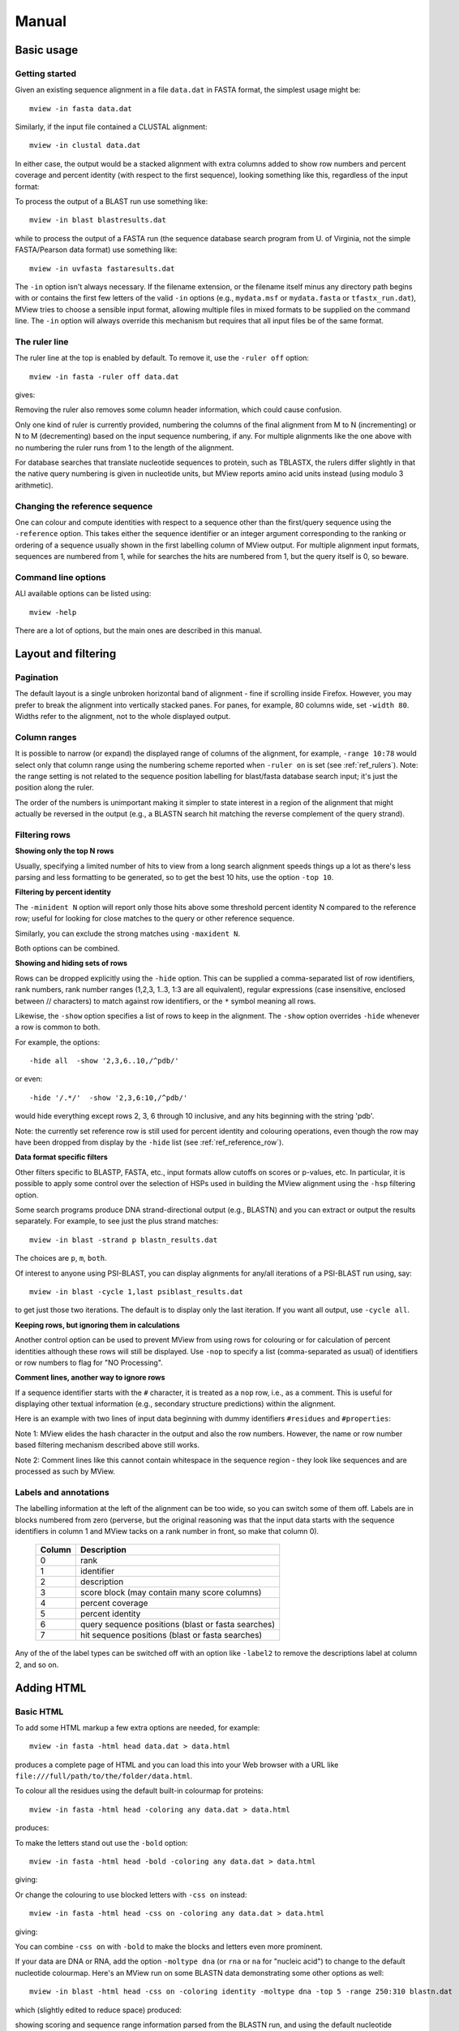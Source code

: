 .. raw:: html

  <LINK rel="stylesheet" type="text/css" href="../_static/MView.css">


Manual
======

Basic usage
-----------

Getting started
^^^^^^^^^^^^^^^

Given an existing sequence alignment in a file ``data.dat`` in FASTA format,
the simplest usage might be::

  mview -in fasta data.dat

Similarly, if the input file contained a CLUSTAL alignment::

  mview -in clustal data.dat

In either case, the output would be a stacked alignment with extra columns
added to show row numbers and percent coverage and percent identity (with
respect to the first sequence), looking something like this, regardless of the
input format:

.. raw:: html

  <PRE>
  Reference sequence (1): EGFR_HUMAN
  Identities normalised by aligned length.

                   cov    pid  1 [        .         .         .         .         :         .         .         ] 80
  1 EGFR_HUMAN  100.0% 100.0%    FKKIKVLGSGAFGTVYKGLWIPEGEK---------VKIPVAIKELREATSPK-ANKEILDEAYVMASVDNPHVCRLLGIC   
  2 PR2_DROME    97.1%  35.7%    ISVNKQLGTGEFGIVQQGVWSNGNE-----------RIQVAIKCLCRERMQS-NPMEFLKEAAIMHSIEHENIVRLYGVV   
  3 ITK_HUMAN    90.0%  32.9%    LTFVQEIGSGQFGLVHLGYWLN--------------KDKVAIKTIREGAMS---EEDFIEEAEVMMKLSHPKLVQLYGVC   
  4 PTK7_HUMAN   97.1%  21.2%    IREVKQIGVGQFGAVVLAEMTGLS-XLPKGSMNADGVALVAVKKLKPDVSD-EVLQSFDKEIKFMSQLQHDSIVQLLAIC   
  5 KIN31_CAEEL 100.0%  31.5%    VELTKKLGEGAFGEVWKGKLLKILDA-------NHQPVLVAVKTAKLESMTKEQIKEIMREARLMRNLDHINVVKFFGVA   
  </PRE>

To process the output of a BLAST run use something like::

  mview -in blast blastresults.dat

while to process the output of a FASTA run (the sequence database search
program from U. of Virginia, not the simple FASTA/Pearson data format) use
something like::

  mview -in uvfasta fastaresults.dat

The ``-in`` option isn't always necessary. If the filename extension, or the
filename itself minus any directory path begins with or contains the first few
letters of the valid ``-in`` options (e.g., ``mydata.msf`` or ``mydata.fasta``
or ``tfastx_run.dat``), MView tries to choose a sensible input format,
allowing multiple files in mixed formats to be supplied on the command
line. The ``-in`` option will always override this mechanism but requires that
all input files be of the same format.


.. _ref_rulers:

The ruler line
^^^^^^^^^^^^^^

The ruler line at the top is enabled by default. To remove it, use the
``-ruler off`` option::

  mview -in fasta -ruler off data.dat

gives:

.. raw:: html

  <PRE>
  Reference sequence (1): EGFR_HUMAN
  Identities normalised by aligned length.

  1 EGFR_HUMAN  100.0% 100.0%    FKKIKVLGSGAFGTVYKGLWIPEGEK---------VKIPVAIKELREATSPK-ANKEILDEAYVMASVDNPHVCRLLGIC   
  2 PR2_DROME    97.1%  35.7%    ISVNKQLGTGEFGIVQQGVWSNGNE-----------RIQVAIKCLCRERMQS-NPMEFLKEAAIMHSIEHENIVRLYGVV   
  3 ITK_HUMAN    90.0%  32.9%    LTFVQEIGSGQFGLVHLGYWLN--------------KDKVAIKTIREGAMS---EEDFIEEAEVMMKLSHPKLVQLYGVC   
  4 PTK7_HUMAN   97.1%  21.2%    IREVKQIGVGQFGAVVLAEMTGLS-XLPKGSMNADGVALVAVKKLKPDVSD-EVLQSFDKEIKFMSQLQHDSIVQLLAIC   
  5 KIN31_CAEEL 100.0%  31.5%    VELTKKLGEGAFGEVWKGKLLKILDA-------NHQPVLVAVKTAKLESMTKEQIKEIMREARLMRNLDHINVVKFFGVA   
  </PRE>

Removing the ruler also removes some column header information, which could
cause confusion.

Only one kind of ruler is currently provided, numbering the columns of the
final alignment from M to N (incrementing) or N to M (decrementing) based on
the input sequence numbering, if any. For multiple alignments like the one
above with no numbering the ruler runs from 1 to the length of the alignment.

For database searches that translate nucleotide sequences to protein, such as
TBLASTX, the rulers differ slightly in that the native query numbering is
given in nucleotide units, but MView reports amino acid units instead (using
modulo 3 arithmetic).


.. _ref_reference_row:

Changing the reference sequence
^^^^^^^^^^^^^^^^^^^^^^^^^^^^^^^

One can colour and compute identities with respect to a sequence other than
the first/query sequence using the ``-reference`` option. This takes either
the sequence identifier or an integer argument corresponding to the ranking or
ordering of a sequence usually shown in the first labelling column of MView
output. For multiple alignment input formats, sequences are numbered from 1,
while for searches the hits are numbered from 1, but the query itself is 0, so
beware.


Command line options
^^^^^^^^^^^^^^^^^^^^

ALl available options can be listed using::

  mview -help

There are a lot of options, but the main ones are described in this manual.


Layout and filtering
--------------------


Pagination
^^^^^^^^^^

The default layout is a single unbroken horizontal band of alignment - fine if
scrolling inside Firefox. However, you may prefer to break the alignment into
vertically stacked panes. For panes, for example, 80 columns wide, set
``-width 80``. Widths refer to the alignment, not to the whole displayed
output.


Column ranges
^^^^^^^^^^^^^

It is possible to narrow (or expand) the displayed range of columns of the
alignment, for example, ``-range 10:78`` would select only that column range
using the numbering scheme reported when ``-ruler on`` is set (see
:ref:`ref_rulers`). Note: the range setting is not related to the sequence
position labelling for blast/fasta database search input; it's just the
position along the ruler.

The order of the numbers is unimportant making it simpler to state interest in
a region of the alignment that might actually be reversed in the output (e.g.,
a BLASTN search hit matching the reverse complement of the query strand).


.. _ref_filtering_rows:

Filtering rows
^^^^^^^^^^^^^^

**Showing only the top N rows**

Usually, specifying a limited number of hits to view from a long search
alignment speeds things up a lot as there's less parsing and less formatting
to be generated, so to get the best 10 hits, use the option ``-top 10``.

**Filtering by percent identity**

The ``-minident N`` option will report only those hits above some threshold
percent identity N compared to the reference row; useful for looking for close
matches to the query or other reference sequence.

Similarly, you can exclude the strong matches using ``-maxident N``.

Both options can be combined.

**Showing and hiding sets of rows**

Rows can be dropped explicitly using the ``-hide`` option. This can be
supplied a comma-separated list of row identifiers, rank numbers, rank number
ranges (1,2,3, 1..3, 1:3 are all equivalent), regular expressions (case
insensitive, enclosed between // characters) to match against row identifiers,
or the ``*`` symbol meaning all rows.

Likewise, the ``-show`` option specifies a list of rows to keep in the
alignment. The ``-show`` option overrides ``-hide`` whenever a row is common
to both.

For example, the options::

  -hide all  -show '2,3,6..10,/^pdb/'

or even::

  -hide '/.*/'  -show '2,3,6:10,/^pdb/'

would hide everything except rows 2, 3, 6 through 10 inclusive, and any hits
beginning with the string 'pdb'.

Note: the currently set reference row is still used for percent identity and
colouring operations, even though the row may have been dropped from display
by the ``-hide`` list (see :ref:`ref_reference_row`).

**Data format specific filters**
 
Other filters specific to BLASTP, FASTA, etc., input formats allow cutoffs on
scores or p-values, etc. In particular, it is possible to apply some control
over the selection of HSPs used in building the MView alignment using the
``-hsp`` filtering option.

Some search programs produce DNA strand-directional output (e.g., BLASTN) and
you can extract or output the results separately. For example, to see just the
plus strand matches::

  mview -in blast -strand p blastn_results.dat 

The choices are ``p``, ``m``, ``both``.

Of interest to anyone using PSI-BLAST, you can display alignments for any/all
iterations of a PSI-BLAST run using, say::

  mview -in blast -cycle 1,last psiblast_results.dat 

to get just those two iterations. The default is to display only the last
iteration. If you want all output, use ``-cycle all``.

**Keeping rows, but ignoring them in calculations**

Another control option can be used to prevent MView from using rows for
colouring or for calculation of percent identities although these rows will
still be displayed. Use ``-nop`` to specify a list (comma-separated as usual)
of identifiers or row numbers to flag for "NO Processing".

**Comment lines, another way to ignore rows**

If a sequence identifier starts with the ``#`` character, it is treated as a
``nop`` row, i.e., as a comment. This is useful for displaying other textual
information (e.g., secondary structure predictions) within the alignment.

Here is an example with two lines of input data beginning with dummy
identifiers ``#residues`` and ``#properties``:

.. raw:: html

  <PRE>
                   cov    pid  1 [        .         .         .         .         :         .         .         ] 80
  1 EGFR_HUMAN  100.0% 100.0%    FKKIKVLGSGAFGTVYKGLWIPEGEK---------VKIPVAIKELREATSPK-ANKEILDEAYVMASVDNPHVCRLLGIC   
  2 PR2_DROME    97.1%  35.7%    ISVNKQLGTGEFGIVQQGVWSNGNE-----------RIQVAIKCLCRERMQS-NPMEFLKEAAIMHSIEHENIVRLYGVV   
  3 ITK_HUMAN    90.0%  32.9%    LTFVQEIGSGQFGLVHLGYWLN--------------KDKVAIKTIREGAMS---EEDFIEEAEVMMKLSHPKLVQLYGVC   
  4 PTK7_HUMAN   97.1%  21.2%    IREVKQIGVGQFGAVVLAEMTGLS-XLPKGSMNADGVALVAVKKLKPDVSD-EVLQSFDKEIKFMSQLQHDSIVQLLAIC   
  5 KIN31_CAEEL 100.0%  31.5%    VELTKKLGEGAFGEVWKGKLLKILDA-------NHQPVLVAVKTAKLESMTKEQIKEIMREARLMRNLDHINVVKFFGVA   
    residues                     ------------------------------------------^Lys--------------^Glu----------------   
    properties                   ------------------------------------^^^^^^hydrophobic---------------------------   
  </PRE>

Note 1: MView elides the hash character in the output and also the row
numbers. However, the name or row number based filtering mechanism described
above still works.

Note 2: Comment lines like this cannot contain whitespace in the sequence
region - they look like sequences and are processed as such by MView.


Labels and annotations
^^^^^^^^^^^^^^^^^^^^^^

The labelling information at the left of the alignment can be too wide, so you
can switch some of them off. Labels are in blocks numbered from zero
(perverse, but the original reasoning was that the input data starts with the
sequence identifiers in column 1 and MView tacks on a rank number in front, so
make that column 0).

 ======   ==================================================
 Column   Description
 ======   ==================================================
 0        rank
 1        identifier
 2        description
 3        score block (may contain many score columns)
 4        percent coverage
 5        percent identity
 6        query sequence positions (blast or fasta searches)
 7        hit sequence positions (blast or fasta searches)
 ======   ==================================================

Any of the of the label types can be switched off with an option like
``-label2`` to remove the descriptions label at column 2, and so on.


Adding HTML
-----------

Basic HTML
^^^^^^^^^^

To add some HTML markup a few extra options are needed, for example::

  mview -in fasta -html head data.dat > data.html

produces a complete page of HTML and you can load this into your Web browser
with a URL like ``file:///full/path/to/the/folder/data.html``.

To colour all the residues using the default built-in colourmap for proteins::

  mview -in fasta -html head -coloring any data.dat > data.html

produces:

.. raw:: html

  <PRE>
  Reference sequence (1): EGFR_HUMAN
  Identities normalised by aligned length.
  Colored by: property

                   cov    pid  1 [        .         .         .         .         :         .         .         ] 80
  1 EGFR_HUMAN  100.0% 100.0%    <SPAN style="color:#009900">F</SPAN><SPAN style="color:#cc0000">KK</SPAN><SPAN style="color:#33cc00">I</SPAN><SPAN style="color:#cc0000">K</SPAN><SPAN style="color:#33cc00">VLG</SPAN><SPAN style="color:#0099ff">S</SPAN><SPAN style="color:#33cc00">GA</SPAN><SPAN style="color:#009900">F</SPAN><SPAN style="color:#33cc00">G</SPAN><SPAN style="color:#0099ff">T</SPAN><SPAN style="color:#33cc00">V</SPAN><SPAN style="color:#009900">Y</SPAN><SPAN style="color:#cc0000">K</SPAN><SPAN style="color:#33cc00">GL</SPAN><SPAN style="color:#009900">W</SPAN><SPAN style="color:#33cc00">IP</SPAN><SPAN style="color:#0033ff">E</SPAN><SPAN style="color:#33cc00">G</SPAN><SPAN style="color:#0033ff">E</SPAN><SPAN style="color:#cc0000">K</SPAN><SPAN style="color:#666666">---------</SPAN><SPAN style="color:#33cc00">V</SPAN><SPAN style="color:#cc0000">K</SPAN><SPAN style="color:#33cc00">IPVAI</SPAN><SPAN style="color:#cc0000">K</SPAN><SPAN style="color:#0033ff">E</SPAN><SPAN style="color:#33cc00">L</SPAN><SPAN style="color:#cc0000">R</SPAN><SPAN style="color:#0033ff">E</SPAN><SPAN style="color:#33cc00">A</SPAN><SPAN style="color:#0099ff">TS</SPAN><SPAN style="color:#33cc00">P</SPAN><SPAN style="color:#cc0000">K</SPAN><SPAN style="color:#666666">-</SPAN><SPAN style="color:#33cc00">A</SPAN><SPAN style="color:#6600cc">N</SPAN><SPAN style="color:#cc0000">K</SPAN><SPAN style="color:#0033ff">E</SPAN><SPAN style="color:#33cc00">IL</SPAN><SPAN style="color:#0033ff">DE</SPAN><SPAN style="color:#33cc00">A</SPAN><SPAN style="color:#009900">Y</SPAN><SPAN style="color:#33cc00">VMA</SPAN><SPAN style="color:#0099ff">S</SPAN><SPAN style="color:#33cc00">V</SPAN><SPAN style="color:#0033ff">D</SPAN><SPAN style="color:#6600cc">N</SPAN><SPAN style="color:#33cc00">P</SPAN><SPAN style="color:#009900">H</SPAN><SPAN style="color:#33cc00">V</SPAN><SPAN style="color:#ffff00">C</SPAN><SPAN style="color:#cc0000">R</SPAN><SPAN style="color:#33cc00">LLGI</SPAN><SPAN style="color:#ffff00">C</SPAN>   
  2 PR2_DROME    97.1%  35.7%    <SPAN style="color:#33cc00">I</SPAN><SPAN style="color:#0099ff">S</SPAN><SPAN style="color:#33cc00">V</SPAN><SPAN style="color:#6600cc">N</SPAN><SPAN style="color:#cc0000">K</SPAN><SPAN style="color:#6600cc">Q</SPAN><SPAN style="color:#33cc00">LG</SPAN><SPAN style="color:#0099ff">T</SPAN><SPAN style="color:#33cc00">G</SPAN><SPAN style="color:#0033ff">E</SPAN><SPAN style="color:#009900">F</SPAN><SPAN style="color:#33cc00">GIV</SPAN><SPAN style="color:#6600cc">QQ</SPAN><SPAN style="color:#33cc00">GV</SPAN><SPAN style="color:#009900">W</SPAN><SPAN style="color:#0099ff">S</SPAN><SPAN style="color:#6600cc">N</SPAN><SPAN style="color:#33cc00">G</SPAN><SPAN style="color:#6600cc">N</SPAN><SPAN style="color:#0033ff">E</SPAN><SPAN style="color:#666666">-----------</SPAN><SPAN style="color:#cc0000">R</SPAN><SPAN style="color:#33cc00">I</SPAN><SPAN style="color:#6600cc">Q</SPAN><SPAN style="color:#33cc00">VAI</SPAN><SPAN style="color:#cc0000">K</SPAN><SPAN style="color:#ffff00">C</SPAN><SPAN style="color:#33cc00">L</SPAN><SPAN style="color:#ffff00">C</SPAN><SPAN style="color:#cc0000">R</SPAN><SPAN style="color:#0033ff">E</SPAN><SPAN style="color:#cc0000">R</SPAN><SPAN style="color:#33cc00">M</SPAN><SPAN style="color:#6600cc">Q</SPAN><SPAN style="color:#0099ff">S</SPAN><SPAN style="color:#666666">-</SPAN><SPAN style="color:#6600cc">N</SPAN><SPAN style="color:#33cc00">PM</SPAN><SPAN style="color:#0033ff">E</SPAN><SPAN style="color:#009900">F</SPAN><SPAN style="color:#33cc00">L</SPAN><SPAN style="color:#cc0000">K</SPAN><SPAN style="color:#0033ff">E</SPAN><SPAN style="color:#33cc00">AAIM</SPAN><SPAN style="color:#009900">H</SPAN><SPAN style="color:#0099ff">S</SPAN><SPAN style="color:#33cc00">I</SPAN><SPAN style="color:#0033ff">E</SPAN><SPAN style="color:#009900">H</SPAN><SPAN style="color:#0033ff">E</SPAN><SPAN style="color:#6600cc">N</SPAN><SPAN style="color:#33cc00">IV</SPAN><SPAN style="color:#cc0000">R</SPAN><SPAN style="color:#33cc00">L</SPAN><SPAN style="color:#009900">Y</SPAN><SPAN style="color:#33cc00">GVV</SPAN>   
  3 ITK_HUMAN    90.0%  32.9%    <SPAN style="color:#33cc00">L</SPAN><SPAN style="color:#0099ff">T</SPAN><SPAN style="color:#009900">F</SPAN><SPAN style="color:#33cc00">V</SPAN><SPAN style="color:#6600cc">Q</SPAN><SPAN style="color:#0033ff">E</SPAN><SPAN style="color:#33cc00">IG</SPAN><SPAN style="color:#0099ff">S</SPAN><SPAN style="color:#33cc00">G</SPAN><SPAN style="color:#6600cc">Q</SPAN><SPAN style="color:#009900">F</SPAN><SPAN style="color:#33cc00">GLV</SPAN><SPAN style="color:#009900">H</SPAN><SPAN style="color:#33cc00">LG</SPAN><SPAN style="color:#009900">YW</SPAN><SPAN style="color:#33cc00">L</SPAN><SPAN style="color:#6600cc">N</SPAN><SPAN style="color:#666666">--------------</SPAN><SPAN style="color:#cc0000">K</SPAN><SPAN style="color:#0033ff">D</SPAN><SPAN style="color:#cc0000">K</SPAN><SPAN style="color:#33cc00">VAI</SPAN><SPAN style="color:#cc0000">K</SPAN><SPAN style="color:#0099ff">T</SPAN><SPAN style="color:#33cc00">I</SPAN><SPAN style="color:#cc0000">R</SPAN><SPAN style="color:#0033ff">E</SPAN><SPAN style="color:#33cc00">GAM</SPAN><SPAN style="color:#0099ff">S</SPAN><SPAN style="color:#666666">---</SPAN><SPAN style="color:#0033ff">EED</SPAN><SPAN style="color:#009900">F</SPAN><SPAN style="color:#33cc00">I</SPAN><SPAN style="color:#0033ff">EE</SPAN><SPAN style="color:#33cc00">A</SPAN><SPAN style="color:#0033ff">E</SPAN><SPAN style="color:#33cc00">VMM</SPAN><SPAN style="color:#cc0000">K</SPAN><SPAN style="color:#33cc00">L</SPAN><SPAN style="color:#0099ff">S</SPAN><SPAN style="color:#009900">H</SPAN><SPAN style="color:#33cc00">P</SPAN><SPAN style="color:#cc0000">K</SPAN><SPAN style="color:#33cc00">LV</SPAN><SPAN style="color:#6600cc">Q</SPAN><SPAN style="color:#33cc00">L</SPAN><SPAN style="color:#009900">Y</SPAN><SPAN style="color:#33cc00">GV</SPAN><SPAN style="color:#ffff00">C</SPAN>   
  4 PTK7_HUMAN   97.1%  21.2%    <SPAN style="color:#33cc00">I</SPAN><SPAN style="color:#cc0000">R</SPAN><SPAN style="color:#0033ff">E</SPAN><SPAN style="color:#33cc00">V</SPAN><SPAN style="color:#cc0000">K</SPAN><SPAN style="color:#6600cc">Q</SPAN><SPAN style="color:#33cc00">IGVG</SPAN><SPAN style="color:#6600cc">Q</SPAN><SPAN style="color:#009900">F</SPAN><SPAN style="color:#33cc00">GAVVLA</SPAN><SPAN style="color:#0033ff">E</SPAN><SPAN style="color:#33cc00">M</SPAN><SPAN style="color:#0099ff">T</SPAN><SPAN style="color:#33cc00">GL</SPAN><SPAN style="color:#0099ff">S</SPAN><SPAN style="color:#666666">-X</SPAN><SPAN style="color:#33cc00">LP</SPAN><SPAN style="color:#cc0000">K</SPAN><SPAN style="color:#33cc00">G</SPAN><SPAN style="color:#0099ff">S</SPAN><SPAN style="color:#33cc00">M</SPAN><SPAN style="color:#6600cc">N</SPAN><SPAN style="color:#33cc00">A</SPAN><SPAN style="color:#0033ff">D</SPAN><SPAN style="color:#33cc00">GVALVAV</SPAN><SPAN style="color:#cc0000">KK</SPAN><SPAN style="color:#33cc00">L</SPAN><SPAN style="color:#cc0000">K</SPAN><SPAN style="color:#33cc00">P</SPAN><SPAN style="color:#0033ff">D</SPAN><SPAN style="color:#33cc00">V</SPAN><SPAN style="color:#0099ff">S</SPAN><SPAN style="color:#0033ff">D</SPAN><SPAN style="color:#666666">-</SPAN><SPAN style="color:#0033ff">E</SPAN><SPAN style="color:#33cc00">VL</SPAN><SPAN style="color:#6600cc">Q</SPAN><SPAN style="color:#0099ff">S</SPAN><SPAN style="color:#009900">F</SPAN><SPAN style="color:#0033ff">D</SPAN><SPAN style="color:#cc0000">K</SPAN><SPAN style="color:#0033ff">E</SPAN><SPAN style="color:#33cc00">I</SPAN><SPAN style="color:#cc0000">K</SPAN><SPAN style="color:#009900">F</SPAN><SPAN style="color:#33cc00">M</SPAN><SPAN style="color:#0099ff">S</SPAN><SPAN style="color:#6600cc">Q</SPAN><SPAN style="color:#33cc00">L</SPAN><SPAN style="color:#6600cc">Q</SPAN><SPAN style="color:#009900">H</SPAN><SPAN style="color:#0033ff">D</SPAN><SPAN style="color:#0099ff">S</SPAN><SPAN style="color:#33cc00">IV</SPAN><SPAN style="color:#6600cc">Q</SPAN><SPAN style="color:#33cc00">LLAI</SPAN><SPAN style="color:#ffff00">C</SPAN>   
  5 KIN31_CAEEL 100.0%  31.5%    <SPAN style="color:#33cc00">V</SPAN><SPAN style="color:#0033ff">E</SPAN><SPAN style="color:#33cc00">L</SPAN><SPAN style="color:#0099ff">T</SPAN><SPAN style="color:#cc0000">KK</SPAN><SPAN style="color:#33cc00">LG</SPAN><SPAN style="color:#0033ff">E</SPAN><SPAN style="color:#33cc00">GA</SPAN><SPAN style="color:#009900">F</SPAN><SPAN style="color:#33cc00">G</SPAN><SPAN style="color:#0033ff">E</SPAN><SPAN style="color:#33cc00">V</SPAN><SPAN style="color:#009900">W</SPAN><SPAN style="color:#cc0000">K</SPAN><SPAN style="color:#33cc00">G</SPAN><SPAN style="color:#cc0000">K</SPAN><SPAN style="color:#33cc00">LL</SPAN><SPAN style="color:#cc0000">K</SPAN><SPAN style="color:#33cc00">IL</SPAN><SPAN style="color:#0033ff">D</SPAN><SPAN style="color:#33cc00">A</SPAN><SPAN style="color:#666666">-------</SPAN><SPAN style="color:#6600cc">N</SPAN><SPAN style="color:#009900">H</SPAN><SPAN style="color:#6600cc">Q</SPAN><SPAN style="color:#33cc00">PVLVAV</SPAN><SPAN style="color:#cc0000">K</SPAN><SPAN style="color:#0099ff">T</SPAN><SPAN style="color:#33cc00">A</SPAN><SPAN style="color:#cc0000">K</SPAN><SPAN style="color:#33cc00">L</SPAN><SPAN style="color:#0033ff">E</SPAN><SPAN style="color:#0099ff">S</SPAN><SPAN style="color:#33cc00">M</SPAN><SPAN style="color:#0099ff">T</SPAN><SPAN style="color:#cc0000">K</SPAN><SPAN style="color:#0033ff">E</SPAN><SPAN style="color:#6600cc">Q</SPAN><SPAN style="color:#33cc00">I</SPAN><SPAN style="color:#cc0000">K</SPAN><SPAN style="color:#0033ff">E</SPAN><SPAN style="color:#33cc00">IM</SPAN><SPAN style="color:#cc0000">R</SPAN><SPAN style="color:#0033ff">E</SPAN><SPAN style="color:#33cc00">A</SPAN><SPAN style="color:#cc0000">R</SPAN><SPAN style="color:#33cc00">LM</SPAN><SPAN style="color:#cc0000">R</SPAN><SPAN style="color:#6600cc">N</SPAN><SPAN style="color:#33cc00">L</SPAN><SPAN style="color:#0033ff">D</SPAN><SPAN style="color:#009900">H</SPAN><SPAN style="color:#33cc00">I</SPAN><SPAN style="color:#6600cc">N</SPAN><SPAN style="color:#33cc00">VV</SPAN><SPAN style="color:#cc0000">K</SPAN><SPAN style="color:#009900">FF</SPAN><SPAN style="color:#33cc00">GVA</SPAN>   
  </PRE>

To make the letters stand out use the ``-bold`` option::

  mview -in fasta -html head -bold -coloring any data.dat > data.html

giving:

.. raw:: html

  <PRE>
  Reference sequence (1): EGFR_HUMAN
  Identities normalised by aligned length.
  Colored by: property

  1 EGFR_HUMAN  100.0% 100.0% <STRONG>  </STRONG> <STRONG><SPAN style="color:#009900">F</SPAN><SPAN style="color:#cc0000">KK</SPAN><SPAN style="color:#33cc00">I</SPAN><SPAN style="color:#cc0000">K</SPAN><SPAN style="color:#33cc00">VLG</SPAN><SPAN style="color:#0099ff">S</SPAN><SPAN style="color:#33cc00">GA</SPAN><SPAN style="color:#009900">F</SPAN><SPAN style="color:#33cc00">G</SPAN><SPAN style="color:#0099ff">T</SPAN><SPAN style="color:#33cc00">V</SPAN><SPAN style="color:#009900">Y</SPAN><SPAN style="color:#cc0000">K</SPAN><SPAN style="color:#33cc00">GL</SPAN><SPAN style="color:#009900">W</SPAN><SPAN style="color:#33cc00">IP</SPAN><SPAN style="color:#0033ff">E</SPAN><SPAN style="color:#33cc00">G</SPAN><SPAN style="color:#0033ff">E</SPAN><SPAN style="color:#cc0000">K</SPAN><SPAN style="color:#666666">---------</SPAN><SPAN style="color:#33cc00">V</SPAN><SPAN style="color:#cc0000">K</SPAN><SPAN style="color:#33cc00">IPVAI</SPAN><SPAN style="color:#cc0000">K</SPAN><SPAN style="color:#0033ff">E</SPAN><SPAN style="color:#33cc00">L</SPAN><SPAN style="color:#cc0000">R</SPAN><SPAN style="color:#0033ff">E</SPAN><SPAN style="color:#33cc00">A</SPAN><SPAN style="color:#0099ff">TS</SPAN><SPAN style="color:#33cc00">P</SPAN><SPAN style="color:#cc0000">K</SPAN><SPAN style="color:#666666">-</SPAN><SPAN style="color:#33cc00">A</SPAN><SPAN style="color:#6600cc">N</SPAN><SPAN style="color:#cc0000">K</SPAN><SPAN style="color:#0033ff">E</SPAN><SPAN style="color:#33cc00">IL</SPAN><SPAN style="color:#0033ff">DE</SPAN><SPAN style="color:#33cc00">A</SPAN><SPAN style="color:#009900">Y</SPAN><SPAN style="color:#33cc00">VMA</SPAN><SPAN style="color:#0099ff">S</SPAN><SPAN style="color:#33cc00">V</SPAN><SPAN style="color:#0033ff">D</SPAN><SPAN style="color:#6600cc">N</SPAN><SPAN style="color:#33cc00">P</SPAN><SPAN style="color:#009900">H</SPAN><SPAN style="color:#33cc00">V</SPAN><SPAN style="color:#ffff00">C</SPAN><SPAN style="color:#cc0000">R</SPAN><SPAN style="color:#33cc00">LLGI</SPAN><SPAN style="color:#ffff00">C</SPAN></STRONG> <STRONG>  </STRONG>
  2 PR2_DROME    97.1%  35.7% <STRONG>  </STRONG> <STRONG><SPAN style="color:#33cc00">I</SPAN><SPAN style="color:#0099ff">S</SPAN><SPAN style="color:#33cc00">V</SPAN><SPAN style="color:#6600cc">N</SPAN><SPAN style="color:#cc0000">K</SPAN><SPAN style="color:#6600cc">Q</SPAN><SPAN style="color:#33cc00">LG</SPAN><SPAN style="color:#0099ff">T</SPAN><SPAN style="color:#33cc00">G</SPAN><SPAN style="color:#0033ff">E</SPAN><SPAN style="color:#009900">F</SPAN><SPAN style="color:#33cc00">GIV</SPAN><SPAN style="color:#6600cc">QQ</SPAN><SPAN style="color:#33cc00">GV</SPAN><SPAN style="color:#009900">W</SPAN><SPAN style="color:#0099ff">S</SPAN><SPAN style="color:#6600cc">N</SPAN><SPAN style="color:#33cc00">G</SPAN><SPAN style="color:#6600cc">N</SPAN><SPAN style="color:#0033ff">E</SPAN><SPAN style="color:#666666">-----------</SPAN><SPAN style="color:#cc0000">R</SPAN><SPAN style="color:#33cc00">I</SPAN><SPAN style="color:#6600cc">Q</SPAN><SPAN style="color:#33cc00">VAI</SPAN><SPAN style="color:#cc0000">K</SPAN><SPAN style="color:#ffff00">C</SPAN><SPAN style="color:#33cc00">L</SPAN><SPAN style="color:#ffff00">C</SPAN><SPAN style="color:#cc0000">R</SPAN><SPAN style="color:#0033ff">E</SPAN><SPAN style="color:#cc0000">R</SPAN><SPAN style="color:#33cc00">M</SPAN><SPAN style="color:#6600cc">Q</SPAN><SPAN style="color:#0099ff">S</SPAN><SPAN style="color:#666666">-</SPAN><SPAN style="color:#6600cc">N</SPAN><SPAN style="color:#33cc00">PM</SPAN><SPAN style="color:#0033ff">E</SPAN><SPAN style="color:#009900">F</SPAN><SPAN style="color:#33cc00">L</SPAN><SPAN style="color:#cc0000">K</SPAN><SPAN style="color:#0033ff">E</SPAN><SPAN style="color:#33cc00">AAIM</SPAN><SPAN style="color:#009900">H</SPAN><SPAN style="color:#0099ff">S</SPAN><SPAN style="color:#33cc00">I</SPAN><SPAN style="color:#0033ff">E</SPAN><SPAN style="color:#009900">H</SPAN><SPAN style="color:#0033ff">E</SPAN><SPAN style="color:#6600cc">N</SPAN><SPAN style="color:#33cc00">IV</SPAN><SPAN style="color:#cc0000">R</SPAN><SPAN style="color:#33cc00">L</SPAN><SPAN style="color:#009900">Y</SPAN><SPAN style="color:#33cc00">GVV</SPAN></STRONG> <STRONG>  </STRONG>
  3 ITK_HUMAN    90.0%  32.9% <STRONG>  </STRONG> <STRONG><SPAN style="color:#33cc00">L</SPAN><SPAN style="color:#0099ff">T</SPAN><SPAN style="color:#009900">F</SPAN><SPAN style="color:#33cc00">V</SPAN><SPAN style="color:#6600cc">Q</SPAN><SPAN style="color:#0033ff">E</SPAN><SPAN style="color:#33cc00">IG</SPAN><SPAN style="color:#0099ff">S</SPAN><SPAN style="color:#33cc00">G</SPAN><SPAN style="color:#6600cc">Q</SPAN><SPAN style="color:#009900">F</SPAN><SPAN style="color:#33cc00">GLV</SPAN><SPAN style="color:#009900">H</SPAN><SPAN style="color:#33cc00">LG</SPAN><SPAN style="color:#009900">YW</SPAN><SPAN style="color:#33cc00">L</SPAN><SPAN style="color:#6600cc">N</SPAN><SPAN style="color:#666666">--------------</SPAN><SPAN style="color:#cc0000">K</SPAN><SPAN style="color:#0033ff">D</SPAN><SPAN style="color:#cc0000">K</SPAN><SPAN style="color:#33cc00">VAI</SPAN><SPAN style="color:#cc0000">K</SPAN><SPAN style="color:#0099ff">T</SPAN><SPAN style="color:#33cc00">I</SPAN><SPAN style="color:#cc0000">R</SPAN><SPAN style="color:#0033ff">E</SPAN><SPAN style="color:#33cc00">GAM</SPAN><SPAN style="color:#0099ff">S</SPAN><SPAN style="color:#666666">---</SPAN><SPAN style="color:#0033ff">EED</SPAN><SPAN style="color:#009900">F</SPAN><SPAN style="color:#33cc00">I</SPAN><SPAN style="color:#0033ff">EE</SPAN><SPAN style="color:#33cc00">A</SPAN><SPAN style="color:#0033ff">E</SPAN><SPAN style="color:#33cc00">VMM</SPAN><SPAN style="color:#cc0000">K</SPAN><SPAN style="color:#33cc00">L</SPAN><SPAN style="color:#0099ff">S</SPAN><SPAN style="color:#009900">H</SPAN><SPAN style="color:#33cc00">P</SPAN><SPAN style="color:#cc0000">K</SPAN><SPAN style="color:#33cc00">LV</SPAN><SPAN style="color:#6600cc">Q</SPAN><SPAN style="color:#33cc00">L</SPAN><SPAN style="color:#009900">Y</SPAN><SPAN style="color:#33cc00">GV</SPAN><SPAN style="color:#ffff00">C</SPAN></STRONG> <STRONG>  </STRONG>
  4 PTK7_HUMAN   97.1%  21.2% <STRONG>  </STRONG> <STRONG><SPAN style="color:#33cc00">I</SPAN><SPAN style="color:#cc0000">R</SPAN><SPAN style="color:#0033ff">E</SPAN><SPAN style="color:#33cc00">V</SPAN><SPAN style="color:#cc0000">K</SPAN><SPAN style="color:#6600cc">Q</SPAN><SPAN style="color:#33cc00">IGVG</SPAN><SPAN style="color:#6600cc">Q</SPAN><SPAN style="color:#009900">F</SPAN><SPAN style="color:#33cc00">GAVVLA</SPAN><SPAN style="color:#0033ff">E</SPAN><SPAN style="color:#33cc00">M</SPAN><SPAN style="color:#0099ff">T</SPAN><SPAN style="color:#33cc00">GL</SPAN><SPAN style="color:#0099ff">S</SPAN><SPAN style="color:#666666">-X</SPAN><SPAN style="color:#33cc00">LP</SPAN><SPAN style="color:#cc0000">K</SPAN><SPAN style="color:#33cc00">G</SPAN><SPAN style="color:#0099ff">S</SPAN><SPAN style="color:#33cc00">M</SPAN><SPAN style="color:#6600cc">N</SPAN><SPAN style="color:#33cc00">A</SPAN><SPAN style="color:#0033ff">D</SPAN><SPAN style="color:#33cc00">GVALVAV</SPAN><SPAN style="color:#cc0000">KK</SPAN><SPAN style="color:#33cc00">L</SPAN><SPAN style="color:#cc0000">K</SPAN><SPAN style="color:#33cc00">P</SPAN><SPAN style="color:#0033ff">D</SPAN><SPAN style="color:#33cc00">V</SPAN><SPAN style="color:#0099ff">S</SPAN><SPAN style="color:#0033ff">D</SPAN><SPAN style="color:#666666">-</SPAN><SPAN style="color:#0033ff">E</SPAN><SPAN style="color:#33cc00">VL</SPAN><SPAN style="color:#6600cc">Q</SPAN><SPAN style="color:#0099ff">S</SPAN><SPAN style="color:#009900">F</SPAN><SPAN style="color:#0033ff">D</SPAN><SPAN style="color:#cc0000">K</SPAN><SPAN style="color:#0033ff">E</SPAN><SPAN style="color:#33cc00">I</SPAN><SPAN style="color:#cc0000">K</SPAN><SPAN style="color:#009900">F</SPAN><SPAN style="color:#33cc00">M</SPAN><SPAN style="color:#0099ff">S</SPAN><SPAN style="color:#6600cc">Q</SPAN><SPAN style="color:#33cc00">L</SPAN><SPAN style="color:#6600cc">Q</SPAN><SPAN style="color:#009900">H</SPAN><SPAN style="color:#0033ff">D</SPAN><SPAN style="color:#0099ff">S</SPAN><SPAN style="color:#33cc00">IV</SPAN><SPAN style="color:#6600cc">Q</SPAN><SPAN style="color:#33cc00">LLAI</SPAN><SPAN style="color:#ffff00">C</SPAN></STRONG> <STRONG>  </STRONG>
  5 KIN31_CAEEL 100.0%  31.5% <STRONG>  </STRONG> <STRONG><SPAN style="color:#33cc00">V</SPAN><SPAN style="color:#0033ff">E</SPAN><SPAN style="color:#33cc00">L</SPAN><SPAN style="color:#0099ff">T</SPAN><SPAN style="color:#cc0000">KK</SPAN><SPAN style="color:#33cc00">LG</SPAN><SPAN style="color:#0033ff">E</SPAN><SPAN style="color:#33cc00">GA</SPAN><SPAN style="color:#009900">F</SPAN><SPAN style="color:#33cc00">G</SPAN><SPAN style="color:#0033ff">E</SPAN><SPAN style="color:#33cc00">V</SPAN><SPAN style="color:#009900">W</SPAN><SPAN style="color:#cc0000">K</SPAN><SPAN style="color:#33cc00">G</SPAN><SPAN style="color:#cc0000">K</SPAN><SPAN style="color:#33cc00">LL</SPAN><SPAN style="color:#cc0000">K</SPAN><SPAN style="color:#33cc00">IL</SPAN><SPAN style="color:#0033ff">D</SPAN><SPAN style="color:#33cc00">A</SPAN><SPAN style="color:#666666">-------</SPAN><SPAN style="color:#6600cc">N</SPAN><SPAN style="color:#009900">H</SPAN><SPAN style="color:#6600cc">Q</SPAN><SPAN style="color:#33cc00">PVLVAV</SPAN><SPAN style="color:#cc0000">K</SPAN><SPAN style="color:#0099ff">T</SPAN><SPAN style="color:#33cc00">A</SPAN><SPAN style="color:#cc0000">K</SPAN><SPAN style="color:#33cc00">L</SPAN><SPAN style="color:#0033ff">E</SPAN><SPAN style="color:#0099ff">S</SPAN><SPAN style="color:#33cc00">M</SPAN><SPAN style="color:#0099ff">T</SPAN><SPAN style="color:#cc0000">K</SPAN><SPAN style="color:#0033ff">E</SPAN><SPAN style="color:#6600cc">Q</SPAN><SPAN style="color:#33cc00">I</SPAN><SPAN style="color:#cc0000">K</SPAN><SPAN style="color:#0033ff">E</SPAN><SPAN style="color:#33cc00">IM</SPAN><SPAN style="color:#cc0000">R</SPAN><SPAN style="color:#0033ff">E</SPAN><SPAN style="color:#33cc00">A</SPAN><SPAN style="color:#cc0000">R</SPAN><SPAN style="color:#33cc00">LM</SPAN><SPAN style="color:#cc0000">R</SPAN><SPAN style="color:#6600cc">N</SPAN><SPAN style="color:#33cc00">L</SPAN><SPAN style="color:#0033ff">D</SPAN><SPAN style="color:#009900">H</SPAN><SPAN style="color:#33cc00">I</SPAN><SPAN style="color:#6600cc">N</SPAN><SPAN style="color:#33cc00">VV</SPAN><SPAN style="color:#cc0000">K</SPAN><SPAN style="color:#009900">FF</SPAN><SPAN style="color:#33cc00">GVA</SPAN></STRONG> <STRONG>  </STRONG>
  </PRE>

Or change the colouring to use blocked letters with ``-css on`` instead::

  mview -in fasta -html head -css on -coloring any data.dat > data.html

giving:

.. raw:: html

  <PRE>
  Reference sequence (1): EGFR_HUMAN
  Identities normalised by aligned length.
  Colored by: property

                   cov    pid  1 [        .         .         .         .         :         .         .         ] 80
  1 EGFR_HUMAN  100.0% 100.0%    <SPAN CLASS=S13>F</SPAN><SPAN CLASS=S18>KK</SPAN><SPAN CLASS=S14>I</SPAN><SPAN CLASS=S18>K</SPAN><SPAN CLASS=S14>VLG</SPAN><SPAN CLASS=S9>S</SPAN><SPAN CLASS=S14>GA</SPAN><SPAN CLASS=S13>F</SPAN><SPAN CLASS=S14>G</SPAN><SPAN CLASS=S9>T</SPAN><SPAN CLASS=S14>V</SPAN><SPAN CLASS=S13>Y</SPAN><SPAN CLASS=S18>K</SPAN><SPAN CLASS=S14>GL</SPAN><SPAN CLASS=S13>W</SPAN><SPAN CLASS=S14>IP</SPAN><SPAN CLASS=S12>E</SPAN><SPAN CLASS=S14>G</SPAN><SPAN CLASS=S12>E</SPAN><SPAN CLASS=S18>K</SPAN><SPAN style="color:#666666">---------</SPAN><SPAN CLASS=S14>V</SPAN><SPAN CLASS=S18>K</SPAN><SPAN CLASS=S14>IPVAI</SPAN><SPAN CLASS=S18>K</SPAN><SPAN CLASS=S12>E</SPAN><SPAN CLASS=S14>L</SPAN><SPAN CLASS=S18>R</SPAN><SPAN CLASS=S12>E</SPAN><SPAN CLASS=S14>A</SPAN><SPAN CLASS=S9>TS</SPAN><SPAN CLASS=S14>P</SPAN><SPAN CLASS=S18>K</SPAN><SPAN style="color:#666666">-</SPAN><SPAN CLASS=S14>A</SPAN><SPAN CLASS=S8>N</SPAN><SPAN CLASS=S18>K</SPAN><SPAN CLASS=S12>E</SPAN><SPAN CLASS=S14>IL</SPAN><SPAN CLASS=S12>DE</SPAN><SPAN CLASS=S14>A</SPAN><SPAN CLASS=S13>Y</SPAN><SPAN CLASS=S14>VMA</SPAN><SPAN CLASS=S9>S</SPAN><SPAN CLASS=S14>V</SPAN><SPAN CLASS=S12>D</SPAN><SPAN CLASS=S8>N</SPAN><SPAN CLASS=S14>P</SPAN><SPAN CLASS=S13>H</SPAN><SPAN CLASS=S14>V</SPAN><SPAN CLASS=S7>C</SPAN><SPAN CLASS=S18>R</SPAN><SPAN CLASS=S14>LLGI</SPAN><SPAN CLASS=S7>C</SPAN>   
  2 PR2_DROME    97.1%  35.7%    <SPAN CLASS=S14>I</SPAN><SPAN CLASS=S9>S</SPAN><SPAN CLASS=S14>V</SPAN><SPAN CLASS=S8>N</SPAN><SPAN CLASS=S18>K</SPAN><SPAN CLASS=S8>Q</SPAN><SPAN CLASS=S14>LG</SPAN><SPAN CLASS=S9>T</SPAN><SPAN CLASS=S14>G</SPAN><SPAN CLASS=S12>E</SPAN><SPAN CLASS=S13>F</SPAN><SPAN CLASS=S14>GIV</SPAN><SPAN CLASS=S8>QQ</SPAN><SPAN CLASS=S14>GV</SPAN><SPAN CLASS=S13>W</SPAN><SPAN CLASS=S9>S</SPAN><SPAN CLASS=S8>N</SPAN><SPAN CLASS=S14>G</SPAN><SPAN CLASS=S8>N</SPAN><SPAN CLASS=S12>E</SPAN><SPAN style="color:#666666">-----------</SPAN><SPAN CLASS=S18>R</SPAN><SPAN CLASS=S14>I</SPAN><SPAN CLASS=S8>Q</SPAN><SPAN CLASS=S14>VAI</SPAN><SPAN CLASS=S18>K</SPAN><SPAN CLASS=S7>C</SPAN><SPAN CLASS=S14>L</SPAN><SPAN CLASS=S7>C</SPAN><SPAN CLASS=S18>R</SPAN><SPAN CLASS=S12>E</SPAN><SPAN CLASS=S18>R</SPAN><SPAN CLASS=S14>M</SPAN><SPAN CLASS=S8>Q</SPAN><SPAN CLASS=S9>S</SPAN><SPAN style="color:#666666">-</SPAN><SPAN CLASS=S8>N</SPAN><SPAN CLASS=S14>PM</SPAN><SPAN CLASS=S12>E</SPAN><SPAN CLASS=S13>F</SPAN><SPAN CLASS=S14>L</SPAN><SPAN CLASS=S18>K</SPAN><SPAN CLASS=S12>E</SPAN><SPAN CLASS=S14>AAIM</SPAN><SPAN CLASS=S13>H</SPAN><SPAN CLASS=S9>S</SPAN><SPAN CLASS=S14>I</SPAN><SPAN CLASS=S12>E</SPAN><SPAN CLASS=S13>H</SPAN><SPAN CLASS=S12>E</SPAN><SPAN CLASS=S8>N</SPAN><SPAN CLASS=S14>IV</SPAN><SPAN CLASS=S18>R</SPAN><SPAN CLASS=S14>L</SPAN><SPAN CLASS=S13>Y</SPAN><SPAN CLASS=S14>GVV</SPAN>   
  3 ITK_HUMAN    90.0%  32.9%    <SPAN CLASS=S14>L</SPAN><SPAN CLASS=S9>T</SPAN><SPAN CLASS=S13>F</SPAN><SPAN CLASS=S14>V</SPAN><SPAN CLASS=S8>Q</SPAN><SPAN CLASS=S12>E</SPAN><SPAN CLASS=S14>IG</SPAN><SPAN CLASS=S9>S</SPAN><SPAN CLASS=S14>G</SPAN><SPAN CLASS=S8>Q</SPAN><SPAN CLASS=S13>F</SPAN><SPAN CLASS=S14>GLV</SPAN><SPAN CLASS=S13>H</SPAN><SPAN CLASS=S14>LG</SPAN><SPAN CLASS=S13>YW</SPAN><SPAN CLASS=S14>L</SPAN><SPAN CLASS=S8>N</SPAN><SPAN style="color:#666666">--------------</SPAN><SPAN CLASS=S18>K</SPAN><SPAN CLASS=S12>D</SPAN><SPAN CLASS=S18>K</SPAN><SPAN CLASS=S14>VAI</SPAN><SPAN CLASS=S18>K</SPAN><SPAN CLASS=S9>T</SPAN><SPAN CLASS=S14>I</SPAN><SPAN CLASS=S18>R</SPAN><SPAN CLASS=S12>E</SPAN><SPAN CLASS=S14>GAM</SPAN><SPAN CLASS=S9>S</SPAN><SPAN style="color:#666666">---</SPAN><SPAN CLASS=S12>EED</SPAN><SPAN CLASS=S13>F</SPAN><SPAN CLASS=S14>I</SPAN><SPAN CLASS=S12>EE</SPAN><SPAN CLASS=S14>A</SPAN><SPAN CLASS=S12>E</SPAN><SPAN CLASS=S14>VMM</SPAN><SPAN CLASS=S18>K</SPAN><SPAN CLASS=S14>L</SPAN><SPAN CLASS=S9>S</SPAN><SPAN CLASS=S13>H</SPAN><SPAN CLASS=S14>P</SPAN><SPAN CLASS=S18>K</SPAN><SPAN CLASS=S14>LV</SPAN><SPAN CLASS=S8>Q</SPAN><SPAN CLASS=S14>L</SPAN><SPAN CLASS=S13>Y</SPAN><SPAN CLASS=S14>GV</SPAN><SPAN CLASS=S7>C</SPAN>   
  4 PTK7_HUMAN   97.1%  21.2%    <SPAN CLASS=S14>I</SPAN><SPAN CLASS=S18>R</SPAN><SPAN CLASS=S12>E</SPAN><SPAN CLASS=S14>V</SPAN><SPAN CLASS=S18>K</SPAN><SPAN CLASS=S8>Q</SPAN><SPAN CLASS=S14>IGVG</SPAN><SPAN CLASS=S8>Q</SPAN><SPAN CLASS=S13>F</SPAN><SPAN CLASS=S14>GAVVLA</SPAN><SPAN CLASS=S12>E</SPAN><SPAN CLASS=S14>M</SPAN><SPAN CLASS=S9>T</SPAN><SPAN CLASS=S14>GL</SPAN><SPAN CLASS=S9>S</SPAN><SPAN style="color:#666666">-</SPAN><SPAN CLASS=T20>X</SPAN><SPAN CLASS=S14>LP</SPAN><SPAN CLASS=S18>K</SPAN><SPAN CLASS=S14>G</SPAN><SPAN CLASS=S9>S</SPAN><SPAN CLASS=S14>M</SPAN><SPAN CLASS=S8>N</SPAN><SPAN CLASS=S14>A</SPAN><SPAN CLASS=S12>D</SPAN><SPAN CLASS=S14>GVALVAV</SPAN><SPAN CLASS=S18>KK</SPAN><SPAN CLASS=S14>L</SPAN><SPAN CLASS=S18>K</SPAN><SPAN CLASS=S14>P</SPAN><SPAN CLASS=S12>D</SPAN><SPAN CLASS=S14>V</SPAN><SPAN CLASS=S9>S</SPAN><SPAN CLASS=S12>D</SPAN><SPAN style="color:#666666">-</SPAN><SPAN CLASS=S12>E</SPAN><SPAN CLASS=S14>VL</SPAN><SPAN CLASS=S8>Q</SPAN><SPAN CLASS=S9>S</SPAN><SPAN CLASS=S13>F</SPAN><SPAN CLASS=S12>D</SPAN><SPAN CLASS=S18>K</SPAN><SPAN CLASS=S12>E</SPAN><SPAN CLASS=S14>I</SPAN><SPAN CLASS=S18>K</SPAN><SPAN CLASS=S13>F</SPAN><SPAN CLASS=S14>M</SPAN><SPAN CLASS=S9>S</SPAN><SPAN CLASS=S8>Q</SPAN><SPAN CLASS=S14>L</SPAN><SPAN CLASS=S8>Q</SPAN><SPAN CLASS=S13>H</SPAN><SPAN CLASS=S12>D</SPAN><SPAN CLASS=S9>S</SPAN><SPAN CLASS=S14>IV</SPAN><SPAN CLASS=S8>Q</SPAN><SPAN CLASS=S14>LLAI</SPAN><SPAN CLASS=S7>C</SPAN>   
  5 KIN31_CAEEL 100.0%  31.5%    <SPAN CLASS=S14>V</SPAN><SPAN CLASS=S12>E</SPAN><SPAN CLASS=S14>L</SPAN><SPAN CLASS=S9>T</SPAN><SPAN CLASS=S18>KK</SPAN><SPAN CLASS=S14>LG</SPAN><SPAN CLASS=S12>E</SPAN><SPAN CLASS=S14>GA</SPAN><SPAN CLASS=S13>F</SPAN><SPAN CLASS=S14>G</SPAN><SPAN CLASS=S12>E</SPAN><SPAN CLASS=S14>V</SPAN><SPAN CLASS=S13>W</SPAN><SPAN CLASS=S18>K</SPAN><SPAN CLASS=S14>G</SPAN><SPAN CLASS=S18>K</SPAN><SPAN CLASS=S14>LL</SPAN><SPAN CLASS=S18>K</SPAN><SPAN CLASS=S14>IL</SPAN><SPAN CLASS=S12>D</SPAN><SPAN CLASS=S14>A</SPAN><SPAN style="color:#666666">-------</SPAN><SPAN CLASS=S8>N</SPAN><SPAN CLASS=S13>H</SPAN><SPAN CLASS=S8>Q</SPAN><SPAN CLASS=S14>PVLVAV</SPAN><SPAN CLASS=S18>K</SPAN><SPAN CLASS=S9>T</SPAN><SPAN CLASS=S14>A</SPAN><SPAN CLASS=S18>K</SPAN><SPAN CLASS=S14>L</SPAN><SPAN CLASS=S12>E</SPAN><SPAN CLASS=S9>S</SPAN><SPAN CLASS=S14>M</SPAN><SPAN CLASS=S9>T</SPAN><SPAN CLASS=S18>K</SPAN><SPAN CLASS=S12>E</SPAN><SPAN CLASS=S8>Q</SPAN><SPAN CLASS=S14>I</SPAN><SPAN CLASS=S18>K</SPAN><SPAN CLASS=S12>E</SPAN><SPAN CLASS=S14>IM</SPAN><SPAN CLASS=S18>R</SPAN><SPAN CLASS=S12>E</SPAN><SPAN CLASS=S14>A</SPAN><SPAN CLASS=S18>R</SPAN><SPAN CLASS=S14>LM</SPAN><SPAN CLASS=S18>R</SPAN><SPAN CLASS=S8>N</SPAN><SPAN CLASS=S14>L</SPAN><SPAN CLASS=S12>D</SPAN><SPAN CLASS=S13>H</SPAN><SPAN CLASS=S14>I</SPAN><SPAN CLASS=S8>N</SPAN><SPAN CLASS=S14>VV</SPAN><SPAN CLASS=S18>K</SPAN><SPAN CLASS=S13>FF</SPAN><SPAN CLASS=S14>GVA</SPAN>   
  </PRE>

You can combine ``-css on`` with ``-bold`` to make the blocks and letters even
more prominent.

If your data are DNA or RNA, add the option ``-moltype dna`` (or ``rna`` or
``na`` for "nucleic acid") to change to the default nucleotide
colourmap. Here's an MView run on some BLASTN data demonstrating some other
options as well::

  mview -in blast -html head -css on -coloring identity -moltype dna -top 5 -range 250:310 blastn.dat

which (slightly edited to reduce space) produced:

.. raw:: html

  <PRE>
  HSP processing: ranked
  Query orientation: +

                                                cov    pid   query   sbjct 250 [         .         .         .         .         3         ] 310
    EMBOSS_001         bits E-value  N qy ht 100.0% 100.0%   1:521             <SPAN CLASS=S9>T</SPAN><SPAN CLASS=S12>GAAG</SPAN><SPAN CLASS=S9>CCT</SPAN><SPAN CLASS=S12>G</SPAN><SPAN CLASS=S9>C</SPAN><SPAN CLASS=S12>A</SPAN><SPAN CLASS=S9>CTT</SPAN><SPAN CLASS=S12>A</SPAN><SPAN CLASS=S9>CTC</SPAN><SPAN CLASS=S12>AGGA</SPAN><SPAN CLASS=S9>CTC</SPAN><SPAN CLASS=S12>A</SPAN><SPAN CLASS=S9>TC</SPAN><SPAN CLASS=S12>A</SPAN><SPAN CLASS=S9>T</SPAN><SPAN CLASS=S12>GA</SPAN><SPAN CLASS=S9>CT</SPAN><SPAN CLASS=S12>G</SPAN><SPAN CLASS=S9>C</SPAN><SPAN CLASS=S12>G</SPAN><SPAN CLASS=S9>T</SPAN><SPAN CLASS=S12>A</SPAN><SPAN CLASS=S9>CC</SPAN><SPAN CLASS=S12>AA</SPAN><SPAN CLASS=S9>TTC</SPAN><SPAN CLASS=S12>G</SPAN><SPAN CLASS=S9>TCTT</SPAN><SPAN CLASS=S12>A</SPAN><SPAN CLASS=S9>CTC</SPAN><SPAN CLASS=S12>AGGA</SPAN><SPAN CLASS=S9>CT</SPAN>    
  1 EM_EST:GT222018.2  1033     0.0  1  +  + 100.0% 100.0%   1:521   4:524     <SPAN CLASS=S9>T</SPAN><SPAN CLASS=S12>GAAG</SPAN><SPAN CLASS=S9>CCT</SPAN><SPAN CLASS=S12>G</SPAN><SPAN CLASS=S9>C</SPAN><SPAN CLASS=S12>A</SPAN><SPAN CLASS=S9>CTT</SPAN><SPAN CLASS=S12>A</SPAN><SPAN CLASS=S9>CTC</SPAN><SPAN CLASS=S12>AGGA</SPAN><SPAN CLASS=S9>CTC</SPAN><SPAN CLASS=S12>A</SPAN><SPAN CLASS=S9>TC</SPAN><SPAN CLASS=S12>A</SPAN><SPAN CLASS=S9>T</SPAN><SPAN CLASS=S12>GA</SPAN><SPAN CLASS=S9>CT</SPAN><SPAN CLASS=S12>G</SPAN><SPAN CLASS=S9>C</SPAN><SPAN CLASS=S12>G</SPAN><SPAN CLASS=S9>T</SPAN><SPAN CLASS=S12>A</SPAN><SPAN CLASS=S9>CC</SPAN><SPAN CLASS=S12>AA</SPAN><SPAN CLASS=S9>TTC</SPAN><SPAN CLASS=S12>G</SPAN><SPAN CLASS=S9>TCTT</SPAN><SPAN CLASS=S12>A</SPAN><SPAN CLASS=S9>CTC</SPAN><SPAN CLASS=S12>AGGA</SPAN><SPAN CLASS=S9>CT</SPAN>    
  2 EM_EST:GT222017.1   186   4e-43  1  +  +  88.5%  98.2% 256:372 205:318     <SPAN style="color:#666666">------</SPAN><SPAN CLASS=S9>CT</SPAN><SPAN CLASS=S12>G</SPAN><SPAN CLASS=S9>C</SPAN><SPAN CLASS=S12>A</SPAN><SPAN CLASS=S9>CTT</SPAN><SPAN CLASS=S12>A</SPAN><SPAN CLASS=S9>CTC</SPAN><SPAN CLASS=S12>AGGA</SPAN><SPAN CLASS=S9>CTC</SPAN><SPAN CLASS=S12>A</SPAN><SPAN CLASS=S9>TC</SPAN><SPAN CLASS=S12>A</SPAN><SPAN CLASS=S9>T</SPAN><SPAN CLASS=S12>GA</SPAN><SPAN CLASS=S9>CT</SPAN><SPAN CLASS=S12>G</SPAN><SPAN CLASS=S9>C</SPAN><SPAN CLASS=S12>G</SPAN><SPAN CLASS=S9>T</SPAN><SPAN CLASS=S12>A</SPAN><SPAN CLASS=S9>CC</SPAN><SPAN CLASS=S12>AA</SPAN><SPAN CLASS=S9>TTC</SPAN><SPAN CLASS=S12>G</SPAN><SPAN CLASS=S9>T</SPAN><SPAN style="color:#666666">-</SPAN><SPAN CLASS=S9>TT</SPAN><SPAN CLASS=S12>A</SPAN><SPAN CLASS=S9>CTC</SPAN><SPAN CLASS=S12>AGGA</SPAN><SPAN CLASS=S9>CT</SPAN>    
  3 EM_EST:GT222024.2   182   7e-42  1  +  +  80.3% 100.0% 262:372  96:209     <SPAN style="color:#666666">------------</SPAN><SPAN CLASS=S9>TT</SPAN><SPAN CLASS=S12>A</SPAN><SPAN CLASS=S9>CTC</SPAN><SPAN CLASS=S12>AGGA</SPAN><SPAN CLASS=S9>CTC</SPAN><SPAN CLASS=S12>A</SPAN><SPAN CLASS=S9>TC</SPAN><SPAN CLASS=S12>A</SPAN><SPAN CLASS=S9>T</SPAN><SPAN CLASS=S12>GA</SPAN><SPAN CLASS=S9>CT</SPAN><SPAN CLASS=S12>G</SPAN><SPAN CLASS=S9>C</SPAN><SPAN CLASS=S12>G</SPAN><SPAN CLASS=S9>T</SPAN><SPAN CLASS=S12>A</SPAN><SPAN CLASS=S9>CC</SPAN><SPAN CLASS=S12>AA</SPAN><SPAN CLASS=S9>TTC</SPAN><SPAN CLASS=S12>G</SPAN><SPAN CLASS=S9>TCtt</SPAN><SPAN CLASS=S12>A</SPAN><SPAN CLASS=S9>CTC</SPAN><SPAN CLASS=S12>AGGA</SPAN><SPAN CLASS=S9>CT</SPAN>    
  4 EM_EST:GT222023.2   182   7e-42  1  +  +  80.3% 100.0% 262:372  96:209     <SPAN style="color:#666666">------------</SPAN><SPAN CLASS=S9>TT</SPAN><SPAN CLASS=S12>A</SPAN><SPAN CLASS=S9>CTC</SPAN><SPAN CLASS=S12>AGGA</SPAN><SPAN CLASS=S9>CTC</SPAN><SPAN CLASS=S12>A</SPAN><SPAN CLASS=S9>TC</SPAN><SPAN CLASS=S12>A</SPAN><SPAN CLASS=S9>T</SPAN><SPAN CLASS=S12>GA</SPAN><SPAN CLASS=S9>CT</SPAN><SPAN CLASS=S12>G</SPAN><SPAN CLASS=S9>C</SPAN><SPAN CLASS=S12>G</SPAN><SPAN CLASS=S9>T</SPAN><SPAN CLASS=S12>A</SPAN><SPAN CLASS=S9>CC</SPAN><SPAN CLASS=S12>AA</SPAN><SPAN CLASS=S9>TTC</SPAN><SPAN CLASS=S12>G</SPAN><SPAN CLASS=S9>TCtt</SPAN><SPAN CLASS=S12>A</SPAN><SPAN CLASS=S9>CTC</SPAN><SPAN CLASS=S12>AGGA</SPAN><SPAN CLASS=S9>CT</SPAN>    
  5 EM_EST:GT222054.2   178   1e-40  1  +  +  52.5% 100.0% 279:372    4:97     <SPAN style="color:#666666">-----------------------------</SPAN><SPAN CLASS=S9>T</SPAN><SPAN CLASS=S12>GA</SPAN><SPAN CLASS=S9>CT</SPAN><SPAN CLASS=S12>G</SPAN><SPAN CLASS=S9>C</SPAN><SPAN CLASS=S12>G</SPAN><SPAN CLASS=S9>T</SPAN><SPAN CLASS=S12>A</SPAN><SPAN CLASS=S9>CC</SPAN><SPAN CLASS=S12>AA</SPAN><SPAN CLASS=S9>TTC</SPAN><SPAN CLASS=S12>G</SPAN><SPAN CLASS=S9>TCTT</SPAN><SPAN CLASS=S12>A</SPAN><SPAN CLASS=S9>CTC</SPAN><SPAN CLASS=S12>AGGA</SPAN><SPAN CLASS=S9>CT</SPAN>    
  </PRE>

showing scoring and sequence range information parsed from the BLASTN run, and
using the default nucleotide colouring scheme (purines, dark blue;
pyrimidines, light blue). Notice the lower-cased pairs of thymines near the
end of sequences 3 and 4, columns 299--300 indicating where a segment of hit
sequence has been excised to close a gap in the query (see
:ref:`ref_funny_sequences`).


Controlling the amount of HTML
^^^^^^^^^^^^^^^^^^^^^^^^^^^^^^

There are several values that can be passed to the ``-html`` option: ``head``,
``body``, ``data``, ``full``, ``off``.

**Mode** ``head``

Produces a complete web page. Output includes the style sheet if ``-css on``
was given. The most common situation.

**Mode** ``body``

Produces just the ``<BODY></BODY>`` part of the web page.  Note: the style
sheet produced by ``-css on`` will be missing.

**Mode** ``data``

Produces just the alignment part of the web page. Note: any style sheet
produced by ``-css on`` will be missing.

**Mode** ``full``

Produces a complete web page with the ``MIME-type "text/html"``, suitable for
serving directly from a web server. Output includes the style sheet if ``-css
on`` was given.

**Mode** ``off``

Switches off HTML (default).


Using an external CSS style sheet
^^^^^^^^^^^^^^^^^^^^^^^^^^^^^^^^^

The option ``-listcss`` dumps the style sheet to stdout, so you can share that
across MView invocations from a web server. Each would be of the form::

  mview -css URL

where the URL specifies the location of the style sheet as seen by the web
server (i.e., ``file:///some/path`` or ``http://server/path``).

If you build a new colourmap you can load it into MView and save the new CSS
file. Suppose you have a new colourmap in ``newcolmap.dat``::

  mview -colorfile newcolmap.dat -listcss

will dump the new style sheet for use as before.


.. _ref_consensus_sequences:

Consensus sequences
-------------------

Clustal conservation line
^^^^^^^^^^^^^^^^^^^^^^^^^

A Clustal-style conservation line of ``*:.`` symbols can be added to any
alignment (not just one from CLUSTAL itself) using the ``-conservation on``
option::

  mview ... -conservation on

giving:

.. raw:: html

  <PRE>
                   cov    pid  1 [        .         .         .         .         :         .         .         ] 80
  1 EGFR_HUMAN  100.0% 100.0%    FKKIKVLGSGAFGTVYKGLWIPEGEK---------VKIPVAIKELREATSPK-ANKEILDEAYVMASVDNPHVCRLLGIC   
  2 PR2_DROME    97.1%  35.7%    ISVNKQLGTGEFGIVQQGVWSNGNE-----------RIQVAIKCLCRERMQS-NPMEFLKEAAIMHSIEHENIVRLYGVV   
  3 ITK_HUMAN    90.0%  32.9%    LTFVQEIGSGQFGLVHLGYWLN--------------KDKVAIKTIREGAMS---EEDFIEEAEVMMKLSHPKLVQLYGVC   
  4 PTK7_HUMAN   97.1%  21.2%    IREVKQIGVGQFGAVVLAEMTGLS-XLPKGSMNADGVALVAVKKLKPDVSD-EVLQSFDKEIKFMSQLQHDSIVQLLAIC   
  5 KIN31_CAEEL 100.0%  31.5%    VELTKKLGEGAFGEVWKGKLLKILDA-------NHQPVLVAVKTAKLESMTKEQIKEIMREARLMRNLDHINVVKFFGVA   
    clustal                      .   : :* * ** *  .                     **:*             .:  *  .* .:.:  : :: .:    

  </PRE>

The symbols are ``*`` for full column identity, and ``:`` or ``.`` for strong
and weak amino acid grouping, respectively, as defined in CLUSTAL.

For DNA or RNA sequences, if the molecule type was set to nucleic acid with
``-moltype na`` or ``dna`` or ``rna``, then the clustal conservation line will
show only the column identities.

Note: these conservation lines can be generated for any subset of rows
extracted using the various row filtering options (see
:ref:`ref_filtering_rows`).


Consensus lines
^^^^^^^^^^^^^^^

Consensus lines can be added beneath the alignment using ``-consensus on``. By
default, this adds four extra lines of consensus sequences computed at various
thresholds of percentage composition of the columns.

There are default consensus patterns for protein and nucleotide (either DNA or
RNA) sequences. MView starts up with the default protein consensus pattern,
for example::

  mview ... -consensus on

gives:

.. raw:: html

  <PRE>
                      cov    pid  1 [        .         .         .         .         :         .         .         ] 80
  1 EGFR_HUMAN     100.0% 100.0%    FKKIKVLGSGAFGTVYKGLWIPEGEK---------VKIPVAIKELREATSPK-ANKEILDEAYVMASVDNPHVCRLLGIC   
  2 PR2_DROME       97.1%  35.7%    ISVNKQLGTGEFGIVQQGVWSNGNE-----------RIQVAIKCLCRERMQS-NPMEFLKEAAIMHSIEHENIVRLYGVV   
  3 ITK_HUMAN       90.0%  32.9%    LTFVQEIGSGQFGLVHLGYWLN--------------KDKVAIKTIREGAMS---EEDFIEEAEVMMKLSHPKLVQLYGVC   
  4 PTK7_HUMAN      97.1%  21.2%    IREVKQIGVGQFGAVVLAEMTGLS-XLPKGSMNADGVALVAVKKLKPDVSD-EVLQSFDKEIKFMSQLQHDSIVQLLAIC   
  5 KIN31_CAEEL    100.0%  31.5%    VELTKKLGEGAFGEVWKGKLLKILDA-------NHQPVLVAVKTAKLESMTKEQIKEIMREARLMRNLDHINVVKFFGVA   
    consensus/100%                  hp..p.lG.GtFG.V..u.h...................VAlKphp.t........ph.cEh.hM.plpp.plsphhuls   
    consensus/90%                   hp..p.lG.GtFG.V..u.h...................VAlKphp.t........ph.cEh.hM.plpp.plsphhuls   
    consensus/80%                   lphsKplGsGtFGhVhhGhhhs..............hh.VAlKpl+.ts.s....p-hhcEAtlMtplpH.plVpLhGls   
    consensus/70%                   lphsKplGsGtFGhVhhGhhhs..............hh.VAlKpl+.ts.s....p-hhcEAtlMtplpH.plVpLhGls   
  </PRE>


Changing consensus thresholds
^^^^^^^^^^^^^^^^^^^^^^^^^^^^^

The default consensus mechanism displays consensus lines calculated at four
levels of identity (100%, 90%, 80%, 70%). This can be changed to show as many
or as few consensus lines at any level of percent identity between 50 and 100%
using the ``-con_threshold`` option and a comma-separated list of identities::

  mview ... -consensus on -con_threshold 80

would give a single consensus line calculated at 80% identity, while::

  mview ... -consensus on -con_threshold 80,65

would produce two lines at 80% and 65% identity.


Consensus pattern definitions
^^^^^^^^^^^^^^^^^^^^^^^^^^^^^

Consensus patterns are based on equivalence classes, that is, sets of residues
that share some predefined property. These classes are not mutually exclusive
and the consensus mechanism will choose the most specific class that
summarizes a given column at the desired percent identity.

The default for protein alignments is called ``P1`` and is defined by
physicochemical property as follows:

.. raw:: html

  <PRE>
  <SPAN style="color:#000000">[P1]</SPAN>
  <SPAN style="color:#aa6666">#Protein consensus: conserved physicochemical classes, derived from
  #the Venn diagrams of: Taylor W. R. (1986). The classification of amino acid
  #conservation. J. Theor. Biol. 119:205-218.
  #description =>  symbol  members</SPAN>
  .            =>  .     
  A            =>  A       { A }
  C            =>  C       { C }
  D            =>  D       { D }
  E            =>  E       { E }
  F            =>  F       { F }
  G            =>  G       { G }
  H            =>  H       { H }
  I            =>  I       { I }
  K            =>  K       { K }
  L            =>  L       { L }
  M            =>  M       { M }
  N            =>  N       { N }
  P            =>  P       { P }
  Q            =>  Q       { Q }
  R            =>  R       { R }
  S            =>  S       { S }
  T            =>  T       { T }
  V            =>  V       { V }
  W            =>  W       { W }
  Y            =>  Y       { Y }
  alcohol      =>  o       { S, T }
  aliphatic    =>  l       { I, L, V }
  aromatic     =>  a       { F, H, W, Y }
  charged      =>  c       { D, E, H, K, R }
  hydrophobic  =>  h       { A, C, F, G, H, I, K, L, M, R, T, V, W, Y }
  negative     =>  -       { D, E }
  polar        =>  p       { C, D, E, H, K, N, Q, R, S, T }
  positive     =>  +       { H, K, R }
  small        =>  s       { A, C, D, G, N, P, S, T, V }
  tiny         =>  u       { A, G, S }
  turnlike     =>  t       { A, C, D, E, G, H, K, N, Q, R, S, T }
  stop         =>  *       { * }
  </PRE>

The default nucleotide consensus pattern is ``D1`` grouping bases by ring type
(purine, pyrimidine). It is selected when any of the nucleotide molecule types
is set ``-moltype na`` (for "nucleic acid"; also ``dna`` or ``rna``), for
example::

  mview ... -consensus on -moltype dna

and has the following definition:

.. raw:: html

  <PRE>
  <SPAN style="color:#000000">[D1]</SPAN>
  <SPAN style="color:#aa6666">#DNA consensus: conserved ring types
  #Ambiguous base R is purine: A or G
  #Ambiguous base Y is pyrimidine: C or T or U
  #description =>  symbol  members</SPAN>
  .            =>  .     
  A            =>  A       { A }
  C            =>  C       { C }
  G            =>  G       { G }
  T            =>  T       { T }
  U            =>  U       { U }
  purine       =>  r       { A, G, R }
  pyrimidine   =>  y       { C, T, U, Y }
  </PRE>


.. _ref_changeing_consensus_patterns:

Changing consensus patterns
^^^^^^^^^^^^^^^^^^^^^^^^^^^

The available list of built-in patterns can be seen with ``-listgroups``.

Alternative equivalence classes can be selected using ``-con_groupmap``. For
example, to select the ``CYS`` built-in consensus pattern to show only
conserved cysteines you would use an invocation like::

  mview ... -consensus on -con_groupmap CYS

New groups can be defined in the same format and read in from a file using
the ``-groupfile`` option.


.. _ref_conserved_symbols or conserved classes:

Showing conserved residues or conserved classes
^^^^^^^^^^^^^^^^^^^^^^^^^^^^^^^^^^^^^^^^^^^^^^^

Two options ``-con_ignore`` and ``-con_gaps`` can be used to tune the
consensus lines. Consider the following alignment:

.. raw:: html

  <PRE>
                      cov    pid  1 [        .         .         .         .         :         .         .         ] 80
  1 EGFR_HUMAN     100.0% 100.0%    FKKIKVLGSGAFGTVYKGLWIPEGEK---------VKIPVAIKELREATSPK-ANKEILDEAYVMASVDNPHVCRLLGIC   
  2 PR2_DROME       97.1%  35.7%    ISVNKQLGTGEFGIVQQGVWSNGNE-----------RIQVAIKCLCRERMQS-NPMEFLKEAAIMHSIEHENIVRLYGVV   
  3 ITK_HUMAN       90.0%  32.9%    LTFVQEIGSGQFGLVHLGYWLN--------------KDKVAIKTIREGAMS---EEDFIEEAEVMMKLSHPKLVQLYGVC   
  4 PTK7_HUMAN      97.1%  21.2%    IREVKQIGVGQFGAVVLAEMTGLS-XLPKGSMNADGVALVAVKKLKPDVSD-EVLQSFDKEIKFMSQLQHDSIVQLLAIC   
  5 KIN31_CAEEL    100.0%  31.5%    VELTKKLGEGAFGEVWKGKLLKILDA-------NHQPVLVAVKTAKLESMTKEQIKEIMREARLMRNLDHINVVKFFGVA   
  </PRE>

The default consensus pattern for proteins, with these options::

  mview ... -consensus on -con_threshold 80

would add this consensus line:

.. raw:: html

  <PRE>
    consensus/80%                  lphsKplGsGtFGhVhhGhhhs..............hh.VAlKpl+.ts.s....p-hhcEAtlMtplpH.plVpLhGls   
  </PRE>

comprising a mixture of conserved residue classes and residues, whichever is
more specific.

If you just want to see the conserved physicochemical classes, use ``-con_ignore singleton``:

.. raw:: html

  <PRE>
    consensus/80%                  lphs+plusutauhlhhuhhhs..............hh.lul+pl+.ts.s....p-hhc-utlhtplp+.pllplhuls   
  </PRE>

Alternatively, to see just the conserved residues, use ``-con_ignore class``:

.. raw:: html

  <PRE>
    consensus/80%                  ....K..G.G.FG.V..G.....................VA.K.................EA..M....H...V.L.G..   
  </PRE>

Lastly, the default consensus computation counts gap characters in each
column, so that gapped regions are diluted and may not show up in the
consensus. Building on the last example, setting ``-con_gaps off`` prevents
this:

.. raw:: html

  <PRE>
    consensus/80%                  ....K..G.G.FG.V..G........LPKGSMN......VA.K.........E.......EA..M....H...V.L.G..   
  </PRE>

The consensus sequence now runs the full length of the alignment because the
insert in sequence 4 spanning the gap has been added to the consensus. This is
a little contrived in this case, but is sometimes useful when you want to
preserve as much of the alignment as possible.

These options work similarly with nucleotide alignments and with any other
consensus pattern you choose.

Note: it is possible to colour the consensus sequences independently of the
alignment (see :ref:`ref_consensus_colouring`).


Colouring modes
---------------


.. _ref_alignment_colouring:

Alignment colouring
^^^^^^^^^^^^^^^^^^^

There are several basic ways to colour the alignment using the ``-coloring``
option which takes five modes: ``any``, ``identity``, ``mismatch``,
``consensus``, ``group``. These all have default associated colour schemes,
but you can supply a different one or just a single colour by name (see the
description for the ``mismatch`` mode for an example).


**Mode** ``any``

The simplest is to colour every residue according to the currently selected
colourmap::

  mview -html head -css on -coloring any

gives:

.. raw:: html

  <PRE>
  Colored by: property

                   cov    pid  1 [        .         .         .         .         :         .         .         ] 80
  1 EGFR_HUMAN  100.0% 100.0%    <SPAN CLASS=S13>F</SPAN><SPAN CLASS=S18>KK</SPAN><SPAN CLASS=S14>I</SPAN><SPAN CLASS=S18>K</SPAN><SPAN CLASS=S14>VLG</SPAN><SPAN CLASS=S9>S</SPAN><SPAN CLASS=S14>GA</SPAN><SPAN CLASS=S13>F</SPAN><SPAN CLASS=S14>G</SPAN><SPAN CLASS=S9>T</SPAN><SPAN CLASS=S14>V</SPAN><SPAN CLASS=S13>Y</SPAN><SPAN CLASS=S18>K</SPAN><SPAN CLASS=S14>GL</SPAN><SPAN CLASS=S13>W</SPAN><SPAN CLASS=S14>IP</SPAN><SPAN CLASS=S12>E</SPAN><SPAN CLASS=S14>G</SPAN><SPAN CLASS=S12>E</SPAN><SPAN CLASS=S18>K</SPAN><SPAN style="color:#666666">---------</SPAN><SPAN CLASS=S14>V</SPAN><SPAN CLASS=S18>K</SPAN><SPAN CLASS=S14>IPVAI</SPAN><SPAN CLASS=S18>K</SPAN><SPAN CLASS=S12>E</SPAN><SPAN CLASS=S14>L</SPAN><SPAN CLASS=S18>R</SPAN><SPAN CLASS=S12>E</SPAN><SPAN CLASS=S14>A</SPAN><SPAN CLASS=S9>TS</SPAN><SPAN CLASS=S14>P</SPAN><SPAN CLASS=S18>K</SPAN><SPAN style="color:#666666">-</SPAN><SPAN CLASS=S14>A</SPAN><SPAN CLASS=S8>N</SPAN><SPAN CLASS=S18>K</SPAN><SPAN CLASS=S12>E</SPAN><SPAN CLASS=S14>IL</SPAN><SPAN CLASS=S12>DE</SPAN><SPAN CLASS=S14>A</SPAN><SPAN CLASS=S13>Y</SPAN><SPAN CLASS=S14>VMA</SPAN><SPAN CLASS=S9>S</SPAN><SPAN CLASS=S14>V</SPAN><SPAN CLASS=S12>D</SPAN><SPAN CLASS=S8>N</SPAN><SPAN CLASS=S14>P</SPAN><SPAN CLASS=S13>H</SPAN><SPAN CLASS=S14>V</SPAN><SPAN CLASS=S7>C</SPAN><SPAN CLASS=S18>R</SPAN><SPAN CLASS=S14>LLGI</SPAN><SPAN CLASS=S7>C</SPAN>   
  2 PR2_DROME    97.1%  35.7%    <SPAN CLASS=S14>I</SPAN><SPAN CLASS=S9>S</SPAN><SPAN CLASS=S14>V</SPAN><SPAN CLASS=S8>N</SPAN><SPAN CLASS=S18>K</SPAN><SPAN CLASS=S8>Q</SPAN><SPAN CLASS=S14>LG</SPAN><SPAN CLASS=S9>T</SPAN><SPAN CLASS=S14>G</SPAN><SPAN CLASS=S12>E</SPAN><SPAN CLASS=S13>F</SPAN><SPAN CLASS=S14>GIV</SPAN><SPAN CLASS=S8>QQ</SPAN><SPAN CLASS=S14>GV</SPAN><SPAN CLASS=S13>W</SPAN><SPAN CLASS=S9>S</SPAN><SPAN CLASS=S8>N</SPAN><SPAN CLASS=S14>G</SPAN><SPAN CLASS=S8>N</SPAN><SPAN CLASS=S12>E</SPAN><SPAN style="color:#666666">-----------</SPAN><SPAN CLASS=S18>R</SPAN><SPAN CLASS=S14>I</SPAN><SPAN CLASS=S8>Q</SPAN><SPAN CLASS=S14>VAI</SPAN><SPAN CLASS=S18>K</SPAN><SPAN CLASS=S7>C</SPAN><SPAN CLASS=S14>L</SPAN><SPAN CLASS=S7>C</SPAN><SPAN CLASS=S18>R</SPAN><SPAN CLASS=S12>E</SPAN><SPAN CLASS=S18>R</SPAN><SPAN CLASS=S14>M</SPAN><SPAN CLASS=S8>Q</SPAN><SPAN CLASS=S9>S</SPAN><SPAN style="color:#666666">-</SPAN><SPAN CLASS=S8>N</SPAN><SPAN CLASS=S14>PM</SPAN><SPAN CLASS=S12>E</SPAN><SPAN CLASS=S13>F</SPAN><SPAN CLASS=S14>L</SPAN><SPAN CLASS=S18>K</SPAN><SPAN CLASS=S12>E</SPAN><SPAN CLASS=S14>AAIM</SPAN><SPAN CLASS=S13>H</SPAN><SPAN CLASS=S9>S</SPAN><SPAN CLASS=S14>I</SPAN><SPAN CLASS=S12>E</SPAN><SPAN CLASS=S13>H</SPAN><SPAN CLASS=S12>E</SPAN><SPAN CLASS=S8>N</SPAN><SPAN CLASS=S14>IV</SPAN><SPAN CLASS=S18>R</SPAN><SPAN CLASS=S14>L</SPAN><SPAN CLASS=S13>Y</SPAN><SPAN CLASS=S14>GVV</SPAN>   
  3 ITK_HUMAN    90.0%  32.9%    <SPAN CLASS=S14>L</SPAN><SPAN CLASS=S9>T</SPAN><SPAN CLASS=S13>F</SPAN><SPAN CLASS=S14>V</SPAN><SPAN CLASS=S8>Q</SPAN><SPAN CLASS=S12>E</SPAN><SPAN CLASS=S14>IG</SPAN><SPAN CLASS=S9>S</SPAN><SPAN CLASS=S14>G</SPAN><SPAN CLASS=S8>Q</SPAN><SPAN CLASS=S13>F</SPAN><SPAN CLASS=S14>GLV</SPAN><SPAN CLASS=S13>H</SPAN><SPAN CLASS=S14>LG</SPAN><SPAN CLASS=S13>YW</SPAN><SPAN CLASS=S14>L</SPAN><SPAN CLASS=S8>N</SPAN><SPAN style="color:#666666">--------------</SPAN><SPAN CLASS=S18>K</SPAN><SPAN CLASS=S12>D</SPAN><SPAN CLASS=S18>K</SPAN><SPAN CLASS=S14>VAI</SPAN><SPAN CLASS=S18>K</SPAN><SPAN CLASS=S9>T</SPAN><SPAN CLASS=S14>I</SPAN><SPAN CLASS=S18>R</SPAN><SPAN CLASS=S12>E</SPAN><SPAN CLASS=S14>GAM</SPAN><SPAN CLASS=S9>S</SPAN><SPAN style="color:#666666">---</SPAN><SPAN CLASS=S12>EED</SPAN><SPAN CLASS=S13>F</SPAN><SPAN CLASS=S14>I</SPAN><SPAN CLASS=S12>EE</SPAN><SPAN CLASS=S14>A</SPAN><SPAN CLASS=S12>E</SPAN><SPAN CLASS=S14>VMM</SPAN><SPAN CLASS=S18>K</SPAN><SPAN CLASS=S14>L</SPAN><SPAN CLASS=S9>S</SPAN><SPAN CLASS=S13>H</SPAN><SPAN CLASS=S14>P</SPAN><SPAN CLASS=S18>K</SPAN><SPAN CLASS=S14>LV</SPAN><SPAN CLASS=S8>Q</SPAN><SPAN CLASS=S14>L</SPAN><SPAN CLASS=S13>Y</SPAN><SPAN CLASS=S14>GV</SPAN><SPAN CLASS=S7>C</SPAN>   
  4 PTK7_HUMAN   97.1%  21.2%    <SPAN CLASS=S14>I</SPAN><SPAN CLASS=S18>R</SPAN><SPAN CLASS=S12>E</SPAN><SPAN CLASS=S14>V</SPAN><SPAN CLASS=S18>K</SPAN><SPAN CLASS=S8>Q</SPAN><SPAN CLASS=S14>IGVG</SPAN><SPAN CLASS=S8>Q</SPAN><SPAN CLASS=S13>F</SPAN><SPAN CLASS=S14>GAVVLA</SPAN><SPAN CLASS=S12>E</SPAN><SPAN CLASS=S14>M</SPAN><SPAN CLASS=S9>T</SPAN><SPAN CLASS=S14>GL</SPAN><SPAN CLASS=S9>S</SPAN><SPAN style="color:#666666">-</SPAN><SPAN CLASS=T20>X</SPAN><SPAN CLASS=S14>LP</SPAN><SPAN CLASS=S18>K</SPAN><SPAN CLASS=S14>G</SPAN><SPAN CLASS=S9>S</SPAN><SPAN CLASS=S14>M</SPAN><SPAN CLASS=S8>N</SPAN><SPAN CLASS=S14>A</SPAN><SPAN CLASS=S12>D</SPAN><SPAN CLASS=S14>GVALVAV</SPAN><SPAN CLASS=S18>KK</SPAN><SPAN CLASS=S14>L</SPAN><SPAN CLASS=S18>K</SPAN><SPAN CLASS=S14>P</SPAN><SPAN CLASS=S12>D</SPAN><SPAN CLASS=S14>V</SPAN><SPAN CLASS=S9>S</SPAN><SPAN CLASS=S12>D</SPAN><SPAN style="color:#666666">-</SPAN><SPAN CLASS=S12>E</SPAN><SPAN CLASS=S14>VL</SPAN><SPAN CLASS=S8>Q</SPAN><SPAN CLASS=S9>S</SPAN><SPAN CLASS=S13>F</SPAN><SPAN CLASS=S12>D</SPAN><SPAN CLASS=S18>K</SPAN><SPAN CLASS=S12>E</SPAN><SPAN CLASS=S14>I</SPAN><SPAN CLASS=S18>K</SPAN><SPAN CLASS=S13>F</SPAN><SPAN CLASS=S14>M</SPAN><SPAN CLASS=S9>S</SPAN><SPAN CLASS=S8>Q</SPAN><SPAN CLASS=S14>L</SPAN><SPAN CLASS=S8>Q</SPAN><SPAN CLASS=S13>H</SPAN><SPAN CLASS=S12>D</SPAN><SPAN CLASS=S9>S</SPAN><SPAN CLASS=S14>IV</SPAN><SPAN CLASS=S8>Q</SPAN><SPAN CLASS=S14>LLAI</SPAN><SPAN CLASS=S7>C</SPAN>   
  5 KIN31_CAEEL 100.0%  31.5%    <SPAN CLASS=S14>V</SPAN><SPAN CLASS=S12>E</SPAN><SPAN CLASS=S14>L</SPAN><SPAN CLASS=S9>T</SPAN><SPAN CLASS=S18>KK</SPAN><SPAN CLASS=S14>LG</SPAN><SPAN CLASS=S12>E</SPAN><SPAN CLASS=S14>GA</SPAN><SPAN CLASS=S13>F</SPAN><SPAN CLASS=S14>G</SPAN><SPAN CLASS=S12>E</SPAN><SPAN CLASS=S14>V</SPAN><SPAN CLASS=S13>W</SPAN><SPAN CLASS=S18>K</SPAN><SPAN CLASS=S14>G</SPAN><SPAN CLASS=S18>K</SPAN><SPAN CLASS=S14>LL</SPAN><SPAN CLASS=S18>K</SPAN><SPAN CLASS=S14>IL</SPAN><SPAN CLASS=S12>D</SPAN><SPAN CLASS=S14>A</SPAN><SPAN style="color:#666666">-------</SPAN><SPAN CLASS=S8>N</SPAN><SPAN CLASS=S13>H</SPAN><SPAN CLASS=S8>Q</SPAN><SPAN CLASS=S14>PVLVAV</SPAN><SPAN CLASS=S18>K</SPAN><SPAN CLASS=S9>T</SPAN><SPAN CLASS=S14>A</SPAN><SPAN CLASS=S18>K</SPAN><SPAN CLASS=S14>L</SPAN><SPAN CLASS=S12>E</SPAN><SPAN CLASS=S9>S</SPAN><SPAN CLASS=S14>M</SPAN><SPAN CLASS=S9>T</SPAN><SPAN CLASS=S18>K</SPAN><SPAN CLASS=S12>E</SPAN><SPAN CLASS=S8>Q</SPAN><SPAN CLASS=S14>I</SPAN><SPAN CLASS=S18>K</SPAN><SPAN CLASS=S12>E</SPAN><SPAN CLASS=S14>IM</SPAN><SPAN CLASS=S18>R</SPAN><SPAN CLASS=S12>E</SPAN><SPAN CLASS=S14>A</SPAN><SPAN CLASS=S18>R</SPAN><SPAN CLASS=S14>LM</SPAN><SPAN CLASS=S18>R</SPAN><SPAN CLASS=S8>N</SPAN><SPAN CLASS=S14>L</SPAN><SPAN CLASS=S12>D</SPAN><SPAN CLASS=S13>H</SPAN><SPAN CLASS=S14>I</SPAN><SPAN CLASS=S8>N</SPAN><SPAN CLASS=S14>VV</SPAN><SPAN CLASS=S18>K</SPAN><SPAN CLASS=S13>FF</SPAN><SPAN CLASS=S14>GVA</SPAN>   
  </PRE>


**Mode** ``identity``

You can colour only those residues that are identical to some reference
sequence (usually the query or first row) with::

  mview ... -coloring identity

to produce:

.. raw:: html

  <PRE>
  Colored by: identity

                   cov    pid  1 [        .         .         .         .         :         .         .         ] 80
  1 EGFR_HUMAN  100.0% 100.0%    <SPAN CLASS=S13>F</SPAN><SPAN CLASS=S18>KK</SPAN><SPAN CLASS=S14>I</SPAN><SPAN CLASS=S18>K</SPAN><SPAN CLASS=S14>VLG</SPAN><SPAN CLASS=S9>S</SPAN><SPAN CLASS=S14>GA</SPAN><SPAN CLASS=S13>F</SPAN><SPAN CLASS=S14>G</SPAN><SPAN CLASS=S9>T</SPAN><SPAN CLASS=S14>V</SPAN><SPAN CLASS=S13>Y</SPAN><SPAN CLASS=S18>K</SPAN><SPAN CLASS=S14>GL</SPAN><SPAN CLASS=S13>W</SPAN><SPAN CLASS=S14>IP</SPAN><SPAN CLASS=S12>E</SPAN><SPAN CLASS=S14>G</SPAN><SPAN CLASS=S12>E</SPAN><SPAN CLASS=S18>K</SPAN><SPAN style="color:#666666">---------</SPAN><SPAN CLASS=S14>V</SPAN><SPAN CLASS=S18>K</SPAN><SPAN CLASS=S14>IPVAI</SPAN><SPAN CLASS=S18>K</SPAN><SPAN CLASS=S12>E</SPAN><SPAN CLASS=S14>L</SPAN><SPAN CLASS=S18>R</SPAN><SPAN CLASS=S12>E</SPAN><SPAN CLASS=S14>A</SPAN><SPAN CLASS=S9>TS</SPAN><SPAN CLASS=S14>P</SPAN><SPAN CLASS=S18>K</SPAN><SPAN style="color:#666666">-</SPAN><SPAN CLASS=S14>A</SPAN><SPAN CLASS=S8>N</SPAN><SPAN CLASS=S18>K</SPAN><SPAN CLASS=S12>E</SPAN><SPAN CLASS=S14>IL</SPAN><SPAN CLASS=S12>DE</SPAN><SPAN CLASS=S14>A</SPAN><SPAN CLASS=S13>Y</SPAN><SPAN CLASS=S14>VMA</SPAN><SPAN CLASS=S9>S</SPAN><SPAN CLASS=S14>V</SPAN><SPAN CLASS=S12>D</SPAN><SPAN CLASS=S8>N</SPAN><SPAN CLASS=S14>P</SPAN><SPAN CLASS=S13>H</SPAN><SPAN CLASS=S14>V</SPAN><SPAN CLASS=S7>C</SPAN><SPAN CLASS=S18>R</SPAN><SPAN CLASS=S14>LLGI</SPAN><SPAN CLASS=S7>C</SPAN>   
  2 PR2_DROME    97.1%  35.7%    <SPAN style="color:#666666">ISVN</SPAN><SPAN CLASS=S18>K</SPAN><SPAN style="color:#666666">Q</SPAN><SPAN CLASS=S14>LG</SPAN><SPAN style="color:#666666">T</SPAN><SPAN CLASS=S14>G</SPAN><SPAN style="color:#666666">E</SPAN><SPAN CLASS=S13>F</SPAN><SPAN CLASS=S14>G</SPAN><SPAN style="color:#666666">I</SPAN><SPAN CLASS=S14>V</SPAN><SPAN style="color:#666666">QQ</SPAN><SPAN CLASS=S14>G</SPAN><SPAN style="color:#666666">V</SPAN><SPAN CLASS=S13>W</SPAN><SPAN style="color:#666666">SNGN</SPAN><SPAN CLASS=S12>E</SPAN><SPAN style="color:#666666">-----------R</SPAN><SPAN CLASS=S14>I</SPAN><SPAN style="color:#666666">Q</SPAN><SPAN CLASS=S14>VAI</SPAN><SPAN CLASS=S18>K</SPAN><SPAN style="color:#666666">C</SPAN><SPAN CLASS=S14>L</SPAN><SPAN style="color:#666666">CRERMQS-NPM</SPAN><SPAN CLASS=S12>E</SPAN><SPAN style="color:#666666">F</SPAN><SPAN CLASS=S14>L</SPAN><SPAN style="color:#666666">K</SPAN><SPAN CLASS=S12>E</SPAN><SPAN CLASS=S14>A</SPAN><SPAN style="color:#666666">AI</SPAN><SPAN CLASS=S14>M</SPAN><SPAN style="color:#666666">H</SPAN><SPAN CLASS=S9>S</SPAN><SPAN style="color:#666666">IEHENIV</SPAN><SPAN CLASS=S18>R</SPAN><SPAN CLASS=S14>L</SPAN><SPAN style="color:#666666">Y</SPAN><SPAN CLASS=S14>G</SPAN><SPAN style="color:#666666">VV</SPAN>   
  3 ITK_HUMAN    90.0%  32.9%    <SPAN style="color:#666666">LTFVQEI</SPAN><SPAN CLASS=S14>G</SPAN><SPAN CLASS=S9>S</SPAN><SPAN CLASS=S14>G</SPAN><SPAN style="color:#666666">Q</SPAN><SPAN CLASS=S13>F</SPAN><SPAN CLASS=S14>G</SPAN><SPAN style="color:#666666">L</SPAN><SPAN CLASS=S14>V</SPAN><SPAN style="color:#666666">HL</SPAN><SPAN CLASS=S14>G</SPAN><SPAN style="color:#666666">Y</SPAN><SPAN CLASS=S13>W</SPAN><SPAN style="color:#666666">LN--------------</SPAN><SPAN CLASS=S18>K</SPAN><SPAN style="color:#666666">DK</SPAN><SPAN CLASS=S14>VAI</SPAN><SPAN CLASS=S18>K</SPAN><SPAN style="color:#666666">TI</SPAN><SPAN CLASS=S18>R</SPAN><SPAN CLASS=S12>E</SPAN><SPAN style="color:#666666">GAMS---EEDFIE</SPAN><SPAN CLASS=S12>E</SPAN><SPAN CLASS=S14>A</SPAN><SPAN style="color:#666666">E</SPAN><SPAN CLASS=S14>VM</SPAN><SPAN style="color:#666666">MKLSH</SPAN><SPAN CLASS=S14>P</SPAN><SPAN style="color:#666666">KLVQ</SPAN><SPAN CLASS=S14>L</SPAN><SPAN style="color:#666666">Y</SPAN><SPAN CLASS=S14>G</SPAN><SPAN style="color:#666666">V</SPAN><SPAN CLASS=S7>C</SPAN>   
  4 PTK7_HUMAN   97.1%  21.2%    <SPAN style="color:#666666">IREV</SPAN><SPAN CLASS=S18>K</SPAN><SPAN style="color:#666666">QI</SPAN><SPAN CLASS=S14>G</SPAN><SPAN style="color:#666666">V</SPAN><SPAN CLASS=S14>G</SPAN><SPAN style="color:#666666">Q</SPAN><SPAN CLASS=S13>F</SPAN><SPAN CLASS=S14>G</SPAN><SPAN style="color:#666666">A</SPAN><SPAN CLASS=S14>V</SPAN><SPAN style="color:#666666">VLAEMTGLS-XLPKGSMNADGVAL</SPAN><SPAN CLASS=S14>VA</SPAN><SPAN style="color:#666666">V</SPAN><SPAN CLASS=S18>K</SPAN><SPAN style="color:#666666">K</SPAN><SPAN CLASS=S14>L</SPAN><SPAN style="color:#666666">KPDV</SPAN><SPAN CLASS=S9>S</SPAN><SPAN style="color:#666666">D-EVLQSFDK</SPAN><SPAN CLASS=S12>E</SPAN><SPAN style="color:#666666">IKF</SPAN><SPAN CLASS=S14>M</SPAN><SPAN style="color:#666666">SQLQHDSIVQ</SPAN><SPAN CLASS=S14>LL</SPAN><SPAN style="color:#666666">A</SPAN><SPAN CLASS=S14>I</SPAN><SPAN CLASS=S7>C</SPAN>   
  5 KIN31_CAEEL 100.0%  31.5%    <SPAN style="color:#666666">VELT</SPAN><SPAN CLASS=S18>K</SPAN><SPAN style="color:#666666">K</SPAN><SPAN CLASS=S14>LG</SPAN><SPAN style="color:#666666">E</SPAN><SPAN CLASS=S14>GA</SPAN><SPAN CLASS=S13>F</SPAN><SPAN CLASS=S14>G</SPAN><SPAN style="color:#666666">E</SPAN><SPAN CLASS=S14>V</SPAN><SPAN style="color:#666666">W</SPAN><SPAN CLASS=S18>K</SPAN><SPAN CLASS=S14>G</SPAN><SPAN style="color:#666666">KLLKILDA-------NHQPVL</SPAN><SPAN CLASS=S14>VA</SPAN><SPAN style="color:#666666">V</SPAN><SPAN CLASS=S18>K</SPAN><SPAN style="color:#666666">TAKLESMT</SPAN><SPAN CLASS=S18>K</SPAN><SPAN style="color:#666666">EQI</SPAN><SPAN CLASS=S18>K</SPAN><SPAN CLASS=S12>E</SPAN><SPAN CLASS=S14>I</SPAN><SPAN style="color:#666666">MR</SPAN><SPAN CLASS=S12>E</SPAN><SPAN CLASS=S14>A</SPAN><SPAN style="color:#666666">RL</SPAN><SPAN CLASS=S14>M</SPAN><SPAN style="color:#666666">RNL</SPAN><SPAN CLASS=S12>D</SPAN><SPAN style="color:#666666">HIN</SPAN><SPAN CLASS=S14>V</SPAN><SPAN style="color:#666666">VKFF</SPAN><SPAN CLASS=S14>G</SPAN><SPAN style="color:#666666">VA</SPAN>   
  </PRE>

or with respect to another row (let's use row 4)::

  mview ... -coloring identity -ref 4

giving:

.. raw:: html

  <PRE>
  Colored by: identity

                   cov    pid  1 [        .         .         .         .         :         .         .         ] 80
  1 EGFR_HUMAN   87.2%  21.2%    <SPAN style="color:#666666">FKKI</SPAN><SPAN CLASS=S18>K</SPAN><SPAN style="color:#666666">VL</SPAN><SPAN CLASS=S14>G</SPAN><SPAN style="color:#666666">S</SPAN><SPAN CLASS=S14>G</SPAN><SPAN style="color:#666666">A</SPAN><SPAN CLASS=S13>F</SPAN><SPAN CLASS=S14>G</SPAN><SPAN style="color:#666666">T</SPAN><SPAN CLASS=S14>V</SPAN><SPAN style="color:#666666">YKGLWIPEGEK---------VKIP</SPAN><SPAN CLASS=S14>VA</SPAN><SPAN style="color:#666666">I</SPAN><SPAN CLASS=S18>K</SPAN><SPAN style="color:#666666">E</SPAN><SPAN CLASS=S14>L</SPAN><SPAN style="color:#666666">REAT</SPAN><SPAN CLASS=S9>S</SPAN><SPAN style="color:#666666">PK-ANKEILD</SPAN><SPAN CLASS=S12>E</SPAN><SPAN style="color:#666666">AYV</SPAN><SPAN CLASS=S14>M</SPAN><SPAN style="color:#666666">ASVDNPHVCR</SPAN><SPAN CLASS=S14>LL</SPAN><SPAN style="color:#666666">G</SPAN><SPAN CLASS=S14>I</SPAN><SPAN CLASS=S7>C</SPAN>   
  2 PR2_DROME    84.6%  25.0%    <SPAN CLASS=S14>I</SPAN><SPAN style="color:#666666">SVN</SPAN><SPAN CLASS=S18>K</SPAN><SPAN CLASS=S8>Q</SPAN><SPAN style="color:#666666">L</SPAN><SPAN CLASS=S14>G</SPAN><SPAN style="color:#666666">T</SPAN><SPAN CLASS=S14>G</SPAN><SPAN style="color:#666666">E</SPAN><SPAN CLASS=S13>F</SPAN><SPAN CLASS=S14>G</SPAN><SPAN style="color:#666666">I</SPAN><SPAN CLASS=S14>V</SPAN><SPAN style="color:#666666">QQGVWSNGNE-----------RIQ</SPAN><SPAN CLASS=S14>VA</SPAN><SPAN style="color:#666666">I</SPAN><SPAN CLASS=S18>K</SPAN><SPAN style="color:#666666">C</SPAN><SPAN CLASS=S14>L</SPAN><SPAN style="color:#666666">CRERMQS-NPME</SPAN><SPAN CLASS=S13>F</SPAN><SPAN style="color:#666666">L</SPAN><SPAN CLASS=S18>K</SPAN><SPAN CLASS=S12>E</SPAN><SPAN style="color:#666666">AAI</SPAN><SPAN CLASS=S14>M</SPAN><SPAN style="color:#666666">HSIE</SPAN><SPAN CLASS=S13>H</SPAN><SPAN style="color:#666666">EN</SPAN><SPAN CLASS=S14>IV</SPAN><SPAN style="color:#666666">R</SPAN><SPAN CLASS=S14>L</SPAN><SPAN style="color:#666666">YGVV</SPAN>   
  3 ITK_HUMAN    80.8%  26.9%    <SPAN style="color:#666666">LTF</SPAN><SPAN CLASS=S14>V</SPAN><SPAN style="color:#666666">QE</SPAN><SPAN CLASS=S14>IG</SPAN><SPAN style="color:#666666">S</SPAN><SPAN CLASS=S14>G</SPAN><SPAN CLASS=S8>Q</SPAN><SPAN CLASS=S13>F</SPAN><SPAN CLASS=S14>G</SPAN><SPAN style="color:#666666">L</SPAN><SPAN CLASS=S14>V</SPAN><SPAN style="color:#666666">H</SPAN><SPAN CLASS=S14>L</SPAN><SPAN style="color:#666666">GYWLN--------------KDK</SPAN><SPAN CLASS=S14>VA</SPAN><SPAN style="color:#666666">I</SPAN><SPAN CLASS=S18>K</SPAN><SPAN style="color:#666666">TIREGAMS---EED</SPAN><SPAN CLASS=S13>F</SPAN><SPAN style="color:#666666">IE</SPAN><SPAN CLASS=S12>E</SPAN><SPAN style="color:#666666">AEV</SPAN><SPAN CLASS=S14>M</SPAN><SPAN style="color:#666666">MK</SPAN><SPAN CLASS=S14>L</SPAN><SPAN style="color:#666666">S</SPAN><SPAN CLASS=S13>H</SPAN><SPAN style="color:#666666">PKL</SPAN><SPAN CLASS=S14>V</SPAN><SPAN CLASS=S8>Q</SPAN><SPAN CLASS=S14>L</SPAN><SPAN style="color:#666666">YGV</SPAN><SPAN CLASS=S7>C</SPAN>   
  4 PTK7_HUMAN  100.0% 100.0%    <SPAN CLASS=S14>I</SPAN><SPAN CLASS=S18>R</SPAN><SPAN CLASS=S12>E</SPAN><SPAN CLASS=S14>V</SPAN><SPAN CLASS=S18>K</SPAN><SPAN CLASS=S8>Q</SPAN><SPAN CLASS=S14>IGVG</SPAN><SPAN CLASS=S8>Q</SPAN><SPAN CLASS=S13>F</SPAN><SPAN CLASS=S14>GAVVLA</SPAN><SPAN CLASS=S12>E</SPAN><SPAN CLASS=S14>M</SPAN><SPAN CLASS=S9>T</SPAN><SPAN CLASS=S14>GL</SPAN><SPAN CLASS=S9>S</SPAN><SPAN style="color:#666666">-</SPAN><SPAN CLASS=T20>X</SPAN><SPAN CLASS=S14>LP</SPAN><SPAN CLASS=S18>K</SPAN><SPAN CLASS=S14>G</SPAN><SPAN CLASS=S9>S</SPAN><SPAN CLASS=S14>M</SPAN><SPAN CLASS=S8>N</SPAN><SPAN CLASS=S14>A</SPAN><SPAN CLASS=S12>D</SPAN><SPAN CLASS=S14>GVALVAV</SPAN><SPAN CLASS=S18>KK</SPAN><SPAN CLASS=S14>L</SPAN><SPAN CLASS=S18>K</SPAN><SPAN CLASS=S14>P</SPAN><SPAN CLASS=S12>D</SPAN><SPAN CLASS=S14>V</SPAN><SPAN CLASS=S9>S</SPAN><SPAN CLASS=S12>D</SPAN><SPAN style="color:#666666">-</SPAN><SPAN CLASS=S12>E</SPAN><SPAN CLASS=S14>VL</SPAN><SPAN CLASS=S8>Q</SPAN><SPAN CLASS=S9>S</SPAN><SPAN CLASS=S13>F</SPAN><SPAN CLASS=S12>D</SPAN><SPAN CLASS=S18>K</SPAN><SPAN CLASS=S12>E</SPAN><SPAN CLASS=S14>I</SPAN><SPAN CLASS=S18>K</SPAN><SPAN CLASS=S13>F</SPAN><SPAN CLASS=S14>M</SPAN><SPAN CLASS=S9>S</SPAN><SPAN CLASS=S8>Q</SPAN><SPAN CLASS=S14>L</SPAN><SPAN CLASS=S8>Q</SPAN><SPAN CLASS=S13>H</SPAN><SPAN CLASS=S12>D</SPAN><SPAN CLASS=S9>S</SPAN><SPAN CLASS=S14>IV</SPAN><SPAN CLASS=S8>Q</SPAN><SPAN CLASS=S14>LLAI</SPAN><SPAN CLASS=S7>C</SPAN>   
  5 KIN31_CAEEL  91.0%  22.5%    <SPAN style="color:#666666">VELT</SPAN><SPAN CLASS=S18>K</SPAN><SPAN style="color:#666666">KL</SPAN><SPAN CLASS=S14>G</SPAN><SPAN style="color:#666666">E</SPAN><SPAN CLASS=S14>G</SPAN><SPAN style="color:#666666">A</SPAN><SPAN CLASS=S13>F</SPAN><SPAN CLASS=S14>G</SPAN><SPAN style="color:#666666">E</SPAN><SPAN CLASS=S14>V</SPAN><SPAN style="color:#666666">WKGKLLKILDA-------NHQPV</SPAN><SPAN CLASS=S14>LVAV</SPAN><SPAN CLASS=S18>K</SPAN><SPAN style="color:#666666">TA</SPAN><SPAN CLASS=S18>K</SPAN><SPAN style="color:#666666">LESMTK</SPAN><SPAN CLASS=S12>E</SPAN><SPAN style="color:#666666">QIKEIMR</SPAN><SPAN CLASS=S12>E</SPAN><SPAN style="color:#666666">ARL</SPAN><SPAN CLASS=S14>M</SPAN><SPAN style="color:#666666">RN</SPAN><SPAN CLASS=S14>L</SPAN><SPAN style="color:#666666">D</SPAN><SPAN CLASS=S13>H</SPAN><SPAN style="color:#666666">INV</SPAN><SPAN CLASS=S14>V</SPAN><SPAN style="color:#666666">KFFGVA</SPAN>   
  </PRE>

in which also you see that the percent identity calculations have been
recomputed with respect to the new row of interest.


**Mode** ``mismatch``

Behaves like ``identity`` mode, but colours only those residues that differ
from the reference sequence (the query or first row unless specified
otherwise) with::

  mview ... -coloring mismatch

to produce:

.. raw:: html

  <PRE>
  Colored by: mismatch

                   cov    pid  1 [        .         .         .         .         :         .         .         ] 80
  1 EGFR_HUMAN  100.0% 100.0%    <SPAN style="color:#666666">FKKIKVLGSGAFGTVYKGLWIPEGEK---------VKIPVAIKELREATSPK-ANKEILDEAYVMASVDNPHVCRLLGIC</SPAN>   
  2 PR2_DROME    97.1%  35.7%    <SPAN CLASS=S14>I</SPAN><SPAN CLASS=S9>S</SPAN><SPAN CLASS=S14>V</SPAN><SPAN CLASS=S8>N</SPAN><SPAN style="color:#666666">K</SPAN><SPAN CLASS=S8>Q</SPAN><SPAN style="color:#666666">LG</SPAN><SPAN CLASS=S9>T</SPAN><SPAN style="color:#666666">G</SPAN><SPAN CLASS=S12>E</SPAN><SPAN style="color:#666666">FG</SPAN><SPAN CLASS=S14>I</SPAN><SPAN style="color:#666666">V</SPAN><SPAN CLASS=S8>QQ</SPAN><SPAN style="color:#666666">G</SPAN><SPAN CLASS=S14>V</SPAN><SPAN style="color:#666666">W</SPAN><SPAN CLASS=S9>S</SPAN><SPAN CLASS=S8>N</SPAN><SPAN CLASS=S14>G</SPAN><SPAN CLASS=S8>N</SPAN><SPAN style="color:#666666">E-----------</SPAN><SPAN CLASS=S18>R</SPAN><SPAN style="color:#666666">I</SPAN><SPAN CLASS=S8>Q</SPAN><SPAN style="color:#666666">VAIK</SPAN><SPAN CLASS=S7>C</SPAN><SPAN style="color:#666666">L</SPAN><SPAN CLASS=S7>C</SPAN><SPAN CLASS=S18>R</SPAN><SPAN CLASS=S12>E</SPAN><SPAN CLASS=S18>R</SPAN><SPAN CLASS=S14>M</SPAN><SPAN CLASS=S8>Q</SPAN><SPAN CLASS=S9>S</SPAN><SPAN style="color:#666666">-</SPAN><SPAN CLASS=S8>N</SPAN><SPAN CLASS=S14>PM</SPAN><SPAN style="color:#666666">E</SPAN><SPAN CLASS=S13>F</SPAN><SPAN style="color:#666666">L</SPAN><SPAN CLASS=S18>K</SPAN><SPAN style="color:#666666">EA</SPAN><SPAN CLASS=S14>AI</SPAN><SPAN style="color:#666666">M</SPAN><SPAN CLASS=S13>H</SPAN><SPAN style="color:#666666">S</SPAN><SPAN CLASS=S14>I</SPAN><SPAN CLASS=S12>E</SPAN><SPAN CLASS=S13>H</SPAN><SPAN CLASS=S12>E</SPAN><SPAN CLASS=S8>N</SPAN><SPAN CLASS=S14>IV</SPAN><SPAN style="color:#666666">RL</SPAN><SPAN CLASS=S13>Y</SPAN><SPAN style="color:#666666">G</SPAN><SPAN CLASS=S14>VV</SPAN>   
  3 ITK_HUMAN    90.0%  32.9%    <SPAN CLASS=S14>L</SPAN><SPAN CLASS=S9>T</SPAN><SPAN CLASS=S13>F</SPAN><SPAN CLASS=S14>V</SPAN><SPAN CLASS=S8>Q</SPAN><SPAN CLASS=S12>E</SPAN><SPAN CLASS=S14>I</SPAN><SPAN style="color:#666666">GSG</SPAN><SPAN CLASS=S8>Q</SPAN><SPAN style="color:#666666">FG</SPAN><SPAN CLASS=S14>L</SPAN><SPAN style="color:#666666">V</SPAN><SPAN CLASS=S13>H</SPAN><SPAN CLASS=S14>L</SPAN><SPAN style="color:#666666">G</SPAN><SPAN CLASS=S13>Y</SPAN><SPAN style="color:#666666">W</SPAN><SPAN CLASS=S14>L</SPAN><SPAN CLASS=S8>N</SPAN><SPAN style="color:#666666">--------------K</SPAN><SPAN CLASS=S12>D</SPAN><SPAN CLASS=S18>K</SPAN><SPAN style="color:#666666">VAIK</SPAN><SPAN CLASS=S9>T</SPAN><SPAN CLASS=S14>I</SPAN><SPAN style="color:#666666">RE</SPAN><SPAN CLASS=S14>GAM</SPAN><SPAN CLASS=S9>S</SPAN><SPAN style="color:#666666">---</SPAN><SPAN CLASS=S12>EED</SPAN><SPAN CLASS=S13>F</SPAN><SPAN CLASS=S14>I</SPAN><SPAN CLASS=S12>E</SPAN><SPAN style="color:#666666">EA</SPAN><SPAN CLASS=S12>E</SPAN><SPAN style="color:#666666">VM</SPAN><SPAN CLASS=S14>M</SPAN><SPAN CLASS=S18>K</SPAN><SPAN CLASS=S14>L</SPAN><SPAN CLASS=S9>S</SPAN><SPAN CLASS=S13>H</SPAN><SPAN style="color:#666666">P</SPAN><SPAN CLASS=S18>K</SPAN><SPAN CLASS=S14>LV</SPAN><SPAN CLASS=S8>Q</SPAN><SPAN style="color:#666666">L</SPAN><SPAN CLASS=S13>Y</SPAN><SPAN style="color:#666666">G</SPAN><SPAN CLASS=S14>V</SPAN><SPAN style="color:#666666">C</SPAN>   
  4 PTK7_HUMAN   97.1%  21.2%    <SPAN CLASS=S14>I</SPAN><SPAN CLASS=S18>R</SPAN><SPAN CLASS=S12>E</SPAN><SPAN CLASS=S14>V</SPAN><SPAN style="color:#666666">K</SPAN><SPAN CLASS=S8>Q</SPAN><SPAN CLASS=S14>I</SPAN><SPAN style="color:#666666">G</SPAN><SPAN CLASS=S14>V</SPAN><SPAN style="color:#666666">G</SPAN><SPAN CLASS=S8>Q</SPAN><SPAN style="color:#666666">FG</SPAN><SPAN CLASS=S14>A</SPAN><SPAN style="color:#666666">V</SPAN><SPAN CLASS=S14>VLA</SPAN><SPAN CLASS=S12>E</SPAN><SPAN CLASS=S14>M</SPAN><SPAN CLASS=S9>T</SPAN><SPAN CLASS=S14>GL</SPAN><SPAN CLASS=S9>S</SPAN><SPAN style="color:#666666">-</SPAN><SPAN CLASS=T20>X</SPAN><SPAN CLASS=S14>LP</SPAN><SPAN CLASS=S18>K</SPAN><SPAN CLASS=S14>G</SPAN><SPAN CLASS=S9>S</SPAN><SPAN CLASS=S14>M</SPAN><SPAN CLASS=S8>N</SPAN><SPAN CLASS=S14>A</SPAN><SPAN CLASS=S12>D</SPAN><SPAN CLASS=S14>GVAL</SPAN><SPAN style="color:#666666">VA</SPAN><SPAN CLASS=S14>V</SPAN><SPAN style="color:#666666">K</SPAN><SPAN CLASS=S18>K</SPAN><SPAN style="color:#666666">L</SPAN><SPAN CLASS=S18>K</SPAN><SPAN CLASS=S14>P</SPAN><SPAN CLASS=S12>D</SPAN><SPAN CLASS=S14>V</SPAN><SPAN style="color:#666666">S</SPAN><SPAN CLASS=S12>D</SPAN><SPAN style="color:#666666">-</SPAN><SPAN CLASS=S12>E</SPAN><SPAN CLASS=S14>VL</SPAN><SPAN CLASS=S8>Q</SPAN><SPAN CLASS=S9>S</SPAN><SPAN CLASS=S13>F</SPAN><SPAN CLASS=S12>D</SPAN><SPAN CLASS=S18>K</SPAN><SPAN style="color:#666666">E</SPAN><SPAN CLASS=S14>I</SPAN><SPAN CLASS=S18>K</SPAN><SPAN CLASS=S13>F</SPAN><SPAN style="color:#666666">M</SPAN><SPAN CLASS=S9>S</SPAN><SPAN CLASS=S8>Q</SPAN><SPAN CLASS=S14>L</SPAN><SPAN CLASS=S8>Q</SPAN><SPAN CLASS=S13>H</SPAN><SPAN CLASS=S12>D</SPAN><SPAN CLASS=S9>S</SPAN><SPAN CLASS=S14>IV</SPAN><SPAN CLASS=S8>Q</SPAN><SPAN style="color:#666666">LL</SPAN><SPAN CLASS=S14>A</SPAN><SPAN style="color:#666666">IC</SPAN>   
  5 KIN31_CAEEL 100.0%  31.5%    <SPAN CLASS=S14>V</SPAN><SPAN CLASS=S12>E</SPAN><SPAN CLASS=S14>L</SPAN><SPAN CLASS=S9>T</SPAN><SPAN style="color:#666666">K</SPAN><SPAN CLASS=S18>K</SPAN><SPAN style="color:#666666">LG</SPAN><SPAN CLASS=S12>E</SPAN><SPAN style="color:#666666">GAFG</SPAN><SPAN CLASS=S12>E</SPAN><SPAN style="color:#666666">V</SPAN><SPAN CLASS=S13>W</SPAN><SPAN style="color:#666666">KG</SPAN><SPAN CLASS=S18>K</SPAN><SPAN CLASS=S14>LL</SPAN><SPAN CLASS=S18>K</SPAN><SPAN CLASS=S14>IL</SPAN><SPAN CLASS=S12>D</SPAN><SPAN CLASS=S14>A</SPAN><SPAN style="color:#666666">-------</SPAN><SPAN CLASS=S8>N</SPAN><SPAN CLASS=S13>H</SPAN><SPAN CLASS=S8>Q</SPAN><SPAN CLASS=S14>PVL</SPAN><SPAN style="color:#666666">VA</SPAN><SPAN CLASS=S14>V</SPAN><SPAN style="color:#666666">K</SPAN><SPAN CLASS=S9>T</SPAN><SPAN CLASS=S14>A</SPAN><SPAN CLASS=S18>K</SPAN><SPAN CLASS=S14>L</SPAN><SPAN CLASS=S12>E</SPAN><SPAN CLASS=S9>S</SPAN><SPAN CLASS=S14>M</SPAN><SPAN CLASS=S9>T</SPAN><SPAN style="color:#666666">K</SPAN><SPAN CLASS=S12>E</SPAN><SPAN CLASS=S8>Q</SPAN><SPAN CLASS=S14>I</SPAN><SPAN style="color:#666666">KEI</SPAN><SPAN CLASS=S14>M</SPAN><SPAN CLASS=S18>R</SPAN><SPAN style="color:#666666">EA</SPAN><SPAN CLASS=S18>R</SPAN><SPAN CLASS=S14>L</SPAN><SPAN style="color:#666666">M</SPAN><SPAN CLASS=S18>R</SPAN><SPAN CLASS=S8>N</SPAN><SPAN CLASS=S14>L</SPAN><SPAN style="color:#666666">D</SPAN><SPAN CLASS=S13>H</SPAN><SPAN CLASS=S14>I</SPAN><SPAN CLASS=S8>N</SPAN><SPAN style="color:#666666">V</SPAN><SPAN CLASS=S14>V</SPAN><SPAN CLASS=S18>K</SPAN><SPAN CLASS=S13>FF</SPAN><SPAN style="color:#666666">G</SPAN><SPAN CLASS=S14>VA</SPAN>   
  </PRE>

**Using a single colour**

That's using the default protein colourmap and rather difficult to see, so
let's mark all mismatched residues in red::

  mview ... -coloring mismatch -colormap red

to produce:

.. raw:: html

  <PRE>
  Colored by: mismatch

                   cov    pid  1 [        .         .         .         .         :         .         .         ] 80
  1 EGFR_HUMAN  100.0% 100.0%    <SPAN style="color:#666666">FKKIKVLGSGAFGTVYKGLWIPEGEK---------VKIPVAIKELREATSPK-ANKEILDEAYVMASVDNPHVCRLLGIC</SPAN>   
  2 PR2_DROME    97.1%  35.7%    <SPAN CLASS=S2>ISVN</SPAN><SPAN style="color:#666666">K</SPAN><SPAN CLASS=S2>Q</SPAN><SPAN style="color:#666666">LG</SPAN><SPAN CLASS=S2>T</SPAN><SPAN style="color:#666666">G</SPAN><SPAN CLASS=S2>E</SPAN><SPAN style="color:#666666">FG</SPAN><SPAN CLASS=S2>I</SPAN><SPAN style="color:#666666">V</SPAN><SPAN CLASS=S2>QQ</SPAN><SPAN style="color:#666666">G</SPAN><SPAN CLASS=S2>V</SPAN><SPAN style="color:#666666">W</SPAN><SPAN CLASS=S2>SNGN</SPAN><SPAN style="color:#666666">E-----------</SPAN><SPAN CLASS=S2>R</SPAN><SPAN style="color:#666666">I</SPAN><SPAN CLASS=S2>Q</SPAN><SPAN style="color:#666666">VAIK</SPAN><SPAN CLASS=S2>C</SPAN><SPAN style="color:#666666">L</SPAN><SPAN CLASS=S2>CRERMQS</SPAN><SPAN style="color:#666666">-</SPAN><SPAN CLASS=S2>NPM</SPAN><SPAN style="color:#666666">E</SPAN><SPAN CLASS=S2>F</SPAN><SPAN style="color:#666666">L</SPAN><SPAN CLASS=S2>K</SPAN><SPAN style="color:#666666">EA</SPAN><SPAN CLASS=S2>AI</SPAN><SPAN style="color:#666666">M</SPAN><SPAN CLASS=S2>H</SPAN><SPAN style="color:#666666">S</SPAN><SPAN CLASS=S2>IEHENIV</SPAN><SPAN style="color:#666666">RL</SPAN><SPAN CLASS=S2>Y</SPAN><SPAN style="color:#666666">G</SPAN><SPAN CLASS=S2>VV</SPAN>   
  3 ITK_HUMAN    90.0%  32.9%    <SPAN CLASS=S2>LTFVQEI</SPAN><SPAN style="color:#666666">GSG</SPAN><SPAN CLASS=S2>Q</SPAN><SPAN style="color:#666666">FG</SPAN><SPAN CLASS=S2>L</SPAN><SPAN style="color:#666666">V</SPAN><SPAN CLASS=S2>HL</SPAN><SPAN style="color:#666666">G</SPAN><SPAN CLASS=S2>Y</SPAN><SPAN style="color:#666666">W</SPAN><SPAN CLASS=S2>LN</SPAN><SPAN style="color:#666666">--------------K</SPAN><SPAN CLASS=S2>DK</SPAN><SPAN style="color:#666666">VAIK</SPAN><SPAN CLASS=S2>TI</SPAN><SPAN style="color:#666666">RE</SPAN><SPAN CLASS=S2>GAMS</SPAN><SPAN style="color:#666666">---</SPAN><SPAN CLASS=S2>EEDFIE</SPAN><SPAN style="color:#666666">EA</SPAN><SPAN CLASS=S2>E</SPAN><SPAN style="color:#666666">VM</SPAN><SPAN CLASS=S2>MKLSH</SPAN><SPAN style="color:#666666">P</SPAN><SPAN CLASS=S2>KLVQ</SPAN><SPAN style="color:#666666">L</SPAN><SPAN CLASS=S2>Y</SPAN><SPAN style="color:#666666">G</SPAN><SPAN CLASS=S2>V</SPAN><SPAN style="color:#666666">C</SPAN>   
  4 PTK7_HUMAN   97.1%  21.2%    <SPAN CLASS=S2>IREV</SPAN><SPAN style="color:#666666">K</SPAN><SPAN CLASS=S2>QI</SPAN><SPAN style="color:#666666">G</SPAN><SPAN CLASS=S2>V</SPAN><SPAN style="color:#666666">G</SPAN><SPAN CLASS=S2>Q</SPAN><SPAN style="color:#666666">FG</SPAN><SPAN CLASS=S2>A</SPAN><SPAN style="color:#666666">V</SPAN><SPAN CLASS=S2>VLAEMTGLS</SPAN><SPAN style="color:#666666">-</SPAN><SPAN CLASS=S2>XLPKGSMNADGVAL</SPAN><SPAN style="color:#666666">VA</SPAN><SPAN CLASS=S2>V</SPAN><SPAN style="color:#666666">K</SPAN><SPAN CLASS=S2>K</SPAN><SPAN style="color:#666666">L</SPAN><SPAN CLASS=S2>KPDV</SPAN><SPAN style="color:#666666">S</SPAN><SPAN CLASS=S2>D</SPAN><SPAN style="color:#666666">-</SPAN><SPAN CLASS=S2>EVLQSFDK</SPAN><SPAN style="color:#666666">E</SPAN><SPAN CLASS=S2>IKF</SPAN><SPAN style="color:#666666">M</SPAN><SPAN CLASS=S2>SQLQHDSIVQ</SPAN><SPAN style="color:#666666">LL</SPAN><SPAN CLASS=S2>A</SPAN><SPAN style="color:#666666">IC</SPAN>   
  5 KIN31_CAEEL 100.0%  31.5%    <SPAN CLASS=S2>VELT</SPAN><SPAN style="color:#666666">K</SPAN><SPAN CLASS=S2>K</SPAN><SPAN style="color:#666666">LG</SPAN><SPAN CLASS=S2>E</SPAN><SPAN style="color:#666666">GAFG</SPAN><SPAN CLASS=S2>E</SPAN><SPAN style="color:#666666">V</SPAN><SPAN CLASS=S2>W</SPAN><SPAN style="color:#666666">KG</SPAN><SPAN CLASS=S2>KLLKILDA</SPAN><SPAN style="color:#666666">-------</SPAN><SPAN CLASS=S2>NHQPVL</SPAN><SPAN style="color:#666666">VA</SPAN><SPAN CLASS=S2>V</SPAN><SPAN style="color:#666666">K</SPAN><SPAN CLASS=S2>TAKLESMT</SPAN><SPAN style="color:#666666">K</SPAN><SPAN CLASS=S2>EQI</SPAN><SPAN style="color:#666666">KEI</SPAN><SPAN CLASS=S2>MR</SPAN><SPAN style="color:#666666">EA</SPAN><SPAN CLASS=S2>RL</SPAN><SPAN style="color:#666666">M</SPAN><SPAN CLASS=S2>RNL</SPAN><SPAN style="color:#666666">D</SPAN><SPAN CLASS=S2>HIN</SPAN><SPAN style="color:#666666">V</SPAN><SPAN CLASS=S2>VKFF</SPAN><SPAN style="color:#666666">G</SPAN><SPAN CLASS=S2>VA</SPAN>   
  </PRE>

This approach of using a single colour works with any of the colouring modes
listed above. To see colours and colormaps use ``mview -listcolors``.

You can add new colours or build your own multicoloured specialist
colourmap. For example, you might want certain important mismatched residues
showing up in one colour against a ground colour of all the other mismatches
(see :ref:`ref_colourmaps`).


**Mode** ``consensus``

This mode uses the currently selected alignment colourmap to colour only those
residues assigned to a consensus class for each column (see
:ref:`ref_consensus_sequences`). The consensus threshold defaults to 70% and
and may be set to another value with the ``-threshold`` option. In the
following example we add a single consensus line and set the same threshold
for both consensus calculations (they are independent) to 90%::

  mview ... -coloring consensus -threshold 90  -consensus on -con_threshold 90

gives:

.. raw:: html

  <PRE>
  Colored by: consensus/90%

                     cov    pid  1 [        .         .         .         .         :         .         .         ] 80
  1 EGFR_HUMAN    100.0% 100.0%    <SPAN CLASS=S13>F</SPAN><SPAN CLASS=S18>K</SPAN><SPAN style="color:#666666">KI</SPAN><SPAN CLASS=S18>K</SPAN><SPAN style="color:#666666">V</SPAN><SPAN CLASS=S14>LG</SPAN><SPAN style="color:#666666">S</SPAN><SPAN CLASS=S14>GA</SPAN><SPAN CLASS=S13>F</SPAN><SPAN CLASS=S14>G</SPAN><SPAN style="color:#666666">T</SPAN><SPAN CLASS=S14>V</SPAN><SPAN style="color:#666666">YK</SPAN><SPAN CLASS=S14>G</SPAN><SPAN style="color:#666666">L</SPAN><SPAN CLASS=S13>W</SPAN><SPAN style="color:#666666">IPEGEK---------VKIP</SPAN><SPAN CLASS=S14>VAI</SPAN><SPAN CLASS=S18>K</SPAN><SPAN CLASS=S12>E</SPAN><SPAN CLASS=S14>L</SPAN><SPAN CLASS=S18>R</SPAN><SPAN style="color:#666666">E</SPAN><SPAN CLASS=S14>A</SPAN><SPAN style="color:#666666">TSPK-ANK</SPAN><SPAN CLASS=S12>E</SPAN><SPAN CLASS=S14>I</SPAN><SPAN style="color:#666666">L</SPAN><SPAN CLASS=S12>DE</SPAN><SPAN CLASS=S14>A</SPAN><SPAN style="color:#666666">Y</SPAN><SPAN CLASS=S14>VM</SPAN><SPAN style="color:#666666">A</SPAN><SPAN CLASS=S9>S</SPAN><SPAN CLASS=S14>V</SPAN><SPAN CLASS=S12>D</SPAN><SPAN CLASS=S8>N</SPAN><SPAN style="color:#666666">P</SPAN><SPAN CLASS=S13>H</SPAN><SPAN CLASS=S14>V</SPAN><SPAN CLASS=S7>C</SPAN><SPAN CLASS=S18>R</SPAN><SPAN CLASS=S14>LLGI</SPAN><SPAN CLASS=S7>C</SPAN>   
  2 PR2_DROME      97.1%  35.7%    <SPAN CLASS=S14>I</SPAN><SPAN CLASS=S9>S</SPAN><SPAN style="color:#666666">VN</SPAN><SPAN CLASS=S18>K</SPAN><SPAN style="color:#666666">Q</SPAN><SPAN CLASS=S14>LG</SPAN><SPAN style="color:#666666">T</SPAN><SPAN CLASS=S14>G</SPAN><SPAN CLASS=S12>E</SPAN><SPAN CLASS=S13>F</SPAN><SPAN CLASS=S14>G</SPAN><SPAN style="color:#666666">I</SPAN><SPAN CLASS=S14>V</SPAN><SPAN style="color:#666666">QQ</SPAN><SPAN CLASS=S14>G</SPAN><SPAN style="color:#666666">V</SPAN><SPAN CLASS=S13>W</SPAN><SPAN style="color:#666666">SNGNE-----------RIQ</SPAN><SPAN CLASS=S14>VAI</SPAN><SPAN CLASS=S18>K</SPAN><SPAN CLASS=S7>C</SPAN><SPAN CLASS=S14>L</SPAN><SPAN CLASS=S7>C</SPAN><SPAN style="color:#666666">R</SPAN><SPAN CLASS=S12>E</SPAN><SPAN style="color:#666666">RMQS-NPM</SPAN><SPAN CLASS=S12>E</SPAN><SPAN CLASS=S13>F</SPAN><SPAN style="color:#666666">L</SPAN><SPAN CLASS=S18>K</SPAN><SPAN CLASS=S12>E</SPAN><SPAN CLASS=S14>A</SPAN><SPAN style="color:#666666">A</SPAN><SPAN CLASS=S14>IM</SPAN><SPAN style="color:#666666">H</SPAN><SPAN CLASS=S9>S</SPAN><SPAN CLASS=S14>I</SPAN><SPAN CLASS=S12>E</SPAN><SPAN CLASS=S13>H</SPAN><SPAN style="color:#666666">E</SPAN><SPAN CLASS=S8>N</SPAN><SPAN CLASS=S14>IV</SPAN><SPAN CLASS=S18>R</SPAN><SPAN CLASS=S14>L</SPAN><SPAN CLASS=S13>Y</SPAN><SPAN CLASS=S14>GVV</SPAN>   
  3 ITK_HUMAN      90.0%  32.9%    <SPAN CLASS=S14>L</SPAN><SPAN CLASS=S9>T</SPAN><SPAN style="color:#666666">FV</SPAN><SPAN CLASS=S8>Q</SPAN><SPAN style="color:#666666">E</SPAN><SPAN CLASS=S14>IG</SPAN><SPAN style="color:#666666">S</SPAN><SPAN CLASS=S14>G</SPAN><SPAN CLASS=S8>Q</SPAN><SPAN CLASS=S13>F</SPAN><SPAN CLASS=S14>G</SPAN><SPAN style="color:#666666">L</SPAN><SPAN CLASS=S14>V</SPAN><SPAN style="color:#666666">HL</SPAN><SPAN CLASS=S14>G</SPAN><SPAN style="color:#666666">Y</SPAN><SPAN CLASS=S13>W</SPAN><SPAN style="color:#666666">LN--------------KDK</SPAN><SPAN CLASS=S14>VAI</SPAN><SPAN CLASS=S18>K</SPAN><SPAN CLASS=S9>T</SPAN><SPAN CLASS=S14>I</SPAN><SPAN CLASS=S18>R</SPAN><SPAN style="color:#666666">E</SPAN><SPAN CLASS=S14>G</SPAN><SPAN style="color:#666666">AMS---EE</SPAN><SPAN CLASS=S12>D</SPAN><SPAN CLASS=S13>F</SPAN><SPAN style="color:#666666">I</SPAN><SPAN CLASS=S12>EE</SPAN><SPAN CLASS=S14>A</SPAN><SPAN style="color:#666666">E</SPAN><SPAN CLASS=S14>VM</SPAN><SPAN style="color:#666666">M</SPAN><SPAN CLASS=S18>K</SPAN><SPAN CLASS=S14>L</SPAN><SPAN CLASS=S9>S</SPAN><SPAN CLASS=S13>H</SPAN><SPAN style="color:#666666">P</SPAN><SPAN CLASS=S18>K</SPAN><SPAN CLASS=S14>LV</SPAN><SPAN CLASS=S8>Q</SPAN><SPAN CLASS=S14>L</SPAN><SPAN CLASS=S13>Y</SPAN><SPAN CLASS=S14>GV</SPAN><SPAN CLASS=S7>C</SPAN>   
  4 PTK7_HUMAN     97.1%  21.2%    <SPAN CLASS=S14>I</SPAN><SPAN CLASS=S18>R</SPAN><SPAN style="color:#666666">EV</SPAN><SPAN CLASS=S18>K</SPAN><SPAN style="color:#666666">Q</SPAN><SPAN CLASS=S14>IG</SPAN><SPAN style="color:#666666">V</SPAN><SPAN CLASS=S14>G</SPAN><SPAN CLASS=S8>Q</SPAN><SPAN CLASS=S13>F</SPAN><SPAN CLASS=S14>G</SPAN><SPAN style="color:#666666">A</SPAN><SPAN CLASS=S14>V</SPAN><SPAN style="color:#666666">VL</SPAN><SPAN CLASS=S14>A</SPAN><SPAN style="color:#666666">E</SPAN><SPAN CLASS=S14>M</SPAN><SPAN style="color:#666666">TGLS-XLPKGSMNADGVAL</SPAN><SPAN CLASS=S14>VAV</SPAN><SPAN CLASS=S18>KK</SPAN><SPAN CLASS=S14>L</SPAN><SPAN CLASS=S18>K</SPAN><SPAN style="color:#666666">P</SPAN><SPAN CLASS=S12>D</SPAN><SPAN style="color:#666666">VSD-EVLQ</SPAN><SPAN CLASS=S9>S</SPAN><SPAN CLASS=S13>F</SPAN><SPAN style="color:#666666">D</SPAN><SPAN CLASS=S18>K</SPAN><SPAN CLASS=S12>E</SPAN><SPAN CLASS=S14>I</SPAN><SPAN style="color:#666666">K</SPAN><SPAN CLASS=S13>F</SPAN><SPAN CLASS=S14>M</SPAN><SPAN style="color:#666666">S</SPAN><SPAN CLASS=S8>Q</SPAN><SPAN CLASS=S14>L</SPAN><SPAN CLASS=S8>Q</SPAN><SPAN CLASS=S13>H</SPAN><SPAN style="color:#666666">D</SPAN><SPAN CLASS=S9>S</SPAN><SPAN CLASS=S14>IV</SPAN><SPAN CLASS=S8>Q</SPAN><SPAN CLASS=S14>LLAI</SPAN><SPAN CLASS=S7>C</SPAN>   
  5 KIN31_CAEEL   100.0%  31.5%    <SPAN CLASS=S14>V</SPAN><SPAN CLASS=S12>E</SPAN><SPAN style="color:#666666">LT</SPAN><SPAN CLASS=S18>K</SPAN><SPAN style="color:#666666">K</SPAN><SPAN CLASS=S14>LG</SPAN><SPAN style="color:#666666">E</SPAN><SPAN CLASS=S14>GA</SPAN><SPAN CLASS=S13>F</SPAN><SPAN CLASS=S14>G</SPAN><SPAN style="color:#666666">E</SPAN><SPAN CLASS=S14>V</SPAN><SPAN style="color:#666666">WK</SPAN><SPAN CLASS=S14>G</SPAN><SPAN style="color:#666666">K</SPAN><SPAN CLASS=S14>L</SPAN><SPAN style="color:#666666">LKILDA-------NHQPVL</SPAN><SPAN CLASS=S14>VAV</SPAN><SPAN CLASS=S18>K</SPAN><SPAN CLASS=S9>T</SPAN><SPAN CLASS=S14>A</SPAN><SPAN CLASS=S18>K</SPAN><SPAN style="color:#666666">L</SPAN><SPAN CLASS=S12>E</SPAN><SPAN style="color:#666666">SMTKEQIK</SPAN><SPAN CLASS=S12>E</SPAN><SPAN CLASS=S14>I</SPAN><SPAN style="color:#666666">M</SPAN><SPAN CLASS=S18>R</SPAN><SPAN CLASS=S12>E</SPAN><SPAN CLASS=S14>A</SPAN><SPAN style="color:#666666">R</SPAN><SPAN CLASS=S14>LM</SPAN><SPAN style="color:#666666">R</SPAN><SPAN CLASS=S8>N</SPAN><SPAN CLASS=S14>L</SPAN><SPAN CLASS=S12>D</SPAN><SPAN CLASS=S13>H</SPAN><SPAN style="color:#666666">I</SPAN><SPAN CLASS=S8>N</SPAN><SPAN CLASS=S14>VV</SPAN><SPAN CLASS=S18>K</SPAN><SPAN CLASS=S13>FF</SPAN><SPAN CLASS=S14>GVA</SPAN>   
    consensus/90%                  hp..p.lG.GtFG.V..u.h...................VAlKphp.t........ph.cEh.hM.plpp.plsphhuls   
  </PRE>

Notice that the coloured columns correspond to the consensus features (i.e.,
not wildcards or gaps). In each column, the residues that contribute to that
consensus class have been coloured using the prevailing alignment colourmap
(see :ref:`ref_alignment_colouring`), which is the default one used in the
other examples in this section.


**Mode** ``group``

The last mode works like the consensus colouring mode, but gives the residues
in a column a uniform colour defined for that consensus class (see
:ref:`ref_consensus_colouring`)::

  mview ... -coloring group -threshold 90  -consensus on -con_threshold 90

yields:

.. raw:: html

  <PRE>
  Colored by: consensus group/90%

                     cov    pid  1 [        .         .         .         .         :         .         .         ] 80
  1 EGFR_HUMAN    100.0% 100.0%    <SPAN CLASS=T14>F</SPAN><SPAN CLASS=T9>K</SPAN><SPAN style="color:#666666">KI</SPAN><SPAN CLASS=T9>K</SPAN><SPAN style="color:#666666">V</SPAN><SPAN CLASS=T14>L</SPAN><SPAN CLASS=S14>G</SPAN><SPAN style="color:#666666">S</SPAN><SPAN CLASS=S14>G</SPAN><SPAN CLASS=T14>A</SPAN><SPAN CLASS=S13>F</SPAN><SPAN CLASS=S14>G</SPAN><SPAN style="color:#666666">T</SPAN><SPAN CLASS=S14>V</SPAN><SPAN style="color:#666666">YK</SPAN><SPAN CLASS=T14>G</SPAN><SPAN style="color:#666666">L</SPAN><SPAN CLASS=T14>W</SPAN><SPAN style="color:#666666">IPEGEK---------VKIP</SPAN><SPAN CLASS=S14>VA</SPAN><SPAN CLASS=T14>I</SPAN><SPAN CLASS=S18>K</SPAN><SPAN CLASS=T9>E</SPAN><SPAN CLASS=T14>L</SPAN><SPAN CLASS=T9>R</SPAN><SPAN style="color:#666666">E</SPAN><SPAN CLASS=T14>A</SPAN><SPAN style="color:#666666">TSPK-ANK</SPAN><SPAN CLASS=T9>E</SPAN><SPAN CLASS=T14>I</SPAN><SPAN style="color:#666666">L</SPAN><SPAN CLASS=T8>D</SPAN><SPAN CLASS=S12>E</SPAN><SPAN CLASS=T14>A</SPAN><SPAN style="color:#666666">Y</SPAN><SPAN CLASS=T14>V</SPAN><SPAN CLASS=S14>M</SPAN><SPAN style="color:#666666">A</SPAN><SPAN CLASS=T9>S</SPAN><SPAN CLASS=T14>V</SPAN><SPAN CLASS=T9>DN</SPAN><SPAN style="color:#666666">P</SPAN><SPAN CLASS=T9>H</SPAN><SPAN CLASS=T14>VC</SPAN><SPAN CLASS=T9>R</SPAN><SPAN CLASS=T14>LLGIC</SPAN>   
  2 PR2_DROME      97.1%  35.7%    <SPAN CLASS=T14>I</SPAN><SPAN CLASS=T9>S</SPAN><SPAN style="color:#666666">VN</SPAN><SPAN CLASS=T9>K</SPAN><SPAN style="color:#666666">Q</SPAN><SPAN CLASS=T14>L</SPAN><SPAN CLASS=S14>G</SPAN><SPAN style="color:#666666">T</SPAN><SPAN CLASS=S14>G</SPAN><SPAN CLASS=T14>E</SPAN><SPAN CLASS=S13>F</SPAN><SPAN CLASS=S14>G</SPAN><SPAN style="color:#666666">I</SPAN><SPAN CLASS=S14>V</SPAN><SPAN style="color:#666666">QQ</SPAN><SPAN CLASS=T14>G</SPAN><SPAN style="color:#666666">V</SPAN><SPAN CLASS=T14>W</SPAN><SPAN style="color:#666666">SNGNE-----------RIQ</SPAN><SPAN CLASS=S14>VA</SPAN><SPAN CLASS=T14>I</SPAN><SPAN CLASS=S18>K</SPAN><SPAN CLASS=T9>C</SPAN><SPAN CLASS=T14>L</SPAN><SPAN CLASS=T9>C</SPAN><SPAN style="color:#666666">R</SPAN><SPAN CLASS=T14>E</SPAN><SPAN style="color:#666666">RMQS-NPM</SPAN><SPAN CLASS=T9>E</SPAN><SPAN CLASS=T14>F</SPAN><SPAN style="color:#666666">L</SPAN><SPAN CLASS=T8>K</SPAN><SPAN CLASS=S12>E</SPAN><SPAN CLASS=T14>A</SPAN><SPAN style="color:#666666">A</SPAN><SPAN CLASS=T14>I</SPAN><SPAN CLASS=S14>M</SPAN><SPAN style="color:#666666">H</SPAN><SPAN CLASS=T9>S</SPAN><SPAN CLASS=T14>I</SPAN><SPAN CLASS=T9>EH</SPAN><SPAN style="color:#666666">E</SPAN><SPAN CLASS=T9>N</SPAN><SPAN CLASS=T14>IV</SPAN><SPAN CLASS=T9>R</SPAN><SPAN CLASS=T14>LYGVV</SPAN>   
  3 ITK_HUMAN      90.0%  32.9%    <SPAN CLASS=T14>L</SPAN><SPAN CLASS=T9>T</SPAN><SPAN style="color:#666666">FV</SPAN><SPAN CLASS=T9>Q</SPAN><SPAN style="color:#666666">E</SPAN><SPAN CLASS=T14>I</SPAN><SPAN CLASS=S14>G</SPAN><SPAN style="color:#666666">S</SPAN><SPAN CLASS=S14>G</SPAN><SPAN CLASS=T14>Q</SPAN><SPAN CLASS=S13>F</SPAN><SPAN CLASS=S14>G</SPAN><SPAN style="color:#666666">L</SPAN><SPAN CLASS=S14>V</SPAN><SPAN style="color:#666666">HL</SPAN><SPAN CLASS=T14>G</SPAN><SPAN style="color:#666666">Y</SPAN><SPAN CLASS=T14>W</SPAN><SPAN style="color:#666666">LN--------------KDK</SPAN><SPAN CLASS=S14>VA</SPAN><SPAN CLASS=T14>I</SPAN><SPAN CLASS=S18>K</SPAN><SPAN CLASS=T9>T</SPAN><SPAN CLASS=T14>I</SPAN><SPAN CLASS=T9>R</SPAN><SPAN style="color:#666666">E</SPAN><SPAN CLASS=T14>G</SPAN><SPAN style="color:#666666">AMS---EE</SPAN><SPAN CLASS=T9>D</SPAN><SPAN CLASS=T14>F</SPAN><SPAN style="color:#666666">I</SPAN><SPAN CLASS=T8>E</SPAN><SPAN CLASS=S12>E</SPAN><SPAN CLASS=T14>A</SPAN><SPAN style="color:#666666">E</SPAN><SPAN CLASS=T14>V</SPAN><SPAN CLASS=S14>M</SPAN><SPAN style="color:#666666">M</SPAN><SPAN CLASS=T9>K</SPAN><SPAN CLASS=T14>L</SPAN><SPAN CLASS=T9>SH</SPAN><SPAN style="color:#666666">P</SPAN><SPAN CLASS=T9>K</SPAN><SPAN CLASS=T14>LV</SPAN><SPAN CLASS=T9>Q</SPAN><SPAN CLASS=T14>LYGVC</SPAN>   
  4 PTK7_HUMAN     97.1%  21.2%    <SPAN CLASS=T14>I</SPAN><SPAN CLASS=T9>R</SPAN><SPAN style="color:#666666">EV</SPAN><SPAN CLASS=T9>K</SPAN><SPAN style="color:#666666">Q</SPAN><SPAN CLASS=T14>I</SPAN><SPAN CLASS=S14>G</SPAN><SPAN style="color:#666666">V</SPAN><SPAN CLASS=S14>G</SPAN><SPAN CLASS=T14>Q</SPAN><SPAN CLASS=S13>F</SPAN><SPAN CLASS=S14>G</SPAN><SPAN style="color:#666666">A</SPAN><SPAN CLASS=S14>V</SPAN><SPAN style="color:#666666">VL</SPAN><SPAN CLASS=T14>A</SPAN><SPAN style="color:#666666">E</SPAN><SPAN CLASS=T14>M</SPAN><SPAN style="color:#666666">TGLS-XLPKGSMNADGVAL</SPAN><SPAN CLASS=S14>VA</SPAN><SPAN CLASS=T14>V</SPAN><SPAN CLASS=S18>K</SPAN><SPAN CLASS=T9>K</SPAN><SPAN CLASS=T14>L</SPAN><SPAN CLASS=T9>K</SPAN><SPAN style="color:#666666">P</SPAN><SPAN CLASS=T14>D</SPAN><SPAN style="color:#666666">VSD-EVLQ</SPAN><SPAN CLASS=T9>S</SPAN><SPAN CLASS=T14>F</SPAN><SPAN style="color:#666666">D</SPAN><SPAN CLASS=T8>K</SPAN><SPAN CLASS=S12>E</SPAN><SPAN CLASS=T14>I</SPAN><SPAN style="color:#666666">K</SPAN><SPAN CLASS=T14>F</SPAN><SPAN CLASS=S14>M</SPAN><SPAN style="color:#666666">S</SPAN><SPAN CLASS=T9>Q</SPAN><SPAN CLASS=T14>L</SPAN><SPAN CLASS=T9>QH</SPAN><SPAN style="color:#666666">D</SPAN><SPAN CLASS=T9>S</SPAN><SPAN CLASS=T14>IV</SPAN><SPAN CLASS=T9>Q</SPAN><SPAN CLASS=T14>LLAIC</SPAN>   
  5 KIN31_CAEEL   100.0%  31.5%    <SPAN CLASS=T14>V</SPAN><SPAN CLASS=T9>E</SPAN><SPAN style="color:#666666">LT</SPAN><SPAN CLASS=T9>K</SPAN><SPAN style="color:#666666">K</SPAN><SPAN CLASS=T14>L</SPAN><SPAN CLASS=S14>G</SPAN><SPAN style="color:#666666">E</SPAN><SPAN CLASS=S14>G</SPAN><SPAN CLASS=T14>A</SPAN><SPAN CLASS=S13>F</SPAN><SPAN CLASS=S14>G</SPAN><SPAN style="color:#666666">E</SPAN><SPAN CLASS=S14>V</SPAN><SPAN style="color:#666666">WK</SPAN><SPAN CLASS=T14>G</SPAN><SPAN style="color:#666666">K</SPAN><SPAN CLASS=T14>L</SPAN><SPAN style="color:#666666">LKILDA-------NHQPVL</SPAN><SPAN CLASS=S14>VA</SPAN><SPAN CLASS=T14>V</SPAN><SPAN CLASS=S18>K</SPAN><SPAN CLASS=T9>T</SPAN><SPAN CLASS=T14>A</SPAN><SPAN CLASS=T9>K</SPAN><SPAN style="color:#666666">L</SPAN><SPAN CLASS=T14>E</SPAN><SPAN style="color:#666666">SMTKEQIK</SPAN><SPAN CLASS=T9>E</SPAN><SPAN CLASS=T14>I</SPAN><SPAN style="color:#666666">M</SPAN><SPAN CLASS=T8>R</SPAN><SPAN CLASS=S12>E</SPAN><SPAN CLASS=T14>A</SPAN><SPAN style="color:#666666">R</SPAN><SPAN CLASS=T14>L</SPAN><SPAN CLASS=S14>M</SPAN><SPAN style="color:#666666">R</SPAN><SPAN CLASS=T9>N</SPAN><SPAN CLASS=T14>L</SPAN><SPAN CLASS=T9>DH</SPAN><SPAN style="color:#666666">I</SPAN><SPAN CLASS=T9>N</SPAN><SPAN CLASS=T14>VV</SPAN><SPAN CLASS=T9>K</SPAN><SPAN CLASS=T14>FFGVA</SPAN>   
    consensus/90%                  hp..p.lG.GtFG.V..u.h...................VAlKphp.t........ph.cEh.hM.plpp.plsphhuls   
  </PRE>

As in the last example, the coloured columns correspond to the consensus
features (i.e., not wildcards or gaps). In each column, the residues that
contribute to that consensus class have been coloured using a single colour
defined for that consensus class (see :ref:`ref_consensus_colouring`), and
conserved residues (at least 90% of a column) are given a solid coloured
background for emphasis.

The choice of consensus classes may be changed using the ``-groupmap name``
option, where ``name`` is the name of a consensus pattern. These can be listed
using the ``-listgroups`` option (see :ref:`ref_changeing_consensus_patterns`).

Note: it is also possible to colour the consensus sequences themselves
independently of the alignment (see :ref:`ref_consensus_colouring`).


Conserved residue colouring
^^^^^^^^^^^^^^^^^^^^^^^^^^^

The colouring of an alignment under the ``consensus`` or ``group`` colouring
modes (see :ref:`ref_alignment_colouring`) can be tuned to ignore the
consensus classes with ``-ignore class`` for the purposes of colouring::

  mview ... -coloring group -threshold 90  -consensus on -con_threshold 90  -ignore class

gives:

.. raw:: html

  <PRE>
  Colored by: consensus group/90%

                     cov    pid  1 [        .         .         .         .         :         .         .         ] 80
  1 EGFR_HUMAN    100.0% 100.0%    <SPAN style="color:#666666">FKKIKVL</SPAN><SPAN CLASS=S14>G</SPAN><SPAN style="color:#666666">S</SPAN><SPAN CLASS=S14>G</SPAN><SPAN style="color:#666666">A</SPAN><SPAN CLASS=S13>F</SPAN><SPAN CLASS=S14>G</SPAN><SPAN style="color:#666666">T</SPAN><SPAN CLASS=S14>V</SPAN><SPAN style="color:#666666">YKGLWIPEGEK---------VKIP</SPAN><SPAN CLASS=S14>VA</SPAN><SPAN style="color:#666666">I</SPAN><SPAN CLASS=S18>K</SPAN><SPAN style="color:#666666">ELREATSPK-ANKEILD</SPAN><SPAN CLASS=S12>E</SPAN><SPAN style="color:#666666">AYV</SPAN><SPAN CLASS=S14>M</SPAN><SPAN style="color:#666666">ASVDNPHVCRLLGIC</SPAN>   
  2 PR2_DROME      97.1%  35.7%    <SPAN style="color:#666666">ISVNKQL</SPAN><SPAN CLASS=S14>G</SPAN><SPAN style="color:#666666">T</SPAN><SPAN CLASS=S14>G</SPAN><SPAN style="color:#666666">E</SPAN><SPAN CLASS=S13>F</SPAN><SPAN CLASS=S14>G</SPAN><SPAN style="color:#666666">I</SPAN><SPAN CLASS=S14>V</SPAN><SPAN style="color:#666666">QQGVWSNGNE-----------RIQ</SPAN><SPAN CLASS=S14>VA</SPAN><SPAN style="color:#666666">I</SPAN><SPAN CLASS=S18>K</SPAN><SPAN style="color:#666666">CLCRERMQS-NPMEFLK</SPAN><SPAN CLASS=S12>E</SPAN><SPAN style="color:#666666">AAI</SPAN><SPAN CLASS=S14>M</SPAN><SPAN style="color:#666666">HSIEHENIVRLYGVV</SPAN>   
  3 ITK_HUMAN      90.0%  32.9%    <SPAN style="color:#666666">LTFVQEI</SPAN><SPAN CLASS=S14>G</SPAN><SPAN style="color:#666666">S</SPAN><SPAN CLASS=S14>G</SPAN><SPAN style="color:#666666">Q</SPAN><SPAN CLASS=S13>F</SPAN><SPAN CLASS=S14>G</SPAN><SPAN style="color:#666666">L</SPAN><SPAN CLASS=S14>V</SPAN><SPAN style="color:#666666">HLGYWLN--------------KDK</SPAN><SPAN CLASS=S14>VA</SPAN><SPAN style="color:#666666">I</SPAN><SPAN CLASS=S18>K</SPAN><SPAN style="color:#666666">TIREGAMS---EEDFIE</SPAN><SPAN CLASS=S12>E</SPAN><SPAN style="color:#666666">AEV</SPAN><SPAN CLASS=S14>M</SPAN><SPAN style="color:#666666">MKLSHPKLVQLYGVC</SPAN>   
  4 PTK7_HUMAN     97.1%  21.2%    <SPAN style="color:#666666">IREVKQI</SPAN><SPAN CLASS=S14>G</SPAN><SPAN style="color:#666666">V</SPAN><SPAN CLASS=S14>G</SPAN><SPAN style="color:#666666">Q</SPAN><SPAN CLASS=S13>F</SPAN><SPAN CLASS=S14>G</SPAN><SPAN style="color:#666666">A</SPAN><SPAN CLASS=S14>V</SPAN><SPAN style="color:#666666">VLAEMTGLS-XLPKGSMNADGVAL</SPAN><SPAN CLASS=S14>VA</SPAN><SPAN style="color:#666666">V</SPAN><SPAN CLASS=S18>K</SPAN><SPAN style="color:#666666">KLKPDVSD-EVLQSFDK</SPAN><SPAN CLASS=S12>E</SPAN><SPAN style="color:#666666">IKF</SPAN><SPAN CLASS=S14>M</SPAN><SPAN style="color:#666666">SQLQHDSIVQLLAIC</SPAN>   
  5 KIN31_CAEEL   100.0%  31.5%    <SPAN style="color:#666666">VELTKKL</SPAN><SPAN CLASS=S14>G</SPAN><SPAN style="color:#666666">E</SPAN><SPAN CLASS=S14>G</SPAN><SPAN style="color:#666666">A</SPAN><SPAN CLASS=S13>F</SPAN><SPAN CLASS=S14>G</SPAN><SPAN style="color:#666666">E</SPAN><SPAN CLASS=S14>V</SPAN><SPAN style="color:#666666">WKGKLLKILDA-------NHQPVL</SPAN><SPAN CLASS=S14>VA</SPAN><SPAN style="color:#666666">V</SPAN><SPAN CLASS=S18>K</SPAN><SPAN style="color:#666666">TAKLESMTKEQIKEIMR</SPAN><SPAN CLASS=S12>E</SPAN><SPAN style="color:#666666">ARL</SPAN><SPAN CLASS=S14>M</SPAN><SPAN style="color:#666666">RNLDHINVVKFFGVA</SPAN>   
    consensus/90%                  hp..p.lG.GtFG.V..u.h...................VAlKphp.t........ph.cEh.hM.plpp.plsphhuls   
  </PRE>

which highlights the conserved residues (at least 90% of a column) in the
alignment by applying the default consensus group colouring scheme to them.


Finding and colouring motifs
^^^^^^^^^^^^^^^^^^^^^^^^^^^^

Occurrences of a string or pattern defined by a regular expression can be
coloured using the ``-find 'pattern'`` option. This will cause all instances
of the pattern to be highlighted using the user selected colourmap. Patterns
are case-insensitive.

**Exact strings** ::

  mview ... -html head -css on -find VAIK

.. raw:: html

  <PRE>
  Colored by: search pattern 'VAIK'

                   cov    pid  1 [        .         .         .         .         :         .         .         ] 80
  1 EGFR_HUMAN  100.0% 100.0%    <SPAN style="color:#666666">FKKIKVLGSGAFGTVYKGLWIPEGEK---------VKIP</SPAN><SPAN CLASS=S94>VAIK</SPAN><SPAN style="color:#666666">ELREATSPK-ANKEILDEAYVMASVDNPHVCRLLGIC</SPAN>   
  2 PR2_DROME    97.1%  35.7%    <SPAN style="color:#666666">ISVNKQLGTGEFGIVQQGVWSNGNE-----------RIQ</SPAN><SPAN CLASS=S94>VAIK</SPAN><SPAN style="color:#666666">CLCRERMQS-NPMEFLKEAAIMHSIEHENIVRLYGVV</SPAN>   
  3 ITK_HUMAN    90.0%  32.9%    <SPAN style="color:#666666">LTFVQEIGSGQFGLVHLGYWLN--------------KDK</SPAN><SPAN CLASS=S94>VAIK</SPAN><SPAN style="color:#666666">TIREGAMS---EEDFIEEAEVMMKLSHPKLVQLYGVC</SPAN>   
  4 PTK7_HUMAN   97.1%  21.2%    <SPAN style="color:#666666">IREVKQIGVGQFGAVVLAEMTGLS-XLPKGSMNADGVALVAVKKLKPDVSD-EVLQSFDKEIKFMSQLQHDSIVQLLAIC</SPAN>   
  5 KIN31_CAEEL 100.0%  31.5%    <SPAN style="color:#666666">VELTKKLGEGAFGEVWKGKLLKILDA-------NHQPVLVAVKTAKLESMTKEQIKEIMREARLMRNLDHINVVKFFGVA</SPAN>   
  </PRE>

**Regular expressions**

Regular expressions containing any of the shell metacharacters in the set ``[
] { } ( ) | ^ $ ? *`` must be enclosed in quotes. This example finds V A
followed by either I or V then K::

  mview ... -find 'VA[IV]K'

.. raw:: html

  <PRE>
  Colored by: search pattern 'VA[IV]K'

                   cov    pid  1 [        .         .         .         .         :         .         .         ] 80
  1 EGFR_HUMAN  100.0% 100.0%    <SPAN style="color:#666666">FKKIKVLGSGAFGTVYKGLWIPEGEK---------VKIP</SPAN><SPAN CLASS=S94>VAIK</SPAN><SPAN style="color:#666666">ELREATSPK-ANKEILDEAYVMASVDNPHVCRLLGIC</SPAN>   
  2 PR2_DROME    97.1%  35.7%    <SPAN style="color:#666666">ISVNKQLGTGEFGIVQQGVWSNGNE-----------RIQ</SPAN><SPAN CLASS=S94>VAIK</SPAN><SPAN style="color:#666666">CLCRERMQS-NPMEFLKEAAIMHSIEHENIVRLYGVV</SPAN>   
  3 ITK_HUMAN    90.0%  32.9%    <SPAN style="color:#666666">LTFVQEIGSGQFGLVHLGYWLN--------------KDK</SPAN><SPAN CLASS=S94>VAIK</SPAN><SPAN style="color:#666666">TIREGAMS---EEDFIEEAEVMMKLSHPKLVQLYGVC</SPAN>   
  4 PTK7_HUMAN   97.1%  21.2%    <SPAN style="color:#666666">IREVKQIGVGQFGAVVLAEMTGLS-XLPKGSMNADGVAL</SPAN><SPAN CLASS=S94>VAVK</SPAN><SPAN style="color:#666666">KLKPDVSD-EVLQSFDKEIKFMSQLQHDSIVQLLAIC</SPAN>   
  5 KIN31_CAEEL 100.0%  31.5%    <SPAN style="color:#666666">VELTKKLGEGAFGEVWKGKLLKILDA-------NHQPVL</SPAN><SPAN CLASS=S94>VAVK</SPAN><SPAN style="color:#666666">TAKLESMTKEQIKEIMREARLMRNLDHINVVKFFGVA</SPAN>   
  </PRE>

**Patterns can span gaps in the sequence**

The pattern (any 5 residues followed by V A) has intact instances in the last
two rows, but also spans a gap in the first three rows::

  mview ... -find '.{5}VA'

.. raw:: html

  <PRE>
  Colored by: search pattern '.{5}VA'

                   cov    pid  1 [        .         .         .         .         :         .         .         ] 80
  1 EGFR_HUMAN  100.0% 100.0%    <SPAN style="color:#666666">FKKIKVLGSGAFGTVYKGLWIPEGE</SPAN><SPAN CLASS=S94>K</SPAN><SPAN style="color:#666666">---------</SPAN><SPAN CLASS=S94>VKIPVA</SPAN><SPAN style="color:#666666">IKELREATSPK-ANKEILDEAYVMASVDNPHVCRLLGIC</SPAN>   
  2 PR2_DROME    97.1%  35.7%    <SPAN style="color:#666666">ISVNKQLGTGEFGIVQQGVWSNG</SPAN><SPAN CLASS=S94>NE</SPAN><SPAN style="color:#666666">-----------</SPAN><SPAN CLASS=S94>RIQVA</SPAN><SPAN style="color:#666666">IKCLCRERMQS-NPMEFLKEAAIMHSIEHENIVRLYGVV</SPAN>   
  3 ITK_HUMAN    90.0%  32.9%    <SPAN style="color:#666666">LTFVQEIGSGQFGLVHLGYW</SPAN><SPAN CLASS=S94>LN</SPAN><SPAN style="color:#666666">--------------</SPAN><SPAN CLASS=S94>KDKVA</SPAN><SPAN style="color:#666666">IKTIREGAMS---EEDFIEEAEVMMKLSHPKLVQLYGVC</SPAN>   
  4 PTK7_HUMAN   97.1%  21.2%    <SPAN style="color:#666666">IREVKQIGVGQFGAVVLAEMTGLS-XLPKGS</SPAN><SPAN CLASS=S94>MNADGVALVA</SPAN><SPAN style="color:#666666">VKKLKPDVSD-EVLQSFDKEIKFMSQLQHDSIVQLLAIC</SPAN>   
  5 KIN31_CAEEL 100.0%  31.5%    <SPAN style="color:#666666">VELTKKLGEGAFGEVWKGKLLKILDA-------N</SPAN><SPAN CLASS=S94>HQPVLVA</SPAN><SPAN style="color:#666666">VKTAKLESMTKEQIKEIMREARLMRNLDHINV</SPAN><SPAN CLASS=S94>VKFFGVA</SPAN>   
  </PRE>

**Patterns find the longest match**

Patterns are greedy and try to find the longest possible match. This looks for
a subsequence starting with by V and ending with G::

  mview ... -find 'V.*G'

.. raw:: html

  <PRE>
  Colored by: search pattern 'V.*G'

                   cov    pid  1 [        .         .         .         .         :         .         .         ] 80
  1 EGFR_HUMAN  100.0% 100.0%    <SPAN style="color:#666666">FKKIK</SPAN><SPAN CLASS=S94>VLGSGAFGTVYKGLWIPEGEK</SPAN><SPAN style="color:#666666">---------</SPAN><SPAN CLASS=S94>VKIPVAIKELREATSPK</SPAN><SPAN style="color:#666666">-</SPAN><SPAN CLASS=S94>ANKEILDEAYVMASVDNPHVCRLLG</SPAN><SPAN style="color:#666666">IC</SPAN>   
  2 PR2_DROME    97.1%  35.7%    <SPAN style="color:#666666">IS</SPAN><SPAN CLASS=S94>VNKQLGTGEFGIVQQGVWSNGNE</SPAN><SPAN style="color:#666666">-----------</SPAN><SPAN CLASS=S94>RIQVAIKCLCRERMQS</SPAN><SPAN style="color:#666666">-</SPAN><SPAN CLASS=S94>NPMEFLKEAAIMHSIEHENIVRLYG</SPAN><SPAN style="color:#666666">VV</SPAN>   
  3 ITK_HUMAN    90.0%  32.9%    <SPAN style="color:#666666">LTF</SPAN><SPAN CLASS=S94>VQEIGSGQFGLVHLGYWLN</SPAN><SPAN style="color:#666666">--------------</SPAN><SPAN CLASS=S94>KDKVAIKTIREGAMS</SPAN><SPAN style="color:#666666">---</SPAN><SPAN CLASS=S94>EEDFIEEAEVMMKLSHPKLVQLYG</SPAN><SPAN style="color:#666666">VC</SPAN>   
  4 PTK7_HUMAN   97.1%  21.2%    <SPAN style="color:#666666">IRE</SPAN><SPAN CLASS=S94>VKQIGVGQFGAVVLAEMTGLS</SPAN><SPAN style="color:#666666">-</SPAN><SPAN CLASS=S94>XLPKGSMNADG</SPAN><SPAN style="color:#666666">VALVAVKKLKPDVSD-EVLQSFDKEIKFMSQLQHDSIVQLLAIC</SPAN>   
  5 KIN31_CAEEL 100.0%  31.5%    <SPAN CLASS=S94>VELTKKLGEGAFGEVWKGKLLKILDA</SPAN><SPAN style="color:#666666">-------</SPAN><SPAN CLASS=S94>NHQPVLVAVKTAKLESMTKEQIKEIMREARLMRNLDHINVVKFFG</SPAN><SPAN style="color:#666666">VA</SPAN>   
  </PRE>

**Alternative patterns**

Alternative patterns separated by ``|`` characters receive the same colouring::

  mview ... -find 'VAIK|VAVK|[LI]G.G|[DKER]E[AI]..M|[VIL]V[QR]L'

.. raw:: html

  <PRE>
  Colored by: search pattern 'VAIK|VAVK|[LI]G.G|[DKER]E[AI]..M|[VIL]V[QR]L'

                   cov    pid  1 [        .         .         .         .         :         .         .         ] 80
  1 EGFR_HUMAN  100.0% 100.0%    <SPAN style="color:#666666">FKKIKV</SPAN><SPAN CLASS=S94>LGSG</SPAN><SPAN style="color:#666666">AFGTVYKGLWIPEGEK---------VKIP</SPAN><SPAN CLASS=S94>VAIK</SPAN><SPAN style="color:#666666">ELREATSPK-ANKEIL</SPAN><SPAN CLASS=S94>DEAYVM</SPAN><SPAN style="color:#666666">ASVDNPHVCRLLGIC</SPAN>   
  2 PR2_DROME    97.1%  35.7%    <SPAN style="color:#666666">ISVNKQ</SPAN><SPAN CLASS=S94>LGTG</SPAN><SPAN style="color:#666666">EFGIVQQGVWSNGNE-----------RIQ</SPAN><SPAN CLASS=S94>VAIK</SPAN><SPAN style="color:#666666">CLCRERMQS-NPMEFL</SPAN><SPAN CLASS=S94>KEAAIM</SPAN><SPAN style="color:#666666">HSIEHEN</SPAN><SPAN CLASS=S94>IVRL</SPAN><SPAN style="color:#666666">YGVV</SPAN>   
  3 ITK_HUMAN    90.0%  32.9%    <SPAN style="color:#666666">LTFVQE</SPAN><SPAN CLASS=S94>IGSG</SPAN><SPAN style="color:#666666">QFGLVHLGYWLN--------------KDK</SPAN><SPAN CLASS=S94>VAIK</SPAN><SPAN style="color:#666666">TIREGAMS---EEDFI</SPAN><SPAN CLASS=S94>EEAEVM</SPAN><SPAN style="color:#666666">MKLSHPK</SPAN><SPAN CLASS=S94>LVQL</SPAN><SPAN style="color:#666666">YGVC</SPAN>   
  4 PTK7_HUMAN   97.1%  21.2%    <SPAN style="color:#666666">IREVKQ</SPAN><SPAN CLASS=S94>IGVG</SPAN><SPAN style="color:#666666">QFGAVVLAEMTGLS-XLPKGSMNADGVAL</SPAN><SPAN CLASS=S94>VAVK</SPAN><SPAN style="color:#666666">KLKPDVSD-EVLQSFD</SPAN><SPAN CLASS=S94>KEIKFM</SPAN><SPAN style="color:#666666">SQLQHDS</SPAN><SPAN CLASS=S94>IVQL</SPAN><SPAN style="color:#666666">LAIC</SPAN>   
  5 KIN31_CAEEL 100.0%  31.5%    <SPAN style="color:#666666">VELTKK</SPAN><SPAN CLASS=S94>LGEG</SPAN><SPAN style="color:#666666">AFGEVWKGKLLKILDA-------NHQPVL</SPAN><SPAN CLASS=S94>VAVK</SPAN><SPAN style="color:#666666">TAKLESMTKEQIKEIM</SPAN><SPAN CLASS=S94>REARLM</SPAN><SPAN style="color:#666666">RNLDHINVVKFFGVA</SPAN>   
  </PRE>

**Alternative patterns with different colours**

Alternative patterns separated by ``:`` characters receive a different colouring::

  mview ... -find 'VAIK:VAVK:[LI]G.G:[DKER]E[AI]..M:[VIL]V[QR]L'

.. raw:: html

  <PRE>
  Colored by: search pattern 'VAIK:VAVK:[LI]G.G:[DKER]E[AI]..M:[VIL]V[QR]L'

                   cov    pid  1 [        .         .         .         .         :         .         .         ] 80
  1 EGFR_HUMAN  100.0% 100.0%    <SPAN style="color:#666666">FKKIKV</SPAN><SPAN CLASS=S96>LGSG</SPAN><SPAN style="color:#666666">AFGTVYKGLWIPEGEK---------VKIP</SPAN><SPAN CLASS=S94>VAIK</SPAN><SPAN style="color:#666666">ELREATSPK-ANKEIL</SPAN><SPAN CLASS=S97>DEAYVM</SPAN><SPAN style="color:#666666">ASVDNPHVCRLLGIC</SPAN>   
  2 PR2_DROME    97.1%  35.7%    <SPAN style="color:#666666">ISVNKQ</SPAN><SPAN CLASS=S96>LGTG</SPAN><SPAN style="color:#666666">EFGIVQQGVWSNGNE-----------RIQ</SPAN><SPAN CLASS=S94>VAIK</SPAN><SPAN style="color:#666666">CLCRERMQS-NPMEFL</SPAN><SPAN CLASS=S97>KEAAIM</SPAN><SPAN style="color:#666666">HSIEHEN</SPAN><SPAN CLASS=S98>IVRL</SPAN><SPAN style="color:#666666">YGVV</SPAN>   
  3 ITK_HUMAN    90.0%  32.9%    <SPAN style="color:#666666">LTFVQE</SPAN><SPAN CLASS=S96>IGSG</SPAN><SPAN style="color:#666666">QFGLVHLGYWLN--------------KDK</SPAN><SPAN CLASS=S94>VAIK</SPAN><SPAN style="color:#666666">TIREGAMS---EEDFI</SPAN><SPAN CLASS=S97>EEAEVM</SPAN><SPAN style="color:#666666">MKLSHPK</SPAN><SPAN CLASS=S98>LVQL</SPAN><SPAN style="color:#666666">YGVC</SPAN>   
  4 PTK7_HUMAN   97.1%  21.2%    <SPAN style="color:#666666">IREVKQ</SPAN><SPAN CLASS=S96>IGVG</SPAN><SPAN style="color:#666666">QFGAVVLAEMTGLS-XLPKGSMNADGVAL</SPAN><SPAN CLASS=S95>VAVK</SPAN><SPAN style="color:#666666">KLKPDVSD-EVLQSFD</SPAN><SPAN CLASS=S97>KEIKFM</SPAN><SPAN style="color:#666666">SQLQHDS</SPAN><SPAN CLASS=S98>IVQL</SPAN><SPAN style="color:#666666">LAIC</SPAN>   
  5 KIN31_CAEEL 100.0%  31.5%    <SPAN style="color:#666666">VELTKK</SPAN><SPAN CLASS=S96>LGEG</SPAN><SPAN style="color:#666666">AFGEVWKGKLLKILDA-------NHQPVL</SPAN><SPAN CLASS=S95>VAVK</SPAN><SPAN style="color:#666666">TAKLESMTKEQIKEIM</SPAN><SPAN CLASS=S97>REARLM</SPAN><SPAN style="color:#666666">RNLDHINVVKFFGVA</SPAN>   
  </PRE>

Note: if you specify more patterns than the number of colours available
(currently 20) the colours are cycled.

**Combining both types of alternative pattern**

Patterns containing both ``|`` and ``:`` are allowed, with ``|`` taking
precedence. That is, all neighbouring patterns separated by ``|`` are treated
as one colour group, and groups separated by ``:`` are given different
colours::

  mview ... -find 'VAIK|VAVK|[LI]G.G:[DKER]E[AI]..M|[VIL]V[QR]L'

.. raw:: html

  <PRE>
  Colored by: search pattern 'VAIK|VAVK|[LI]G.G:[DKER]E[AI]..M|[VIL]V[QR]L'

                   cov    pid  1 [        .         .         .         .         :         .         .         ] 80
  1 EGFR_HUMAN  100.0% 100.0%    <SPAN style="color:#666666">FKKIKV</SPAN><SPAN CLASS=S94>LGSG</SPAN><SPAN style="color:#666666">AFGTVYKGLWIPEGEK---------VKIP</SPAN><SPAN CLASS=S94>VAIK</SPAN><SPAN style="color:#666666">ELREATSPK-ANKEIL</SPAN><SPAN CLASS=S95>DEAYVM</SPAN><SPAN style="color:#666666">ASVDNPHVCRLLGIC</SPAN>   
  2 PR2_DROME    97.1%  35.7%    <SPAN style="color:#666666">ISVNKQ</SPAN><SPAN CLASS=S94>LGTG</SPAN><SPAN style="color:#666666">EFGIVQQGVWSNGNE-----------RIQ</SPAN><SPAN CLASS=S94>VAIK</SPAN><SPAN style="color:#666666">CLCRERMQS-NPMEFL</SPAN><SPAN CLASS=S95>KEAAIM</SPAN><SPAN style="color:#666666">HSIEHEN</SPAN><SPAN CLASS=S95>IVRL</SPAN><SPAN style="color:#666666">YGVV</SPAN>   
  3 ITK_HUMAN    90.0%  32.9%    <SPAN style="color:#666666">LTFVQE</SPAN><SPAN CLASS=S94>IGSG</SPAN><SPAN style="color:#666666">QFGLVHLGYWLN--------------KDK</SPAN><SPAN CLASS=S94>VAIK</SPAN><SPAN style="color:#666666">TIREGAMS---EEDFI</SPAN><SPAN CLASS=S95>EEAEVM</SPAN><SPAN style="color:#666666">MKLSHPK</SPAN><SPAN CLASS=S95>LVQL</SPAN><SPAN style="color:#666666">YGVC</SPAN>   
  4 PTK7_HUMAN   97.1%  21.2%    <SPAN style="color:#666666">IREVKQ</SPAN><SPAN CLASS=S94>IGVG</SPAN><SPAN style="color:#666666">QFGAVVLAEMTGLS-XLPKGSMNADGVAL</SPAN><SPAN CLASS=S94>VAVK</SPAN><SPAN style="color:#666666">KLKPDVSD-EVLQSFD</SPAN><SPAN CLASS=S95>KEIKFM</SPAN><SPAN style="color:#666666">SQLQHDS</SPAN><SPAN CLASS=S95>IVQL</SPAN><SPAN style="color:#666666">LAIC</SPAN>   
  5 KIN31_CAEEL 100.0%  31.5%    <SPAN style="color:#666666">VELTKK</SPAN><SPAN CLASS=S94>LGEG</SPAN><SPAN style="color:#666666">AFGEVWKGKLLKILDA-------NHQPVL</SPAN><SPAN CLASS=S94>VAVK</SPAN><SPAN style="color:#666666">TAKLESMTKEQIKEIM</SPAN><SPAN CLASS=S95>REARLM</SPAN><SPAN style="color:#666666">RNLDHINVVKFFGVA</SPAN>   
  </PRE>



Combining alignment and motif colouring
^^^^^^^^^^^^^^^^^^^^^^^^^^^^^^^^^^^^^^^

It is possible to combine the alignment colouring mode with a motif
search. For example, this shows mismatches to the query in a light grey
overlaid with two coloured motifs::

  mview ... -coloring mismatch -colormap gray5 -find 'G.G.FG.V:VA.K'

.. raw:: html

  <PRE>
  Colored by: mismatch; search pattern 'G.G.FG.V:VA.K'

                   cov    pid  1 [        .         .         .         .         :         .         .         ] 80
  1 EGFR_HUMAN  100.0% 100.0%    <SPAN style="color:#666666">FKKIKVL</SPAN><SPAN CLASS=S94>GSGAFGTV</SPAN><SPAN style="color:#666666">YKGLWIPEGEK---------VKIP</SPAN><SPAN CLASS=S95>VAIK</SPAN><SPAN style="color:#666666">ELREATSPK-ANKEILDEAYVMASVDNPHVCRLLGIC</SPAN>   
  2 PR2_DROME    97.1%  35.7%    <SPAN CLASS=S26>ISVN</SPAN><SPAN style="color:#666666">K</SPAN><SPAN CLASS=S26>Q</SPAN><SPAN style="color:#666666">L</SPAN><SPAN CLASS=S94>GTGEFGIV</SPAN><SPAN CLASS=S26>QQ</SPAN><SPAN style="color:#666666">G</SPAN><SPAN CLASS=S26>V</SPAN><SPAN style="color:#666666">W</SPAN><SPAN CLASS=S26>SNGN</SPAN><SPAN style="color:#666666">E-----------</SPAN><SPAN CLASS=S26>R</SPAN><SPAN style="color:#666666">I</SPAN><SPAN CLASS=S26>Q</SPAN><SPAN CLASS=S95>VAIK</SPAN><SPAN CLASS=S26>C</SPAN><SPAN style="color:#666666">L</SPAN><SPAN CLASS=S26>CRERMQS</SPAN><SPAN style="color:#666666">-</SPAN><SPAN CLASS=S26>NPM</SPAN><SPAN style="color:#666666">E</SPAN><SPAN CLASS=S26>F</SPAN><SPAN style="color:#666666">L</SPAN><SPAN CLASS=S26>K</SPAN><SPAN style="color:#666666">EA</SPAN><SPAN CLASS=S26>AI</SPAN><SPAN style="color:#666666">M</SPAN><SPAN CLASS=S26>H</SPAN><SPAN style="color:#666666">S</SPAN><SPAN CLASS=S26>IEHENIV</SPAN><SPAN style="color:#666666">RL</SPAN><SPAN CLASS=S26>Y</SPAN><SPAN style="color:#666666">G</SPAN><SPAN CLASS=S26>VV</SPAN>   
  3 ITK_HUMAN    90.0%  32.9%    <SPAN CLASS=S26>LTFVQEI</SPAN><SPAN CLASS=S94>GSGQFGLV</SPAN><SPAN CLASS=S26>HL</SPAN><SPAN style="color:#666666">G</SPAN><SPAN CLASS=S26>Y</SPAN><SPAN style="color:#666666">W</SPAN><SPAN CLASS=S26>LN</SPAN><SPAN style="color:#666666">--------------K</SPAN><SPAN CLASS=S26>DK</SPAN><SPAN CLASS=S95>VAIK</SPAN><SPAN CLASS=S26>TI</SPAN><SPAN style="color:#666666">RE</SPAN><SPAN CLASS=S26>GAMS</SPAN><SPAN style="color:#666666">---</SPAN><SPAN CLASS=S26>EEDFIE</SPAN><SPAN style="color:#666666">EA</SPAN><SPAN CLASS=S26>E</SPAN><SPAN style="color:#666666">VM</SPAN><SPAN CLASS=S26>MKLSH</SPAN><SPAN style="color:#666666">P</SPAN><SPAN CLASS=S26>KLVQ</SPAN><SPAN style="color:#666666">L</SPAN><SPAN CLASS=S26>Y</SPAN><SPAN style="color:#666666">G</SPAN><SPAN CLASS=S26>V</SPAN><SPAN style="color:#666666">C</SPAN>   
  4 PTK7_HUMAN   97.1%  21.2%    <SPAN CLASS=S26>IREV</SPAN><SPAN style="color:#666666">K</SPAN><SPAN CLASS=S26>QI</SPAN><SPAN CLASS=S94>GVGQFGAV</SPAN><SPAN CLASS=S26>VLAEMTGLS</SPAN><SPAN style="color:#666666">-</SPAN><SPAN CLASS=S26>XLPKGSMNADGVAL</SPAN><SPAN CLASS=S95>VAVK</SPAN><SPAN CLASS=S26>K</SPAN><SPAN style="color:#666666">L</SPAN><SPAN CLASS=S26>KPDV</SPAN><SPAN style="color:#666666">S</SPAN><SPAN CLASS=S26>D</SPAN><SPAN style="color:#666666">-</SPAN><SPAN CLASS=S26>EVLQSFDK</SPAN><SPAN style="color:#666666">E</SPAN><SPAN CLASS=S26>IKF</SPAN><SPAN style="color:#666666">M</SPAN><SPAN CLASS=S26>SQLQHDSIVQ</SPAN><SPAN style="color:#666666">LL</SPAN><SPAN CLASS=S26>A</SPAN><SPAN style="color:#666666">IC</SPAN>   
  5 KIN31_CAEEL 100.0%  31.5%    <SPAN CLASS=S26>VELT</SPAN><SPAN style="color:#666666">K</SPAN><SPAN CLASS=S26>K</SPAN><SPAN style="color:#666666">L</SPAN><SPAN CLASS=S94>GEGAFGEV</SPAN><SPAN CLASS=S26>W</SPAN><SPAN style="color:#666666">KG</SPAN><SPAN CLASS=S26>KLLKILDA</SPAN><SPAN style="color:#666666">-------</SPAN><SPAN CLASS=S26>NHQPVL</SPAN><SPAN CLASS=S95>VAVK</SPAN><SPAN CLASS=S26>TAKLESMT</SPAN><SPAN style="color:#666666">K</SPAN><SPAN CLASS=S26>EQI</SPAN><SPAN style="color:#666666">KEI</SPAN><SPAN CLASS=S26>MR</SPAN><SPAN style="color:#666666">EA</SPAN><SPAN CLASS=S26>RL</SPAN><SPAN style="color:#666666">M</SPAN><SPAN CLASS=S26>RNL</SPAN><SPAN style="color:#666666">D</SPAN><SPAN CLASS=S26>HIN</SPAN><SPAN style="color:#666666">V</SPAN><SPAN CLASS=S26>VKFF</SPAN><SPAN style="color:#666666">G</SPAN><SPAN CLASS=S26>VA</SPAN>   
  </PRE>


.. _ref_comment_colouring:

Comment row colouring
^^^^^^^^^^^^^^^^^^^^^

Individual rows can be coloured following a particular scheme by embedding the
name of a colourmap in the sequence identifier of a comment line (see
above). The sequence identifier must begin with a ``#`` character followed by
the name of a colourmap and a colon separator before the identifier
string. For example, ``#MAP`` or ``#MAP:comment`` would cause the MAP
colourmap to be used if it exists. Otherwise, the row will be displayed
uncoloured.

One use of this might be to colour rows of protein secondary structure
assignments. Here is a fragment of an HSSP multiple sequence alignment, which
also shows a DSSP-derived secondary structure assignment under the dummy
identifier ``#DSSP``:

.. raw:: html

  <PRE>
                                 cov    pid   1 [        .         .         .         .         :         .         .         . 80 
  1 0:9wga                    100.0% 100.0%     <SPAN style="color:#666666">XRCGEQGSNMECPNNLCCSQYGYCGMGGDYCGKGCQNGACWTSKRCGSQAGGATCPNNHCCSQYGHCGFGAEYCGAGCQG</SPAN>    
  2 2:uniprot|P02876|agi2_whe  99.4% 100.0%     <SPAN style="color:#666666">-RCGEQGSNMECPNNLCCSQYGYCGMGGDYCGKGCQNGACWTSKRCGSQAGGATCPNNHCCSQYGHCGFGAEYCGAGCQG</SPAN>    
  3 4:uniprot|P10968|agi1_whe  98.8%  97.6%     <SPAN style="color:#666666">-RCGEQGSNMECPNNLCCSQYGYCGMGGDYCGKGCQNGACWTSKRCGSQAGGATCTNNQCCSQYGYCGFGAEYCGAGCQG</SPAN>    
    DSSP                                        <SPAN style="color:#666666">---</SPAN><SPAN CLASS=S9>B</SPAN><SPAN CLASS=S15>GGG</SPAN><SPAN CLASS=S13>TT</SPAN><SPAN CLASS=S9>B</SPAN><SPAN style="color:#666666">--</SPAN><SPAN CLASS=S15>GGG</SPAN><SPAN style="color:#666666">-</SPAN><SPAN CLASS=S12>EE</SPAN><SPAN style="color:#666666">-</SPAN><SPAN CLASS=S13>TT</SPAN><SPAN CLASS=S20>S</SPAN><SPAN style="color:#666666">-</SPAN><SPAN CLASS=S12>EE</SPAN><SPAN style="color:#666666">-</SPAN><SPAN CLASS=S20>S</SPAN><SPAN CLASS=S18>HHHH</SPAN><SPAN CLASS=S20>S</SPAN><SPAN CLASS=S13>TT</SPAN><SPAN style="color:#666666">--</SPAN><SPAN CLASS=S20>SSS</SPAN><SPAN style="color:#666666">-</SPAN><SPAN CLASS=S20>SS</SPAN><SPAN style="color:#666666">--</SPAN><SPAN CLASS=S9>B</SPAN><SPAN style="color:#666666">-</SPAN><SPAN CLASS=S15>GGGG</SPAN><SPAN CLASS=S13>TT</SPAN><SPAN style="color:#666666">---</SPAN><SPAN CLASS=S15>GGG</SPAN><SPAN style="color:#666666">-</SPAN><SPAN CLASS=S12>EE</SPAN><SPAN style="color:#666666">-</SPAN><SPAN CLASS=S13>TT</SPAN><SPAN CLASS=S20>S</SPAN><SPAN CLASS=S9>B</SPAN><SPAN CLASS=S12>EE</SPAN><SPAN style="color:#666666">-</SPAN><SPAN CLASS=S20>S</SPAN><SPAN CLASS=S18>HHHH</SPAN><SPAN CLASS=S20>S</SPAN><SPAN CLASS=S13>TT</SPAN><SPAN style="color:#666666">--</SPAN><SPAN CLASS=S9>B</SPAN>    
  </PRE>

Note 1: MView strips the ``#`` character from the row identifier in the
display, but leaves the name of the colourmap. The intention is that the user
can define various specialized colourmaps with informative names, as here with
DSSP.

Note 2: Any number of these rows is allowed, using the same or different
colourmaps, and they can be placed anywhere in the alignment.


.. _ref_consensus_colouring:

Consensus pattern colouring
^^^^^^^^^^^^^^^^^^^^^^^^^^^

The consensus lines may be coloured independently of the alignment. The
``--con_coloring`` option takes two modes: ``any``, ``identity``.

**Mode** ``any``

The simplest is to colour every consensus symbol according to the currently
selected consensus colourmap::

  mview ... -consensus on -con_coloring any

gives:

.. raw:: html

  <PRE>
                      cov    pid  1 [        .         .         .         .         :         .         .         ] 80
  1 EGFR_HUMAN     100.0% 100.0%    FKKIKVLGSGAFGTVYKGLWIPEGEK---------VKIPVAIKELREATSPK-ANKEILDEAYVMASVDNPHVCRLLGIC   
  2 PR2_DROME       97.1%  35.7%    ISVNKQLGTGEFGIVQQGVWSNGNE-----------RIQVAIKCLCRERMQS-NPMEFLKEAAIMHSIEHENIVRLYGVV   
  3 ITK_HUMAN       90.0%  32.9%    LTFVQEIGSGQFGLVHLGYWLN--------------KDKVAIKTIREGAMS---EEDFIEEAEVMMKLSHPKLVQLYGVC   
  4 PTK7_HUMAN      97.1%  21.2%    IREVKQIGVGQFGAVVLAEMTGLS-XLPKGSMNADGVALVAVKKLKPDVSD-EVLQSFDKEIKFMSQLQHDSIVQLLAIC   
  5 KIN31_CAEEL    100.0%  31.5%    VELTKKLGEGAFGEVWKGKLLKILDA-------NHQPVLVAVKTAKLESMTKEQIKEIMREARLMRNLDHINVVKFFGVA   
    consensus/100%                  <SPAN CLASS=T14>h</SPAN><SPAN CLASS=T9>p</SPAN><SPAN style="color:#666666">..</SPAN><SPAN CLASS=T9>p</SPAN><SPAN style="color:#666666">.</SPAN><SPAN CLASS=T14>l</SPAN><SPAN CLASS=S14>G</SPAN><SPAN style="color:#666666">.</SPAN><SPAN CLASS=S14>G</SPAN><SPAN CLASS=T14>t</SPAN><SPAN CLASS=S13>F</SPAN><SPAN CLASS=S14>G</SPAN><SPAN style="color:#666666">.</SPAN><SPAN CLASS=S14>V</SPAN><SPAN style="color:#666666">..</SPAN><SPAN CLASS=T14>u</SPAN><SPAN style="color:#666666">.</SPAN><SPAN CLASS=T14>h</SPAN><SPAN style="color:#666666">...................</SPAN><SPAN CLASS=S14>VA</SPAN><SPAN CLASS=T14>l</SPAN><SPAN CLASS=S18>K</SPAN><SPAN CLASS=T9>p</SPAN><SPAN CLASS=T14>h</SPAN><SPAN CLASS=T9>p</SPAN><SPAN style="color:#666666">.</SPAN><SPAN CLASS=T14>t</SPAN><SPAN style="color:#666666">........</SPAN><SPAN CLASS=T9>p</SPAN><SPAN CLASS=T14>h</SPAN><SPAN style="color:#666666">.</SPAN><SPAN CLASS=T8>c</SPAN><SPAN CLASS=S12>E</SPAN><SPAN CLASS=T14>h</SPAN><SPAN style="color:#666666">.</SPAN><SPAN CLASS=T14>h</SPAN><SPAN CLASS=S14>M</SPAN><SPAN style="color:#666666">.</SPAN><SPAN CLASS=T9>p</SPAN><SPAN CLASS=T14>l</SPAN><SPAN CLASS=T9>pp</SPAN><SPAN style="color:#666666">.</SPAN><SPAN CLASS=T9>p</SPAN><SPAN CLASS=T14>ls</SPAN><SPAN CLASS=T9>p</SPAN><SPAN CLASS=T14>hhuls</SPAN>   
    consensus/90%                   <SPAN CLASS=T14>h</SPAN><SPAN CLASS=T9>p</SPAN><SPAN style="color:#666666">..</SPAN><SPAN CLASS=T9>p</SPAN><SPAN style="color:#666666">.</SPAN><SPAN CLASS=T14>l</SPAN><SPAN CLASS=S14>G</SPAN><SPAN style="color:#666666">.</SPAN><SPAN CLASS=S14>G</SPAN><SPAN CLASS=T14>t</SPAN><SPAN CLASS=S13>F</SPAN><SPAN CLASS=S14>G</SPAN><SPAN style="color:#666666">.</SPAN><SPAN CLASS=S14>V</SPAN><SPAN style="color:#666666">..</SPAN><SPAN CLASS=T14>u</SPAN><SPAN style="color:#666666">.</SPAN><SPAN CLASS=T14>h</SPAN><SPAN style="color:#666666">...................</SPAN><SPAN CLASS=S14>VA</SPAN><SPAN CLASS=T14>l</SPAN><SPAN CLASS=S18>K</SPAN><SPAN CLASS=T9>p</SPAN><SPAN CLASS=T14>h</SPAN><SPAN CLASS=T9>p</SPAN><SPAN style="color:#666666">.</SPAN><SPAN CLASS=T14>t</SPAN><SPAN style="color:#666666">........</SPAN><SPAN CLASS=T9>p</SPAN><SPAN CLASS=T14>h</SPAN><SPAN style="color:#666666">.</SPAN><SPAN CLASS=T8>c</SPAN><SPAN CLASS=S12>E</SPAN><SPAN CLASS=T14>h</SPAN><SPAN style="color:#666666">.</SPAN><SPAN CLASS=T14>h</SPAN><SPAN CLASS=S14>M</SPAN><SPAN style="color:#666666">.</SPAN><SPAN CLASS=T9>p</SPAN><SPAN CLASS=T14>l</SPAN><SPAN CLASS=T9>pp</SPAN><SPAN style="color:#666666">.</SPAN><SPAN CLASS=T9>p</SPAN><SPAN CLASS=T14>ls</SPAN><SPAN CLASS=T9>p</SPAN><SPAN CLASS=T14>hhuls</SPAN>   
    consensus/80%                   <SPAN CLASS=T14>l</SPAN><SPAN CLASS=T9>p</SPAN><SPAN CLASS=T14>hs</SPAN><SPAN CLASS=S18>K</SPAN><SPAN CLASS=T9>p</SPAN><SPAN CLASS=T14>l</SPAN><SPAN CLASS=S14>G</SPAN><SPAN CLASS=T14>s</SPAN><SPAN CLASS=S14>G</SPAN><SPAN CLASS=T14>t</SPAN><SPAN CLASS=S13>F</SPAN><SPAN CLASS=S14>G</SPAN><SPAN CLASS=T14>h</SPAN><SPAN CLASS=S14>V</SPAN><SPAN CLASS=T14>hh</SPAN><SPAN CLASS=S14>G</SPAN><SPAN CLASS=T14>hhhs</SPAN><SPAN style="color:#666666">..............</SPAN><SPAN CLASS=T14>hh</SPAN><SPAN style="color:#666666">.</SPAN><SPAN CLASS=S14>VA</SPAN><SPAN CLASS=T14>l</SPAN><SPAN CLASS=S18>K</SPAN><SPAN CLASS=T9>p</SPAN><SPAN CLASS=T14>l</SPAN><SPAN CLASS=T18>+</SPAN><SPAN style="color:#666666">.</SPAN><SPAN CLASS=T14>ts</SPAN><SPAN style="color:#666666">.</SPAN><SPAN CLASS=T14>s</SPAN><SPAN style="color:#666666">....</SPAN><SPAN CLASS=T9>p</SPAN><SPAN CLASS=T12>-</SPAN><SPAN CLASS=T14>hh</SPAN><SPAN CLASS=T8>c</SPAN><SPAN CLASS=S12>E</SPAN><SPAN CLASS=S14>A</SPAN><SPAN CLASS=T14>tl</SPAN><SPAN CLASS=S14>M</SPAN><SPAN CLASS=T14>t</SPAN><SPAN CLASS=T9>p</SPAN><SPAN CLASS=T14>l</SPAN><SPAN CLASS=T9>p</SPAN><SPAN CLASS=S13>H</SPAN><SPAN style="color:#666666">.</SPAN><SPAN CLASS=T9>p</SPAN><SPAN CLASS=T14>l</SPAN><SPAN CLASS=S14>V</SPAN><SPAN CLASS=T9>p</SPAN><SPAN CLASS=S14>L</SPAN><SPAN CLASS=T14>h</SPAN><SPAN CLASS=S14>G</SPAN><SPAN CLASS=T14>ls</SPAN>   
    consensus/70%                   <SPAN CLASS=T14>l</SPAN><SPAN CLASS=T9>p</SPAN><SPAN CLASS=T14>hs</SPAN><SPAN CLASS=S18>K</SPAN><SPAN CLASS=T9>p</SPAN><SPAN CLASS=T14>l</SPAN><SPAN CLASS=S14>G</SPAN><SPAN CLASS=T14>s</SPAN><SPAN CLASS=S14>G</SPAN><SPAN CLASS=T14>t</SPAN><SPAN CLASS=S13>F</SPAN><SPAN CLASS=S14>G</SPAN><SPAN CLASS=T14>h</SPAN><SPAN CLASS=S14>V</SPAN><SPAN CLASS=T14>hh</SPAN><SPAN CLASS=S14>G</SPAN><SPAN CLASS=T14>hhhs</SPAN><SPAN style="color:#666666">..............</SPAN><SPAN CLASS=T14>hh</SPAN><SPAN style="color:#666666">.</SPAN><SPAN CLASS=S14>VA</SPAN><SPAN CLASS=T14>l</SPAN><SPAN CLASS=S18>K</SPAN><SPAN CLASS=T9>p</SPAN><SPAN CLASS=T14>l</SPAN><SPAN CLASS=T18>+</SPAN><SPAN style="color:#666666">.</SPAN><SPAN CLASS=T14>ts</SPAN><SPAN style="color:#666666">.</SPAN><SPAN CLASS=T14>s</SPAN><SPAN style="color:#666666">....</SPAN><SPAN CLASS=T9>p</SPAN><SPAN CLASS=T12>-</SPAN><SPAN CLASS=T14>hh</SPAN><SPAN CLASS=T8>c</SPAN><SPAN CLASS=S12>E</SPAN><SPAN CLASS=S14>A</SPAN><SPAN CLASS=T14>tl</SPAN><SPAN CLASS=S14>M</SPAN><SPAN CLASS=T14>t</SPAN><SPAN CLASS=T9>p</SPAN><SPAN CLASS=T14>l</SPAN><SPAN CLASS=T9>p</SPAN><SPAN CLASS=S13>H</SPAN><SPAN style="color:#666666">.</SPAN><SPAN CLASS=T9>p</SPAN><SPAN CLASS=T14>l</SPAN><SPAN CLASS=S14>V</SPAN><SPAN CLASS=T9>p</SPAN><SPAN CLASS=S14>L</SPAN><SPAN CLASS=T14>h</SPAN><SPAN CLASS=S14>G</SPAN><SPAN CLASS=T14>ls</SPAN>   
  </PRE>

Alternative colourmaps can be set using the ``-con_colormap`` option. In
particular, a predefined uniform colour can be chosen::

  mview ... -consensus on -con_coloring any -con_colormap brown

gives:

.. raw:: html

  <PRE>
                      cov    pid  1 [        .         .         .         .         :         .         .         ] 80
  1 EGFR_HUMAN     100.0% 100.0%    FKKIKVLGSGAFGTVYKGLWIPEGEK---------VKIPVAIKELREATSPK-ANKEILDEAYVMASVDNPHVCRLLGIC   
  2 PR2_DROME       97.1%  35.7%    ISVNKQLGTGEFGIVQQGVWSNGNE-----------RIQVAIKCLCRERMQS-NPMEFLKEAAIMHSIEHENIVRLYGVV   
  3 ITK_HUMAN       90.0%  32.9%    LTFVQEIGSGQFGLVHLGYWLN--------------KDKVAIKTIREGAMS---EEDFIEEAEVMMKLSHPKLVQLYGVC   
  4 PTK7_HUMAN      97.1%  21.2%    IREVKQIGVGQFGAVVLAEMTGLS-XLPKGSMNADGVALVAVKKLKPDVSD-EVLQSFDKEIKFMSQLQHDSIVQLLAIC   
  5 KIN31_CAEEL    100.0%  31.5%    VELTKKLGEGAFGEVWKGKLLKILDA-------NHQPVLVAVKTAKLESMTKEQIKEIMREARLMRNLDHINVVKFFGVA   
    consensus/100%                  <SPAN CLASS=T17>hp</SPAN><SPAN style="color:#666666">..</SPAN><SPAN CLASS=T17>p</SPAN><SPAN style="color:#666666">.</SPAN><SPAN CLASS=T17>lG</SPAN><SPAN style="color:#666666">.</SPAN><SPAN CLASS=T17>GtFG</SPAN><SPAN style="color:#666666">.</SPAN><SPAN CLASS=T17>V</SPAN><SPAN style="color:#666666">..</SPAN><SPAN CLASS=T17>u</SPAN><SPAN style="color:#666666">.</SPAN><SPAN CLASS=T17>h</SPAN><SPAN style="color:#666666">...................</SPAN><SPAN CLASS=T17>VAlKphp</SPAN><SPAN style="color:#666666">.</SPAN><SPAN CLASS=T17>t</SPAN><SPAN style="color:#666666">........</SPAN><SPAN CLASS=T17>ph</SPAN><SPAN style="color:#666666">.</SPAN><SPAN CLASS=T17>cEh</SPAN><SPAN style="color:#666666">.</SPAN><SPAN CLASS=T17>hM</SPAN><SPAN style="color:#666666">.</SPAN><SPAN CLASS=T17>plpp</SPAN><SPAN style="color:#666666">.</SPAN><SPAN CLASS=T17>plsphhuls</SPAN>   
    consensus/90%                   <SPAN CLASS=T17>hp</SPAN><SPAN style="color:#666666">..</SPAN><SPAN CLASS=T17>p</SPAN><SPAN style="color:#666666">.</SPAN><SPAN CLASS=T17>lG</SPAN><SPAN style="color:#666666">.</SPAN><SPAN CLASS=T17>GtFG</SPAN><SPAN style="color:#666666">.</SPAN><SPAN CLASS=T17>V</SPAN><SPAN style="color:#666666">..</SPAN><SPAN CLASS=T17>u</SPAN><SPAN style="color:#666666">.</SPAN><SPAN CLASS=T17>h</SPAN><SPAN style="color:#666666">...................</SPAN><SPAN CLASS=T17>VAlKphp</SPAN><SPAN style="color:#666666">.</SPAN><SPAN CLASS=T17>t</SPAN><SPAN style="color:#666666">........</SPAN><SPAN CLASS=T17>ph</SPAN><SPAN style="color:#666666">.</SPAN><SPAN CLASS=T17>cEh</SPAN><SPAN style="color:#666666">.</SPAN><SPAN CLASS=T17>hM</SPAN><SPAN style="color:#666666">.</SPAN><SPAN CLASS=T17>plpp</SPAN><SPAN style="color:#666666">.</SPAN><SPAN CLASS=T17>plsphhuls</SPAN>   
    consensus/80%                   <SPAN CLASS=T17>lphsKplGsGtFGhVhhGhhhs</SPAN><SPAN style="color:#666666">..............</SPAN><SPAN CLASS=T17>hh</SPAN><SPAN style="color:#666666">.</SPAN><SPAN CLASS=T17>VAlKpl+</SPAN><SPAN style="color:#666666">.</SPAN><SPAN CLASS=T17>ts</SPAN><SPAN style="color:#666666">.</SPAN><SPAN CLASS=T17>s</SPAN><SPAN style="color:#666666">....</SPAN><SPAN CLASS=T17>p-hhcEAtlMtplpH</SPAN><SPAN style="color:#666666">.</SPAN><SPAN CLASS=T17>plVpLhGls</SPAN>   
    consensus/70%                   <SPAN CLASS=T17>lphsKplGsGtFGhVhhGhhhs</SPAN><SPAN style="color:#666666">..............</SPAN><SPAN CLASS=T17>hh</SPAN><SPAN style="color:#666666">.</SPAN><SPAN CLASS=T17>VAlKpl+</SPAN><SPAN style="color:#666666">.</SPAN><SPAN CLASS=T17>ts</SPAN><SPAN style="color:#666666">.</SPAN><SPAN CLASS=T17>s</SPAN><SPAN style="color:#666666">....</SPAN><SPAN CLASS=T17>p-hhcEAtlMtplpH</SPAN><SPAN style="color:#666666">.</SPAN><SPAN CLASS=T17>plVpLhGls</SPAN>   
  </PRE>

**Mode** ``identity``

Instead of colouring all the consensus symbols, we can just colour those that
are identical to the reference sequence. Here we colour the consensus
identities with respect to the first alignment row::

  mview ... -consensus on -con_coloring identity

gives:

.. raw:: html

  <PRE>
                      cov    pid  1 [        .         .         .         .         :         .         .         ] 80
  1 EGFR_HUMAN     100.0% 100.0%    FKKIKVLGSGAFGTVYKGLWIPEGEK---------VKIPVAIKELREATSPK-ANKEILDEAYVMASVDNPHVCRLLGIC   
  2 PR2_DROME       97.1%  35.7%    ISVNKQLGTGEFGIVQQGVWSNGNE-----------RIQVAIKCLCRERMQS-NPMEFLKEAAIMHSIEHENIVRLYGVV   
  3 ITK_HUMAN       90.0%  32.9%    LTFVQEIGSGQFGLVHLGYWLN--------------KDKVAIKTIREGAMS---EEDFIEEAEVMMKLSHPKLVQLYGVC   
  4 PTK7_HUMAN      97.1%  21.2%    IREVKQIGVGQFGAVVLAEMTGLS-XLPKGSMNADGVALVAVKKLKPDVSD-EVLQSFDKEIKFMSQLQHDSIVQLLAIC   
  5 KIN31_CAEEL    100.0%  31.5%    VELTKKLGEGAFGEVWKGKLLKILDA-------NHQPVLVAVKTAKLESMTKEQIKEIMREARLMRNLDHINVVKFFGVA   
    consensus/100%                  <SPAN style="color:#000000">hp</SPAN><SPAN style="color:#666666">..</SPAN><SPAN style="color:#000000">p</SPAN><SPAN style="color:#666666">.</SPAN><SPAN style="color:#000000">l</SPAN><SPAN CLASS=S14>G</SPAN><SPAN style="color:#666666">.</SPAN><SPAN CLASS=S14>G</SPAN><SPAN style="color:#000000">t</SPAN><SPAN CLASS=S13>F</SPAN><SPAN CLASS=S14>G</SPAN><SPAN style="color:#666666">.</SPAN><SPAN CLASS=S14>V</SPAN><SPAN style="color:#666666">..</SPAN><SPAN style="color:#000000">u</SPAN><SPAN style="color:#666666">.</SPAN><SPAN style="color:#000000">h</SPAN><SPAN style="color:#666666">...................</SPAN><SPAN CLASS=S14>VA</SPAN><SPAN style="color:#000000">l</SPAN><SPAN CLASS=S18>K</SPAN><SPAN style="color:#000000">php</SPAN><SPAN style="color:#666666">.</SPAN><SPAN style="color:#000000">t</SPAN><SPAN style="color:#666666">........</SPAN><SPAN style="color:#000000">ph</SPAN><SPAN style="color:#666666">.</SPAN><SPAN style="color:#000000">c</SPAN><SPAN CLASS=S12>E</SPAN><SPAN style="color:#000000">h</SPAN><SPAN style="color:#666666">.</SPAN><SPAN style="color:#000000">h</SPAN><SPAN CLASS=S14>M</SPAN><SPAN style="color:#666666">.</SPAN><SPAN style="color:#000000">plpp</SPAN><SPAN style="color:#666666">.</SPAN><SPAN style="color:#000000">plsphhuls</SPAN>   
    consensus/90%                   <SPAN style="color:#000000">hp</SPAN><SPAN style="color:#666666">..</SPAN><SPAN style="color:#000000">p</SPAN><SPAN style="color:#666666">.</SPAN><SPAN style="color:#000000">l</SPAN><SPAN CLASS=S14>G</SPAN><SPAN style="color:#666666">.</SPAN><SPAN CLASS=S14>G</SPAN><SPAN style="color:#000000">t</SPAN><SPAN CLASS=S13>F</SPAN><SPAN CLASS=S14>G</SPAN><SPAN style="color:#666666">.</SPAN><SPAN CLASS=S14>V</SPAN><SPAN style="color:#666666">..</SPAN><SPAN style="color:#000000">u</SPAN><SPAN style="color:#666666">.</SPAN><SPAN style="color:#000000">h</SPAN><SPAN style="color:#666666">...................</SPAN><SPAN CLASS=S14>VA</SPAN><SPAN style="color:#000000">l</SPAN><SPAN CLASS=S18>K</SPAN><SPAN style="color:#000000">php</SPAN><SPAN style="color:#666666">.</SPAN><SPAN style="color:#000000">t</SPAN><SPAN style="color:#666666">........</SPAN><SPAN style="color:#000000">ph</SPAN><SPAN style="color:#666666">.</SPAN><SPAN style="color:#000000">c</SPAN><SPAN CLASS=S12>E</SPAN><SPAN style="color:#000000">h</SPAN><SPAN style="color:#666666">.</SPAN><SPAN style="color:#000000">h</SPAN><SPAN CLASS=S14>M</SPAN><SPAN style="color:#666666">.</SPAN><SPAN style="color:#000000">plpp</SPAN><SPAN style="color:#666666">.</SPAN><SPAN style="color:#000000">plsphhuls</SPAN>   
    consensus/80%                   <SPAN style="color:#000000">lphs</SPAN><SPAN CLASS=S18>K</SPAN><SPAN style="color:#000000">pl</SPAN><SPAN CLASS=S14>G</SPAN><SPAN style="color:#000000">s</SPAN><SPAN CLASS=S14>G</SPAN><SPAN style="color:#000000">t</SPAN><SPAN CLASS=S13>F</SPAN><SPAN CLASS=S14>G</SPAN><SPAN style="color:#000000">h</SPAN><SPAN CLASS=S14>V</SPAN><SPAN style="color:#000000">hh</SPAN><SPAN CLASS=S14>G</SPAN><SPAN style="color:#000000">hhhs</SPAN><SPAN style="color:#666666">..............</SPAN><SPAN style="color:#000000">hh</SPAN><SPAN style="color:#666666">.</SPAN><SPAN CLASS=S14>VA</SPAN><SPAN style="color:#000000">l</SPAN><SPAN CLASS=S18>K</SPAN><SPAN style="color:#000000">pl+</SPAN><SPAN style="color:#666666">.</SPAN><SPAN style="color:#000000">ts</SPAN><SPAN style="color:#666666">.</SPAN><SPAN style="color:#000000">s</SPAN><SPAN style="color:#666666">....</SPAN><SPAN style="color:#000000">p-hhc</SPAN><SPAN CLASS=S12>E</SPAN><SPAN CLASS=S14>A</SPAN><SPAN style="color:#000000">tl</SPAN><SPAN CLASS=S14>M</SPAN><SPAN style="color:#000000">tplp</SPAN><SPAN CLASS=S13>H</SPAN><SPAN style="color:#666666">.</SPAN><SPAN style="color:#000000">pl</SPAN><SPAN CLASS=S14>V</SPAN><SPAN style="color:#000000">p</SPAN><SPAN CLASS=S14>L</SPAN><SPAN style="color:#000000">h</SPAN><SPAN CLASS=S14>G</SPAN><SPAN style="color:#000000">ls</SPAN>   
    consensus/70%                   <SPAN style="color:#000000">lphs</SPAN><SPAN CLASS=S18>K</SPAN><SPAN style="color:#000000">pl</SPAN><SPAN CLASS=S14>G</SPAN><SPAN style="color:#000000">s</SPAN><SPAN CLASS=S14>G</SPAN><SPAN style="color:#000000">t</SPAN><SPAN CLASS=S13>F</SPAN><SPAN CLASS=S14>G</SPAN><SPAN style="color:#000000">h</SPAN><SPAN CLASS=S14>V</SPAN><SPAN style="color:#000000">hh</SPAN><SPAN CLASS=S14>G</SPAN><SPAN style="color:#000000">hhhs</SPAN><SPAN style="color:#666666">..............</SPAN><SPAN style="color:#000000">hh</SPAN><SPAN style="color:#666666">.</SPAN><SPAN CLASS=S14>VA</SPAN><SPAN style="color:#000000">l</SPAN><SPAN CLASS=S18>K</SPAN><SPAN style="color:#000000">pl+</SPAN><SPAN style="color:#666666">.</SPAN><SPAN style="color:#000000">ts</SPAN><SPAN style="color:#666666">.</SPAN><SPAN style="color:#000000">s</SPAN><SPAN style="color:#666666">....</SPAN><SPAN style="color:#000000">p-hhc</SPAN><SPAN CLASS=S12>E</SPAN><SPAN CLASS=S14>A</SPAN><SPAN style="color:#000000">tl</SPAN><SPAN CLASS=S14>M</SPAN><SPAN style="color:#000000">tplp</SPAN><SPAN CLASS=S13>H</SPAN><SPAN style="color:#666666">.</SPAN><SPAN style="color:#000000">pl</SPAN><SPAN CLASS=S14>V</SPAN><SPAN style="color:#000000">p</SPAN><SPAN CLASS=S14>L</SPAN><SPAN style="color:#000000">h</SPAN><SPAN CLASS=S14>G</SPAN><SPAN style="color:#000000">ls</SPAN>   
  </PRE>

These modes work with the ``-con_gaps`` and ``-con_ignore`` options in various
combinations to tune the consensus symbols displayed (see
:ref:`ref_conserved_symbols or conserved classes`).

**Make consensus span low coverage regions**

The strict consensus calculation can be relaxed to ignore gaps, so that the
consensus is also computed across lower coverage regions::

  mview ... -consensus on -con_coloring any -con_gaps off

to produce:

.. raw:: html

  <PRE>
                      cov    pid  1 [        .         .         .         .         :         .         .         ] 80
  1 EGFR_HUMAN     100.0% 100.0%    FKKIKVLGSGAFGTVYKGLWIPEGEK---------VKIPVAIKELREATSPK-ANKEILDEAYVMASVDNPHVCRLLGIC   
  2 PR2_DROME       97.1%  35.7%    ISVNKQLGTGEFGIVQQGVWSNGNE-----------RIQVAIKCLCRERMQS-NPMEFLKEAAIMHSIEHENIVRLYGVV   
  3 ITK_HUMAN       90.0%  32.9%    LTFVQEIGSGQFGLVHLGYWLN--------------KDKVAIKTIREGAMS---EEDFIEEAEVMMKLSHPKLVQLYGVC   
  4 PTK7_HUMAN      97.1%  21.2%    IREVKQIGVGQFGAVVLAEMTGLS-XLPKGSMNADGVALVAVKKLKPDVSD-EVLQSFDKEIKFMSQLQHDSIVQLLAIC   
  5 KIN31_CAEEL    100.0%  31.5%    VELTKKLGEGAFGEVWKGKLLKILDA-------NHQPVLVAVKTAKLESMTKEQIKEIMREARLMRNLDHINVVKFFGVA   
    consensus/100%                  <SPAN CLASS=T14>h</SPAN><SPAN CLASS=T9>p</SPAN><SPAN style="color:#666666">..</SPAN><SPAN CLASS=T9>p</SPAN><SPAN style="color:#666666">.</SPAN><SPAN CLASS=T14>l</SPAN><SPAN CLASS=S14>G</SPAN><SPAN style="color:#666666">.</SPAN><SPAN CLASS=S14>G</SPAN><SPAN CLASS=T14>t</SPAN><SPAN CLASS=S13>F</SPAN><SPAN CLASS=S14>G</SPAN><SPAN style="color:#666666">.</SPAN><SPAN CLASS=S14>V</SPAN><SPAN style="color:#666666">..</SPAN><SPAN CLASS=T14>u</SPAN><SPAN style="color:#666666">.</SPAN><SPAN CLASS=T14>h</SPAN><SPAN style="color:#666666">....</SPAN><SPAN CLASS=T12>-</SPAN><SPAN style="color:#666666">.</SPAN><SPAN CLASS=S14>LP</SPAN><SPAN CLASS=S18>K</SPAN><SPAN CLASS=S14>G</SPAN><SPAN CLASS=S9>S</SPAN><SPAN CLASS=S14>M</SPAN><SPAN CLASS=S8>N</SPAN><SPAN CLASS=T14>s</SPAN><SPAN CLASS=T8>c</SPAN><SPAN style="color:#666666">....</SPAN><SPAN CLASS=S14>VA</SPAN><SPAN CLASS=T14>l</SPAN><SPAN CLASS=S18>K</SPAN><SPAN CLASS=T9>p</SPAN><SPAN CLASS=T14>h</SPAN><SPAN CLASS=T9>p</SPAN><SPAN style="color:#666666">.</SPAN><SPAN CLASS=T14>t</SPAN><SPAN style="color:#666666">...</SPAN><SPAN CLASS=T9>p</SPAN><SPAN CLASS=S12>E</SPAN><SPAN style="color:#666666">...</SPAN><SPAN CLASS=T9>p</SPAN><SPAN CLASS=T14>h</SPAN><SPAN style="color:#666666">.</SPAN><SPAN CLASS=T8>c</SPAN><SPAN CLASS=S12>E</SPAN><SPAN CLASS=T14>h</SPAN><SPAN style="color:#666666">.</SPAN><SPAN CLASS=T14>h</SPAN><SPAN CLASS=S14>M</SPAN><SPAN style="color:#666666">.</SPAN><SPAN CLASS=T9>p</SPAN><SPAN CLASS=T14>l</SPAN><SPAN CLASS=T9>pp</SPAN><SPAN style="color:#666666">.</SPAN><SPAN CLASS=T9>p</SPAN><SPAN CLASS=T14>ls</SPAN><SPAN CLASS=T9>p</SPAN><SPAN CLASS=T14>hhuls</SPAN>   
    consensus/90%                   <SPAN CLASS=T14>h</SPAN><SPAN CLASS=T9>p</SPAN><SPAN style="color:#666666">..</SPAN><SPAN CLASS=T9>p</SPAN><SPAN style="color:#666666">.</SPAN><SPAN CLASS=T14>l</SPAN><SPAN CLASS=S14>G</SPAN><SPAN style="color:#666666">.</SPAN><SPAN CLASS=S14>G</SPAN><SPAN CLASS=T14>t</SPAN><SPAN CLASS=S13>F</SPAN><SPAN CLASS=S14>G</SPAN><SPAN style="color:#666666">.</SPAN><SPAN CLASS=S14>V</SPAN><SPAN style="color:#666666">..</SPAN><SPAN CLASS=T14>u</SPAN><SPAN style="color:#666666">.</SPAN><SPAN CLASS=T14>h</SPAN><SPAN style="color:#666666">....</SPAN><SPAN CLASS=T12>-</SPAN><SPAN style="color:#666666">.</SPAN><SPAN CLASS=S14>LP</SPAN><SPAN CLASS=S18>K</SPAN><SPAN CLASS=S14>G</SPAN><SPAN CLASS=S9>S</SPAN><SPAN CLASS=S14>M</SPAN><SPAN CLASS=S8>N</SPAN><SPAN CLASS=T14>s</SPAN><SPAN CLASS=T8>c</SPAN><SPAN style="color:#666666">....</SPAN><SPAN CLASS=S14>VA</SPAN><SPAN CLASS=T14>l</SPAN><SPAN CLASS=S18>K</SPAN><SPAN CLASS=T9>p</SPAN><SPAN CLASS=T14>h</SPAN><SPAN CLASS=T9>p</SPAN><SPAN style="color:#666666">.</SPAN><SPAN CLASS=T14>t</SPAN><SPAN style="color:#666666">...</SPAN><SPAN CLASS=T9>p</SPAN><SPAN CLASS=S12>E</SPAN><SPAN style="color:#666666">...</SPAN><SPAN CLASS=T9>p</SPAN><SPAN CLASS=T14>h</SPAN><SPAN style="color:#666666">.</SPAN><SPAN CLASS=T8>c</SPAN><SPAN CLASS=S12>E</SPAN><SPAN CLASS=T14>h</SPAN><SPAN style="color:#666666">.</SPAN><SPAN CLASS=T14>h</SPAN><SPAN CLASS=S14>M</SPAN><SPAN style="color:#666666">.</SPAN><SPAN CLASS=T9>p</SPAN><SPAN CLASS=T14>l</SPAN><SPAN CLASS=T9>pp</SPAN><SPAN style="color:#666666">.</SPAN><SPAN CLASS=T9>p</SPAN><SPAN CLASS=T14>ls</SPAN><SPAN CLASS=T9>p</SPAN><SPAN CLASS=T14>hhuls</SPAN>   
    consensus/80%                   <SPAN CLASS=T14>l</SPAN><SPAN CLASS=T9>p</SPAN><SPAN CLASS=T14>hs</SPAN><SPAN CLASS=S18>K</SPAN><SPAN CLASS=T9>p</SPAN><SPAN CLASS=T14>l</SPAN><SPAN CLASS=S14>G</SPAN><SPAN CLASS=T14>s</SPAN><SPAN CLASS=S14>G</SPAN><SPAN CLASS=T14>t</SPAN><SPAN CLASS=S13>F</SPAN><SPAN CLASS=S14>G</SPAN><SPAN CLASS=T14>h</SPAN><SPAN CLASS=S14>V</SPAN><SPAN CLASS=T14>hh</SPAN><SPAN CLASS=S14>G</SPAN><SPAN CLASS=T14>hhhs</SPAN><SPAN style="color:#666666">..</SPAN><SPAN CLASS=T12>-</SPAN><SPAN style="color:#666666">.</SPAN><SPAN CLASS=S14>LP</SPAN><SPAN CLASS=S18>K</SPAN><SPAN CLASS=S14>G</SPAN><SPAN CLASS=S9>S</SPAN><SPAN CLASS=S14>M</SPAN><SPAN CLASS=S8>N</SPAN><SPAN CLASS=T14>s</SPAN><SPAN CLASS=T8>c</SPAN><SPAN style="color:#666666">.</SPAN><SPAN CLASS=T14>hh</SPAN><SPAN style="color:#666666">.</SPAN><SPAN CLASS=S14>VA</SPAN><SPAN CLASS=T14>l</SPAN><SPAN CLASS=S18>K</SPAN><SPAN CLASS=T9>p</SPAN><SPAN CLASS=T14>l</SPAN><SPAN CLASS=T18>+</SPAN><SPAN style="color:#666666">.</SPAN><SPAN CLASS=T14>ts</SPAN><SPAN style="color:#666666">.</SPAN><SPAN CLASS=T14>s</SPAN><SPAN CLASS=T9>p</SPAN><SPAN CLASS=S12>E</SPAN><SPAN style="color:#666666">..</SPAN><SPAN CLASS=T9>p</SPAN><SPAN CLASS=T12>-</SPAN><SPAN CLASS=T14>hh</SPAN><SPAN CLASS=T8>c</SPAN><SPAN CLASS=S12>E</SPAN><SPAN CLASS=S14>A</SPAN><SPAN CLASS=T14>tl</SPAN><SPAN CLASS=S14>M</SPAN><SPAN CLASS=T14>t</SPAN><SPAN CLASS=T9>p</SPAN><SPAN CLASS=T14>l</SPAN><SPAN CLASS=T9>p</SPAN><SPAN CLASS=S13>H</SPAN><SPAN style="color:#666666">.</SPAN><SPAN CLASS=T9>p</SPAN><SPAN CLASS=T14>l</SPAN><SPAN CLASS=S14>V</SPAN><SPAN CLASS=T9>p</SPAN><SPAN CLASS=S14>L</SPAN><SPAN CLASS=T14>h</SPAN><SPAN CLASS=S14>G</SPAN><SPAN CLASS=T14>ls</SPAN>   
    consensus/70%                   <SPAN CLASS=T14>l</SPAN><SPAN CLASS=T9>p</SPAN><SPAN CLASS=T14>hs</SPAN><SPAN CLASS=S18>K</SPAN><SPAN CLASS=T9>p</SPAN><SPAN CLASS=T14>l</SPAN><SPAN CLASS=S14>G</SPAN><SPAN CLASS=T14>s</SPAN><SPAN CLASS=S14>G</SPAN><SPAN CLASS=T14>t</SPAN><SPAN CLASS=S13>F</SPAN><SPAN CLASS=S14>G</SPAN><SPAN CLASS=T14>h</SPAN><SPAN CLASS=S14>V</SPAN><SPAN CLASS=T14>hh</SPAN><SPAN CLASS=S14>G</SPAN><SPAN CLASS=T14>hhhshs</SPAN><SPAN CLASS=T12>-</SPAN><SPAN style="color:#666666">.</SPAN><SPAN CLASS=S14>LP</SPAN><SPAN CLASS=S18>K</SPAN><SPAN CLASS=S14>G</SPAN><SPAN CLASS=S9>S</SPAN><SPAN CLASS=S14>M</SPAN><SPAN CLASS=S8>N</SPAN><SPAN CLASS=T14>s</SPAN><SPAN CLASS=T8>c</SPAN><SPAN style="color:#666666">.</SPAN><SPAN CLASS=T14>hh</SPAN><SPAN style="color:#666666">.</SPAN><SPAN CLASS=S14>VA</SPAN><SPAN CLASS=T14>l</SPAN><SPAN CLASS=S18>K</SPAN><SPAN CLASS=T9>p</SPAN><SPAN CLASS=T14>l</SPAN><SPAN CLASS=T18>+</SPAN><SPAN style="color:#666666">.</SPAN><SPAN CLASS=T14>ts</SPAN><SPAN style="color:#666666">.</SPAN><SPAN CLASS=T14>s</SPAN><SPAN CLASS=T9>p</SPAN><SPAN CLASS=S12>E</SPAN><SPAN CLASS=T14>s</SPAN><SPAN style="color:#666666">.</SPAN><SPAN CLASS=T9>p</SPAN><SPAN CLASS=T12>-</SPAN><SPAN CLASS=T14>hh</SPAN><SPAN CLASS=T8>c</SPAN><SPAN CLASS=S12>E</SPAN><SPAN CLASS=S14>A</SPAN><SPAN CLASS=T14>tl</SPAN><SPAN CLASS=S14>M</SPAN><SPAN CLASS=T14>t</SPAN><SPAN CLASS=T9>p</SPAN><SPAN CLASS=T14>l</SPAN><SPAN CLASS=T9>p</SPAN><SPAN CLASS=S13>H</SPAN><SPAN style="color:#666666">.</SPAN><SPAN CLASS=T9>p</SPAN><SPAN CLASS=T14>l</SPAN><SPAN CLASS=S14>V</SPAN><SPAN CLASS=T9>p</SPAN><SPAN CLASS=S14>L</SPAN><SPAN CLASS=T14>h</SPAN><SPAN CLASS=S14>G</SPAN><SPAN CLASS=T14>ls</SPAN>   
  </PRE>

**Make consensus span low coverage regions, switch off conserved residues**

The strict consensus calculation can be relaxed to ignore gaps, so that the
consensus is also computed across lower coverage regions. In addition,
conserved residue names can be replaced with their consensus classes::

  mview ... -consensus on -con_coloring any -con_gaps off -con_ignore singleton

to produce:

.. raw:: html

  <PRE>
                      cov    pid  1 [        .         .         .         .         :         .         .         ] 80
  1 EGFR_HUMAN     100.0% 100.0%    FKKIKVLGSGAFGTVYKGLWIPEGEK---------VKIPVAIKELREATSPK-ANKEILDEAYVMASVDNPHVCRLLGIC   
  2 PR2_DROME       97.1%  35.7%    ISVNKQLGTGEFGIVQQGVWSNGNE-----------RIQVAIKCLCRERMQS-NPMEFLKEAAIMHSIEHENIVRLYGVV   
  3 ITK_HUMAN       90.0%  32.9%    LTFVQEIGSGQFGLVHLGYWLN--------------KDKVAIKTIREGAMS---EEDFIEEAEVMMKLSHPKLVQLYGVC   
  4 PTK7_HUMAN      97.1%  21.2%    IREVKQIGVGQFGAVVLAEMTGLS-XLPKGSMNADGVALVAVKKLKPDVSD-EVLQSFDKEIKFMSQLQHDSIVQLLAIC   
  5 KIN31_CAEEL    100.0%  31.5%    VELTKKLGEGAFGEVWKGKLLKILDA-------NHQPVLVAVKTAKLESMTKEQIKEIMREARLMRNLDHINVVKFFGVA   
    consensus/100%                  <SPAN CLASS=T14>h</SPAN><SPAN CLASS=T9>p</SPAN><SPAN style="color:#666666">..</SPAN><SPAN CLASS=T9>p</SPAN><SPAN style="color:#666666">.</SPAN><SPAN CLASS=T14>lu</SPAN><SPAN style="color:#666666">.</SPAN><SPAN CLASS=T14>ut</SPAN><SPAN CLASS=T13>a</SPAN><SPAN CLASS=T14>u</SPAN><SPAN style="color:#666666">.</SPAN><SPAN CLASS=T14>l</SPAN><SPAN style="color:#666666">..</SPAN><SPAN CLASS=T14>u</SPAN><SPAN style="color:#666666">.</SPAN><SPAN CLASS=T14>h</SPAN><SPAN style="color:#666666">....</SPAN><SPAN CLASS=T12>-</SPAN><SPAN style="color:#666666">.</SPAN><SPAN CLASS=T14>ls</SPAN><SPAN CLASS=T18>+</SPAN><SPAN CLASS=T14>u</SPAN><SPAN CLASS=T9>o</SPAN><SPAN CLASS=T14>hss</SPAN><SPAN CLASS=T8>c</SPAN><SPAN style="color:#666666">....</SPAN><SPAN CLASS=T14>lul</SPAN><SPAN CLASS=T18>+</SPAN><SPAN CLASS=T9>p</SPAN><SPAN CLASS=T14>h</SPAN><SPAN CLASS=T9>p</SPAN><SPAN style="color:#666666">.</SPAN><SPAN CLASS=T14>t</SPAN><SPAN style="color:#666666">...</SPAN><SPAN CLASS=T9>p</SPAN><SPAN CLASS=T12>-</SPAN><SPAN style="color:#666666">...</SPAN><SPAN CLASS=T9>p</SPAN><SPAN CLASS=T14>h</SPAN><SPAN style="color:#666666">.</SPAN><SPAN CLASS=T8>c</SPAN><SPAN CLASS=T12>-</SPAN><SPAN CLASS=T14>h</SPAN><SPAN style="color:#666666">.</SPAN><SPAN CLASS=T14>hh</SPAN><SPAN style="color:#666666">.</SPAN><SPAN CLASS=T9>p</SPAN><SPAN CLASS=T14>l</SPAN><SPAN CLASS=T9>pp</SPAN><SPAN style="color:#666666">.</SPAN><SPAN CLASS=T9>p</SPAN><SPAN CLASS=T14>ls</SPAN><SPAN CLASS=T9>p</SPAN><SPAN CLASS=T14>hhuls</SPAN>   
    consensus/90%                   <SPAN CLASS=T14>h</SPAN><SPAN CLASS=T9>p</SPAN><SPAN style="color:#666666">..</SPAN><SPAN CLASS=T9>p</SPAN><SPAN style="color:#666666">.</SPAN><SPAN CLASS=T14>lu</SPAN><SPAN style="color:#666666">.</SPAN><SPAN CLASS=T14>ut</SPAN><SPAN CLASS=T13>a</SPAN><SPAN CLASS=T14>u</SPAN><SPAN style="color:#666666">.</SPAN><SPAN CLASS=T14>l</SPAN><SPAN style="color:#666666">..</SPAN><SPAN CLASS=T14>u</SPAN><SPAN style="color:#666666">.</SPAN><SPAN CLASS=T14>h</SPAN><SPAN style="color:#666666">....</SPAN><SPAN CLASS=T12>-</SPAN><SPAN style="color:#666666">.</SPAN><SPAN CLASS=T14>ls</SPAN><SPAN CLASS=T18>+</SPAN><SPAN CLASS=T14>u</SPAN><SPAN CLASS=T9>o</SPAN><SPAN CLASS=T14>hss</SPAN><SPAN CLASS=T8>c</SPAN><SPAN style="color:#666666">....</SPAN><SPAN CLASS=T14>lul</SPAN><SPAN CLASS=T18>+</SPAN><SPAN CLASS=T9>p</SPAN><SPAN CLASS=T14>h</SPAN><SPAN CLASS=T9>p</SPAN><SPAN style="color:#666666">.</SPAN><SPAN CLASS=T14>t</SPAN><SPAN style="color:#666666">...</SPAN><SPAN CLASS=T9>p</SPAN><SPAN CLASS=T12>-</SPAN><SPAN style="color:#666666">...</SPAN><SPAN CLASS=T9>p</SPAN><SPAN CLASS=T14>h</SPAN><SPAN style="color:#666666">.</SPAN><SPAN CLASS=T8>c</SPAN><SPAN CLASS=T12>-</SPAN><SPAN CLASS=T14>h</SPAN><SPAN style="color:#666666">.</SPAN><SPAN CLASS=T14>hh</SPAN><SPAN style="color:#666666">.</SPAN><SPAN CLASS=T9>p</SPAN><SPAN CLASS=T14>l</SPAN><SPAN CLASS=T9>pp</SPAN><SPAN style="color:#666666">.</SPAN><SPAN CLASS=T9>p</SPAN><SPAN CLASS=T14>ls</SPAN><SPAN CLASS=T9>p</SPAN><SPAN CLASS=T14>hhuls</SPAN>   
    consensus/80%                   <SPAN CLASS=T14>l</SPAN><SPAN CLASS=T9>p</SPAN><SPAN CLASS=T14>hs</SPAN><SPAN CLASS=T18>+</SPAN><SPAN CLASS=T9>p</SPAN><SPAN CLASS=T14>lusut</SPAN><SPAN CLASS=T13>a</SPAN><SPAN CLASS=T14>uhlhhuhhhs</SPAN><SPAN style="color:#666666">..</SPAN><SPAN CLASS=T12>-</SPAN><SPAN style="color:#666666">.</SPAN><SPAN CLASS=T14>ls</SPAN><SPAN CLASS=T18>+</SPAN><SPAN CLASS=T14>u</SPAN><SPAN CLASS=T9>o</SPAN><SPAN CLASS=T14>hss</SPAN><SPAN CLASS=T8>c</SPAN><SPAN style="color:#666666">.</SPAN><SPAN CLASS=T14>hh</SPAN><SPAN style="color:#666666">.</SPAN><SPAN CLASS=T14>lul</SPAN><SPAN CLASS=T18>+</SPAN><SPAN CLASS=T9>p</SPAN><SPAN CLASS=T14>l</SPAN><SPAN CLASS=T18>+</SPAN><SPAN style="color:#666666">.</SPAN><SPAN CLASS=T14>ts</SPAN><SPAN style="color:#666666">.</SPAN><SPAN CLASS=T14>s</SPAN><SPAN CLASS=T9>p</SPAN><SPAN CLASS=T12>-</SPAN><SPAN style="color:#666666">..</SPAN><SPAN CLASS=T9>p</SPAN><SPAN CLASS=T12>-</SPAN><SPAN CLASS=T14>hh</SPAN><SPAN CLASS=T8>c</SPAN><SPAN CLASS=T12>-</SPAN><SPAN CLASS=T14>utlht</SPAN><SPAN CLASS=T9>p</SPAN><SPAN CLASS=T14>l</SPAN><SPAN CLASS=T9>p</SPAN><SPAN CLASS=T18>+</SPAN><SPAN style="color:#666666">.</SPAN><SPAN CLASS=T9>p</SPAN><SPAN CLASS=T14>ll</SPAN><SPAN CLASS=T9>p</SPAN><SPAN CLASS=T14>lhuls</SPAN>   
    consensus/70%                   <SPAN CLASS=T14>l</SPAN><SPAN CLASS=T9>p</SPAN><SPAN CLASS=T14>hs</SPAN><SPAN CLASS=T18>+</SPAN><SPAN CLASS=T9>p</SPAN><SPAN CLASS=T14>lusut</SPAN><SPAN CLASS=T13>a</SPAN><SPAN CLASS=T14>uhlhhuhhhshs</SPAN><SPAN CLASS=T12>-</SPAN><SPAN style="color:#666666">.</SPAN><SPAN CLASS=T14>ls</SPAN><SPAN CLASS=T18>+</SPAN><SPAN CLASS=T14>u</SPAN><SPAN CLASS=T9>o</SPAN><SPAN CLASS=T14>hss</SPAN><SPAN CLASS=T8>c</SPAN><SPAN style="color:#666666">.</SPAN><SPAN CLASS=T14>hh</SPAN><SPAN style="color:#666666">.</SPAN><SPAN CLASS=T14>lul</SPAN><SPAN CLASS=T18>+</SPAN><SPAN CLASS=T9>p</SPAN><SPAN CLASS=T14>l</SPAN><SPAN CLASS=T18>+</SPAN><SPAN style="color:#666666">.</SPAN><SPAN CLASS=T14>ts</SPAN><SPAN style="color:#666666">.</SPAN><SPAN CLASS=T14>s</SPAN><SPAN CLASS=T9>p</SPAN><SPAN CLASS=T12>-</SPAN><SPAN CLASS=T14>s</SPAN><SPAN style="color:#666666">.</SPAN><SPAN CLASS=T9>p</SPAN><SPAN CLASS=T12>-</SPAN><SPAN CLASS=T14>hh</SPAN><SPAN CLASS=T8>c</SPAN><SPAN CLASS=T12>-</SPAN><SPAN CLASS=T14>utlht</SPAN><SPAN CLASS=T9>p</SPAN><SPAN CLASS=T14>l</SPAN><SPAN CLASS=T9>p</SPAN><SPAN CLASS=T18>+</SPAN><SPAN style="color:#666666">.</SPAN><SPAN CLASS=T9>p</SPAN><SPAN CLASS=T14>ll</SPAN><SPAN CLASS=T9>p</SPAN><SPAN CLASS=T14>lhuls</SPAN>   
  </PRE>

**Switch off consensus classes, show only conserved residues**

The consensus classes can be switched off, to leave only conserved residues::

  mview ... -consensus on -con_coloring any -con_ignore class

to produce:

.. raw:: html

  <PRE>
                      cov    pid  1 [        .         .         .         .         :         .         .         ] 80
  1 EGFR_HUMAN     100.0% 100.0%    FKKIKVLGSGAFGTVYKGLWIPEGEK---------VKIPVAIKELREATSPK-ANKEILDEAYVMASVDNPHVCRLLGIC   
  2 PR2_DROME       97.1%  35.7%    ISVNKQLGTGEFGIVQQGVWSNGNE-----------RIQVAIKCLCRERMQS-NPMEFLKEAAIMHSIEHENIVRLYGVV   
  3 ITK_HUMAN       90.0%  32.9%    LTFVQEIGSGQFGLVHLGYWLN--------------KDKVAIKTIREGAMS---EEDFIEEAEVMMKLSHPKLVQLYGVC   
  4 PTK7_HUMAN      97.1%  21.2%    IREVKQIGVGQFGAVVLAEMTGLS-XLPKGSMNADGVALVAVKKLKPDVSD-EVLQSFDKEIKFMSQLQHDSIVQLLAIC   
  5 KIN31_CAEEL    100.0%  31.5%    VELTKKLGEGAFGEVWKGKLLKILDA-------NHQPVLVAVKTAKLESMTKEQIKEIMREARLMRNLDHINVVKFFGVA   
    consensus/100%                  <SPAN style="color:#666666">.......</SPAN><SPAN CLASS=S14>G</SPAN><SPAN style="color:#666666">.</SPAN><SPAN CLASS=S14>G</SPAN><SPAN style="color:#666666">.</SPAN><SPAN CLASS=S13>F</SPAN><SPAN CLASS=S14>G</SPAN><SPAN style="color:#666666">.</SPAN><SPAN CLASS=S14>V</SPAN><SPAN style="color:#666666">........................</SPAN><SPAN CLASS=S14>VA</SPAN><SPAN style="color:#666666">.</SPAN><SPAN CLASS=S18>K</SPAN><SPAN style="color:#666666">.................</SPAN><SPAN CLASS=S12>E</SPAN><SPAN style="color:#666666">...</SPAN><SPAN CLASS=S14>M</SPAN><SPAN style="color:#666666">...............</SPAN>   
    consensus/90%                   <SPAN style="color:#666666">.......</SPAN><SPAN CLASS=S14>G</SPAN><SPAN style="color:#666666">.</SPAN><SPAN CLASS=S14>G</SPAN><SPAN style="color:#666666">.</SPAN><SPAN CLASS=S13>F</SPAN><SPAN CLASS=S14>G</SPAN><SPAN style="color:#666666">.</SPAN><SPAN CLASS=S14>V</SPAN><SPAN style="color:#666666">........................</SPAN><SPAN CLASS=S14>VA</SPAN><SPAN style="color:#666666">.</SPAN><SPAN CLASS=S18>K</SPAN><SPAN style="color:#666666">.................</SPAN><SPAN CLASS=S12>E</SPAN><SPAN style="color:#666666">...</SPAN><SPAN CLASS=S14>M</SPAN><SPAN style="color:#666666">...............</SPAN>   
    consensus/80%                   <SPAN style="color:#666666">....</SPAN><SPAN CLASS=S18>K</SPAN><SPAN style="color:#666666">..</SPAN><SPAN CLASS=S14>G</SPAN><SPAN style="color:#666666">.</SPAN><SPAN CLASS=S14>G</SPAN><SPAN style="color:#666666">.</SPAN><SPAN CLASS=S13>F</SPAN><SPAN CLASS=S14>G</SPAN><SPAN style="color:#666666">.</SPAN><SPAN CLASS=S14>V</SPAN><SPAN style="color:#666666">..</SPAN><SPAN CLASS=S14>G</SPAN><SPAN style="color:#666666">.....................</SPAN><SPAN CLASS=S14>VA</SPAN><SPAN style="color:#666666">.</SPAN><SPAN CLASS=S18>K</SPAN><SPAN style="color:#666666">.................</SPAN><SPAN CLASS=S12>E</SPAN><SPAN CLASS=S14>A</SPAN><SPAN style="color:#666666">..</SPAN><SPAN CLASS=S14>M</SPAN><SPAN style="color:#666666">....</SPAN><SPAN CLASS=S13>H</SPAN><SPAN style="color:#666666">...</SPAN><SPAN CLASS=S14>V</SPAN><SPAN style="color:#666666">.</SPAN><SPAN CLASS=S14>L</SPAN><SPAN style="color:#666666">.</SPAN><SPAN CLASS=S14>G</SPAN><SPAN style="color:#666666">..</SPAN>   
    consensus/70%                   <SPAN style="color:#666666">....</SPAN><SPAN CLASS=S18>K</SPAN><SPAN style="color:#666666">..</SPAN><SPAN CLASS=S14>G</SPAN><SPAN style="color:#666666">.</SPAN><SPAN CLASS=S14>G</SPAN><SPAN style="color:#666666">.</SPAN><SPAN CLASS=S13>F</SPAN><SPAN CLASS=S14>G</SPAN><SPAN style="color:#666666">.</SPAN><SPAN CLASS=S14>V</SPAN><SPAN style="color:#666666">..</SPAN><SPAN CLASS=S14>G</SPAN><SPAN style="color:#666666">.....................</SPAN><SPAN CLASS=S14>VA</SPAN><SPAN style="color:#666666">.</SPAN><SPAN CLASS=S18>K</SPAN><SPAN style="color:#666666">.................</SPAN><SPAN CLASS=S12>E</SPAN><SPAN CLASS=S14>A</SPAN><SPAN style="color:#666666">..</SPAN><SPAN CLASS=S14>M</SPAN><SPAN style="color:#666666">....</SPAN><SPAN CLASS=S13>H</SPAN><SPAN style="color:#666666">...</SPAN><SPAN CLASS=S14>V</SPAN><SPAN style="color:#666666">.</SPAN><SPAN CLASS=S14>L</SPAN><SPAN style="color:#666666">.</SPAN><SPAN CLASS=S14>G</SPAN><SPAN style="color:#666666">..</SPAN>   
  </PRE>


.. _ref_colourmaps:

Colours
-------

Colourmaps
^^^^^^^^^^

There are default colourmaps for protein and nucleotide (either DNA or RNA)
alignments and consensus lines. MView starts up with the default protein
colourmap selected, as if you had specified a molecule type with ``-moltype
aa`` (for "amino acid").

**Alignments**

Colourmaps have names, e.g., the default protein alignment colourmap is called
``P1`` and the default nucleotide colourmap is ``D1``. Alternative alignment
colouring colourmaps are explicitly selected using the ``-colormap``
option. For example, another built-in colouring scheme can be specified with
``-colormap CLUSTAL``.

Here is the default colormap for proteins:

.. raw:: html

  <PRE>
  <SPAN style="color:#000000">[P1]</SPAN>
  <SPAN style="color:#aa6666">#Protein: highlight amino acid physicochemical properties
  #symbols =>  color                #comment</SPAN>
  <SPAN style="color:#666666">.      </SPAN>  ->  <SPAN style="color:#666666">dark-gray           </SPAN> <SPAN style="color:#aa6666">#wildcard/mismatch</SPAN>
  <SPAN style="color:#33cc00">Aa     </SPAN>  =>  <SPAN style="color:#33cc00">bright-green        </SPAN> <SPAN style="color:#aa6666">#hydrophobic</SPAN>
  <SPAN style="color:#666666">Bb     </SPAN>  =>  <SPAN style="color:#666666">dark-gray           </SPAN> <SPAN style="color:#aa6666">#D or N</SPAN>
  <SPAN style="color:#ffff00">Cc     </SPAN>  =>  <SPAN style="color:#ffff00">yellow              </SPAN> <SPAN style="color:#aa6666">#cysteine</SPAN>
  <SPAN style="color:#0033ff">Dd     </SPAN>  =>  <SPAN style="color:#0033ff">bright-blue         </SPAN> <SPAN style="color:#aa6666">#negative charge</SPAN>
  <SPAN style="color:#0033ff">Ee     </SPAN>  =>  <SPAN style="color:#0033ff">bright-blue         </SPAN> <SPAN style="color:#aa6666">#negative charge</SPAN>
  <SPAN style="color:#009900">Ff     </SPAN>  =>  <SPAN style="color:#009900">dark-green          </SPAN> <SPAN style="color:#aa6666">#large hydrophobic</SPAN>
  <SPAN style="color:#33cc00">Gg     </SPAN>  =>  <SPAN style="color:#33cc00">bright-green        </SPAN> <SPAN style="color:#aa6666">#hydrophobic</SPAN>
  <SPAN style="color:#009900">Hh     </SPAN>  =>  <SPAN style="color:#009900">dark-green          </SPAN> <SPAN style="color:#aa6666">#large hydrophobic</SPAN>
  <SPAN style="color:#33cc00">Ii     </SPAN>  =>  <SPAN style="color:#33cc00">bright-green        </SPAN> <SPAN style="color:#aa6666">#hydrophobic</SPAN>
  <SPAN style="color:#cc0000">Kk     </SPAN>  =>  <SPAN style="color:#cc0000">bright-red          </SPAN> <SPAN style="color:#aa6666">#positive charge</SPAN>
  <SPAN style="color:#33cc00">Ll     </SPAN>  =>  <SPAN style="color:#33cc00">bright-green        </SPAN> <SPAN style="color:#aa6666">#hydrophobic</SPAN>
  <SPAN style="color:#33cc00">Mm     </SPAN>  =>  <SPAN style="color:#33cc00">bright-green        </SPAN> <SPAN style="color:#aa6666">#hydrophobic</SPAN>
  <SPAN style="color:#6600cc">Nn     </SPAN>  =>  <SPAN style="color:#6600cc">purple              </SPAN> <SPAN style="color:#aa6666">#polar</SPAN>
  <SPAN style="color:#33cc00">Pp     </SPAN>  =>  <SPAN style="color:#33cc00">bright-green        </SPAN> <SPAN style="color:#aa6666">#hydrophobic</SPAN>
  <SPAN style="color:#6600cc">Qq     </SPAN>  =>  <SPAN style="color:#6600cc">purple              </SPAN> <SPAN style="color:#aa6666">#polar</SPAN>
  <SPAN style="color:#cc0000">Rr     </SPAN>  =>  <SPAN style="color:#cc0000">bright-red          </SPAN> <SPAN style="color:#aa6666">#positive charge</SPAN>
  <SPAN style="color:#0099ff">Ss     </SPAN>  =>  <SPAN style="color:#0099ff">dull-blue           </SPAN> <SPAN style="color:#aa6666">#small alcohol</SPAN>
  <SPAN style="color:#0099ff">Tt     </SPAN>  =>  <SPAN style="color:#0099ff">dull-blue           </SPAN> <SPAN style="color:#aa6666">#small alcohol</SPAN>
  <SPAN style="color:#33cc00">Vv     </SPAN>  =>  <SPAN style="color:#33cc00">bright-green        </SPAN> <SPAN style="color:#aa6666">#hydrophobic</SPAN>
  <SPAN style="color:#009900">Ww     </SPAN>  =>  <SPAN style="color:#009900">dark-green          </SPAN> <SPAN style="color:#aa6666">#large hydrophobic</SPAN>
  <SPAN style="color:#009900">Yy     </SPAN>  =>  <SPAN style="color:#009900">dark-green          </SPAN> <SPAN style="color:#aa6666">#large hydrophobic</SPAN>
  <SPAN style="color:#666666">Zz     </SPAN>  =>  <SPAN style="color:#666666">dark-gray           </SPAN> <SPAN style="color:#aa6666">#E or Q</SPAN>
  <SPAN style="color:#666666">Xx     </SPAN>  ->  <SPAN style="color:#666666">dark-gray           </SPAN> <SPAN style="color:#aa6666">#unknown</SPAN>
  <SPAN style="color:#999999">?      </SPAN>  ->  <SPAN style="color:#999999">light-gray          </SPAN> <SPAN style="color:#aa6666">#unknown</SPAN>
  <SPAN style="color:#000000">*      </SPAN>  ->  <SPAN style="color:#000000">black               </SPAN> <SPAN style="color:#aa6666">#stop</SPAN>
  </PRE>

The default alignment colormap for nucleotide sequences can be selected using
the ``-moltype na`` (or ``dna`` or ``rna``) option::

  mview ... -moltype na

or by specifying::

  mview ... -colormap D1

and is defined as:

.. raw:: html

  <PRE>
  <SPAN style="color:#000000">[D1]</SPAN>
  <SPAN style="color:#aa6666">#DNA: highlight nucleotide types
  #symbols =>  color                #comment</SPAN>
  <SPAN style="color:#666666">.      </SPAN>  ->  <SPAN style="color:#666666">dark-gray           </SPAN> <SPAN style="color:#aa6666">#wildcard/mismatch</SPAN>
  <SPAN style="color:#0033ff">Aa     </SPAN>  =>  <SPAN style="color:#0033ff">bright-blue         </SPAN> <SPAN style="color:#aa6666">#adenosine</SPAN>
  <SPAN style="color:#0099ff">Cc     </SPAN>  =>  <SPAN style="color:#0099ff">dull-blue           </SPAN> <SPAN style="color:#aa6666">#cytosine</SPAN>
  <SPAN style="color:#0033ff">Gg     </SPAN>  =>  <SPAN style="color:#0033ff">bright-blue         </SPAN> <SPAN style="color:#aa6666">#guanine</SPAN>
  <SPAN style="color:#0099ff">Tt     </SPAN>  =>  <SPAN style="color:#0099ff">dull-blue           </SPAN> <SPAN style="color:#aa6666">#thymine</SPAN>
  <SPAN style="color:#0099ff">Uu     </SPAN>  =>  <SPAN style="color:#0099ff">dull-blue           </SPAN> <SPAN style="color:#aa6666">#uracil</SPAN>
  <SPAN style="color:#666666">Mm     </SPAN>  =>  <SPAN style="color:#666666">dark-gray           </SPAN> <SPAN style="color:#aa6666">#amino:      A or C</SPAN>
  <SPAN style="color:#666666">Rr     </SPAN>  =>  <SPAN style="color:#666666">dark-gray           </SPAN> <SPAN style="color:#aa6666">#purine:     A or G</SPAN>
  <SPAN style="color:#666666">Ww     </SPAN>  =>  <SPAN style="color:#666666">dark-gray           </SPAN> <SPAN style="color:#aa6666">#weak:       A or T</SPAN>
  <SPAN style="color:#666666">Ss     </SPAN>  =>  <SPAN style="color:#666666">dark-gray           </SPAN> <SPAN style="color:#aa6666">#strong:     C or G</SPAN>
  <SPAN style="color:#666666">Yy     </SPAN>  =>  <SPAN style="color:#666666">dark-gray           </SPAN> <SPAN style="color:#aa6666">#pyrimidine: C or T</SPAN>
  <SPAN style="color:#666666">Kk     </SPAN>  =>  <SPAN style="color:#666666">dark-gray           </SPAN> <SPAN style="color:#aa6666">#keto:       G or T</SPAN>
  <SPAN style="color:#666666">Vv     </SPAN>  =>  <SPAN style="color:#666666">dark-gray           </SPAN> <SPAN style="color:#aa6666">#not T: A or C or G</SPAN>
  <SPAN style="color:#666666">Hh     </SPAN>  =>  <SPAN style="color:#666666">dark-gray           </SPAN> <SPAN style="color:#aa6666">#not G: A or C or T</SPAN>
  <SPAN style="color:#666666">Dd     </SPAN>  =>  <SPAN style="color:#666666">dark-gray           </SPAN> <SPAN style="color:#aa6666">#not C: A or G or T</SPAN>
  <SPAN style="color:#666666">Bb     </SPAN>  =>  <SPAN style="color:#666666">dark-gray           </SPAN> <SPAN style="color:#aa6666">#not A: C or G or T</SPAN>
  <SPAN style="color:#666666">Nn     </SPAN>  =>  <SPAN style="color:#666666">dark-gray           </SPAN> <SPAN style="color:#aa6666">#any: A or C or G or T</SPAN>
  <SPAN style="color:#666666">Xx     </SPAN>  ->  <SPAN style="color:#666666">dark-gray           </SPAN> <SPAN style="color:#aa6666">#any</SPAN>
  <SPAN style="color:#999999">?      </SPAN>  ->  <SPAN style="color:#999999">light-gray          </SPAN> <SPAN style="color:#aa6666">#unknown</SPAN>
  </PRE>


**Consensus lines**

In addition, the consensus lines optionally displayed below an alignment can
be coloured, and they have their own consensus colourmaps; the default for
proteins is ``PC1`` and for nucleotides it is ``DC1``. Alternative consensus
colouring colourmaps are explicitly selected using the ``-con_colormap`` option.

Here is the default consensus colormap for proteins:

.. raw:: html

  <PRE>
  <SPAN style="color:#000000">[PC1]</SPAN>
  <SPAN style="color:#aa6666">#Protein consensus: highlight equivalence class
  #symbols =>  color                #comment</SPAN>
  <SPAN style="color:#666666">.      </SPAN>  ->  <SPAN style="color:#666666">dark-gray           </SPAN> <SPAN style="color:#aa6666">#unconserved</SPAN>
  <SPAN style="color:#cc0000">+      </SPAN>  ->  <SPAN style="color:#cc0000">bright-red          </SPAN> <SPAN style="color:#aa6666">#positive charge</SPAN>
  <SPAN style="color:#0033ff">-      </SPAN>  ->  <SPAN style="color:#0033ff">bright-blue         </SPAN> <SPAN style="color:#aa6666">#negative charge</SPAN>
  <SPAN style="color:#009900">a      </SPAN>  ->  <SPAN style="color:#009900">dark-green          </SPAN> <SPAN style="color:#aa6666">#aromatic</SPAN>
  <SPAN style="color:#6600cc">c      </SPAN>  ->  <SPAN style="color:#6600cc">purple              </SPAN> <SPAN style="color:#aa6666">#charged</SPAN>
  <SPAN style="color:#33cc00">h      </SPAN>  ->  <SPAN style="color:#33cc00">bright-green        </SPAN> <SPAN style="color:#aa6666">#hydrophobic</SPAN>
  <SPAN style="color:#33cc00">l      </SPAN>  ->  <SPAN style="color:#33cc00">bright-green        </SPAN> <SPAN style="color:#aa6666">#aliphatic</SPAN>
  <SPAN style="color:#0099ff">o      </SPAN>  ->  <SPAN style="color:#0099ff">dull-blue           </SPAN> <SPAN style="color:#aa6666">#alcohol</SPAN>
  <SPAN style="color:#0099ff">p      </SPAN>  ->  <SPAN style="color:#0099ff">dull-blue           </SPAN> <SPAN style="color:#aa6666">#polar</SPAN>
  <SPAN style="color:#33cc00">s      </SPAN>  ->  <SPAN style="color:#33cc00">bright-green        </SPAN> <SPAN style="color:#aa6666">#small</SPAN>
  <SPAN style="color:#33cc00">t      </SPAN>  ->  <SPAN style="color:#33cc00">bright-green        </SPAN> <SPAN style="color:#aa6666">#turnlike</SPAN>
  <SPAN style="color:#33cc00">u      </SPAN>  ->  <SPAN style="color:#33cc00">bright-green        </SPAN> <SPAN style="color:#aa6666">#tiny</SPAN>
  </PRE>

The default consensus colormap for nucleotide sequences can be selected using
the ``-moltype na`` (or ``dna`` or ``rna``) option::

  mview ... -moltype na

or by specifying::

  mview ... -con_colormap DC1

and is defined as:

.. raw:: html

  <PRE>
  <SPAN style="color:#000000">[DC1]</SPAN>
  <SPAN style="color:#aa6666">#DNA consensus: highlight ring type
  #symbols =>  color                #comment</SPAN>
  <SPAN style="color:#666666">.      </SPAN>  ->  <SPAN style="color:#666666">dark-gray           </SPAN> <SPAN style="color:#aa6666">#unconserved</SPAN>
  <SPAN style="color:#6600cc">r      </SPAN>  ->  <SPAN style="color:#6600cc">purple              </SPAN> <SPAN style="color:#aa6666">#purine</SPAN>
  <SPAN style="color:#ff3333">y      </SPAN>  ->  <SPAN style="color:#ff3333">orange              </SPAN> <SPAN style="color:#aa6666">#pyrimidine</SPAN>
  </PRE>


Creating new colourmaps
^^^^^^^^^^^^^^^^^^^^^^^

The built-in colour palette and colourmaps built from it can be listed from
the command line with ``-listcolors``, and new colour schemes can be loaded
from a file using the ``-colorfile`` option.

Predefined colours are defined as in the following short segment of the built
in colour palette obtained with ``-listcolors -html head`` to wrap the output
in HTML and display the actual colours:

.. raw:: html

  <PRE>
  <SPAN style="color:#aa6666">#color                     : #RGB</SPAN> 
  color <SPAN style="color:#000000">black               </SPAN> : #000000
  color <SPAN style="color:#ffffff">white               </SPAN> : #ffffff
  color <SPAN style="color:#ff0000">red                 </SPAN> : #ff0000
  color <SPAN style="color:#00ff00">green               </SPAN> : #00ff00
  color <SPAN style="color:#0000ff">blue                </SPAN> : #0000ff
  color <SPAN style="color:#00ffff">cyan                </SPAN> : #00ffff
  color <SPAN style="color:#ff00ff">magenta             </SPAN> : #ff00ff
  color <SPAN style="color:#ffff00">yellow              </SPAN> : #ffff00    
  ...
  </PRE>

Here's an example of a short protein colouring scheme using the built-in
colourmap, which is used to explain the syntax:

.. raw:: html

  <PRE>
  <SPAN style="color:#000000">[CYS]</SPAN>
  <SPAN style="color:#aa6666">#Protein: highlight cysteines
  #symbols =>  color                #comment</SPAN>
  <SPAN style="color:#666666">.      </SPAN>  ->  <SPAN style="color:#666666">dark-gray           </SPAN> <SPAN style="color:#aa6666">#wildcard/mismatch</SPAN>
  <SPAN style="color:#ffff00">Cc     </SPAN>  =>  <SPAN style="color:#ffff00">yellow              </SPAN> <SPAN style="color:#aa6666">#cysteine</SPAN>
  <SPAN style="color:#666666">Xx     </SPAN>  ->  <SPAN style="color:#666666">dark-gray           </SPAN> <SPAN style="color:#aa6666">#unknown</SPAN>
  <SPAN style="color:#999999">?      </SPAN>  ->  <SPAN style="color:#999999">light-gray          </SPAN> <SPAN style="color:#aa6666">#unknown</SPAN>
  </PRE>

When writing a new protein/nucleotide colouring scheme, scheme names
introduced in square brackets (``[CYS]``, above) are case-insensitive.

Any line or part of a line beginning with a ``#`` character is a comment.

Colourings are defined one per line by symbol(s) at the left, an arrow, then
the colour name or RGB code, followed by an optional comment. The symbols at
the left are case-sensitive, and can be given as single characters ``X`` or as
a character pair like ``Xx``, where we want both upper- and lowercase to have
the same colour. The special wildcard ``.`` symbol sets the base colour to be
used for all symbols in the alignment. Other lines define specific colourings
for sequence symbols of interest. The ordering of lines is not important.

In the example, ``C`` or ``c`` will be painted yellow; an explicit ``X`` or
``x`` residue will be dark grey; an explicit unknown residue ``?`` will be
light gray; any other residue will match the ``.`` wildcard and be painted
dark grey.

A symbol to name mapping can use a predefined colour name (as above) or an
explicit hexadecimal RGB code like those in the colour palette.

The arrow separating the symbol(s) from the colour code can be double ``=>``
or single ``->`` arrows selecting background or foreground colouring:

* If style sheets are not being used, the choice of arrow is unimportant: the
  supplied colour is used for the foreground, i.e., the output symbol.

* If style sheets are in use with ``-css on``, then ``=>`` means that the
  colour should be applied to the background of the symbol, while ``->`` means
  it should be aplied to the foreground, i.e., the symbol itself.

So, in the ``CYS`` example, the symbols ``*``, ``?``, ``X``, ``x`` will be
coloured in the foreground (i.e., the symbols themselves), and ``C`` or ``c``
will be displayed as coloured symbols unless ``-css on`` is set, in which case
they will appear as coloured bocks.


Data formats
------------


Input formats
^^^^^^^^^^^^^

MView supports a variety of input formats covering common sequence database
seach and multiple alignment formats. Alternatively, if you can convert some
strange alignment to one of the simpler input formats (FASTA, PIR, MSF, plain)
you can then read it into MView. See `input_formats`_.

.. _input_formats: formats_in.html


Output formats
^^^^^^^^^^^^^^

The default output is plain text showing the alignment together with some
header information. HTML markup will be added if any of the HTML-specific or
colouring options are set.

However, a number of alternative output formats allow format conversions
(e.g., convert a BLAST search to FASTA sequence format) for subsequent
processing. See `output_formats`_.

.. _output_formats: formats_out.html


Linking identifiers to external resources
-----------------------------------------

Using the ``-srs on`` option with HTML output, it is possible to convert
sequence identifiers into links to a sequence database::

  mview -in fasta -html head -css on -coloring id -colormap clustal -srs on data.dat

.. raw:: html

  <PRE>
  Colored by: identity
                               cov    pid  1 [        .         .         .         .         :         .         .         ] 80
  1 <A HREF="http://www.ncbi.nlm.nih.gov/entrez/viewer.fcgi?val=P00533">sp|P00533.2|EGFR_HUMAN</A>  100.0% 100.0%    <SPAN CLASS=S38>F</SPAN><SPAN CLASS=S37>KK</SPAN><SPAN CLASS=S38>I</SPAN><SPAN CLASS=S37>K</SPAN><SPAN CLASS=S38>VL</SPAN><SPAN CLASS=S44>G</SPAN><SPAN CLASS=S39>S</SPAN><SPAN CLASS=S44>G</SPAN><SPAN CLASS=S38>AF</SPAN><SPAN CLASS=S44>G</SPAN><SPAN CLASS=S39>T</SPAN><SPAN CLASS=S38>V</SPAN><SPAN CLASS=S40>Y</SPAN><SPAN CLASS=S37>K</SPAN><SPAN CLASS=S44>G</SPAN><SPAN CLASS=S38>LWI</SPAN><SPAN CLASS=S43>P</SPAN><SPAN CLASS=S42>E</SPAN><SPAN CLASS=S44>G</SPAN><SPAN CLASS=S42>E</SPAN><SPAN CLASS=S37>K</SPAN><SPAN style="color:#666666">---------</SPAN><SPAN CLASS=S38>V</SPAN><SPAN CLASS=S37>K</SPAN><SPAN CLASS=S38>I</SPAN><SPAN CLASS=S43>P</SPAN><SPAN CLASS=S38>VAI</SPAN><SPAN CLASS=S37>K</SPAN><SPAN CLASS=S42>E</SPAN><SPAN CLASS=S38>L</SPAN><SPAN CLASS=S37>R</SPAN><SPAN CLASS=S42>E</SPAN><SPAN CLASS=S38>A</SPAN><SPAN CLASS=S39>TS</SPAN><SPAN CLASS=S43>P</SPAN><SPAN CLASS=S37>K</SPAN><SPAN style="color:#666666">-</SPAN><SPAN CLASS=S38>A</SPAN><SPAN CLASS=S39>N</SPAN><SPAN CLASS=S37>K</SPAN><SPAN CLASS=S42>E</SPAN><SPAN CLASS=S38>IL</SPAN><SPAN CLASS=S42>DE</SPAN><SPAN CLASS=S38>A</SPAN><SPAN CLASS=S40>Y</SPAN><SPAN CLASS=S38>VMA</SPAN><SPAN CLASS=S39>S</SPAN><SPAN CLASS=S38>V</SPAN><SPAN CLASS=S42>D</SPAN><SPAN CLASS=S39>N</SPAN><SPAN CLASS=S43>P</SPAN><SPAN CLASS=S40>H</SPAN><SPAN CLASS=S38>V</SPAN><SPAN CLASS=S41>C</SPAN><SPAN CLASS=S37>R</SPAN><SPAN CLASS=S38>LL</SPAN><SPAN CLASS=S44>G</SPAN><SPAN CLASS=S38>I</SPAN><SPAN CLASS=S41>C</SPAN>   
  2 <A HREF="http://www.ncbi.nlm.nih.gov/entrez/viewer.fcgi?val=Q9I7F7">sp|Q9I7F7.3|PR2_DROME</A>    97.1%  35.7%    <SPAN style="color:#666666">ISVN</SPAN><SPAN CLASS=S37>K</SPAN><SPAN style="color:#666666">Q</SPAN><SPAN CLASS=S38>L</SPAN><SPAN CLASS=S44>G</SPAN><SPAN style="color:#666666">T</SPAN><SPAN CLASS=S44>G</SPAN><SPAN style="color:#666666">E</SPAN><SPAN CLASS=S38>F</SPAN><SPAN CLASS=S44>G</SPAN><SPAN style="color:#666666">I</SPAN><SPAN CLASS=S38>V</SPAN><SPAN style="color:#666666">QQ</SPAN><SPAN CLASS=S44>G</SPAN><SPAN style="color:#666666">V</SPAN><SPAN CLASS=S38>W</SPAN><SPAN style="color:#666666">SNGN</SPAN><SPAN CLASS=S42>E</SPAN><SPAN style="color:#666666">-----------R</SPAN><SPAN CLASS=S38>I</SPAN><SPAN style="color:#666666">Q</SPAN><SPAN CLASS=S38>VAI</SPAN><SPAN CLASS=S37>K</SPAN><SPAN style="color:#666666">C</SPAN><SPAN CLASS=S38>L</SPAN><SPAN style="color:#666666">CRERMQS-NPM</SPAN><SPAN CLASS=S42>E</SPAN><SPAN style="color:#666666">F</SPAN><SPAN CLASS=S38>L</SPAN><SPAN style="color:#666666">K</SPAN><SPAN CLASS=S42>E</SPAN><SPAN CLASS=S38>A</SPAN><SPAN style="color:#666666">AI</SPAN><SPAN CLASS=S38>M</SPAN><SPAN style="color:#666666">H</SPAN><SPAN CLASS=S39>S</SPAN><SPAN style="color:#666666">IEHENIV</SPAN><SPAN CLASS=S37>R</SPAN><SPAN CLASS=S38>L</SPAN><SPAN style="color:#666666">Y</SPAN><SPAN CLASS=S44>G</SPAN><SPAN style="color:#666666">VV</SPAN>   
  3 <A HREF="http://www.ncbi.nlm.nih.gov/entrez/viewer.fcgi?val=Q08881">sp|Q08881.1|ITK_HUMAN</A>    90.0%  32.9%    <SPAN style="color:#666666">LTFVQEI</SPAN><SPAN CLASS=S44>G</SPAN><SPAN CLASS=S39>S</SPAN><SPAN CLASS=S44>G</SPAN><SPAN style="color:#666666">Q</SPAN><SPAN CLASS=S38>F</SPAN><SPAN CLASS=S44>G</SPAN><SPAN style="color:#666666">L</SPAN><SPAN CLASS=S38>V</SPAN><SPAN style="color:#666666">HL</SPAN><SPAN CLASS=S44>G</SPAN><SPAN style="color:#666666">Y</SPAN><SPAN CLASS=S38>W</SPAN><SPAN style="color:#666666">LN--------------</SPAN><SPAN CLASS=S37>K</SPAN><SPAN style="color:#666666">DK</SPAN><SPAN CLASS=S38>VAI</SPAN><SPAN CLASS=S37>K</SPAN><SPAN style="color:#666666">TI</SPAN><SPAN CLASS=S37>R</SPAN><SPAN CLASS=S42>E</SPAN><SPAN style="color:#666666">GAMS---EEDFIE</SPAN><SPAN CLASS=S42>E</SPAN><SPAN CLASS=S38>A</SPAN><SPAN style="color:#666666">E</SPAN><SPAN CLASS=S38>VM</SPAN><SPAN style="color:#666666">MKLSH</SPAN><SPAN CLASS=S43>P</SPAN><SPAN style="color:#666666">KLVQ</SPAN><SPAN CLASS=S38>L</SPAN><SPAN style="color:#666666">Y</SPAN><SPAN CLASS=S44>G</SPAN><SPAN style="color:#666666">V</SPAN><SPAN CLASS=S41>C</SPAN>   
  4 <A HREF="http://www.ncbi.nlm.nih.gov/entrez/viewer.fcgi?val=Q13308">sp|Q13308.2|PTK7_HUMAN</A>   97.1%  21.2%    <SPAN style="color:#666666">IREV</SPAN><SPAN CLASS=S37>K</SPAN><SPAN style="color:#666666">QI</SPAN><SPAN CLASS=S44>G</SPAN><SPAN style="color:#666666">V</SPAN><SPAN CLASS=S44>G</SPAN><SPAN style="color:#666666">Q</SPAN><SPAN CLASS=S38>F</SPAN><SPAN CLASS=S44>G</SPAN><SPAN style="color:#666666">A</SPAN><SPAN CLASS=S38>V</SPAN><SPAN style="color:#666666">VLAEMTGLS-XLPKGSMNADGVAL</SPAN><SPAN CLASS=S38>VA</SPAN><SPAN style="color:#666666">V</SPAN><SPAN CLASS=S37>K</SPAN><SPAN style="color:#666666">K</SPAN><SPAN CLASS=S38>L</SPAN><SPAN style="color:#666666">KPDV</SPAN><SPAN CLASS=S39>S</SPAN><SPAN style="color:#666666">D-EVLQSFDK</SPAN><SPAN CLASS=S42>E</SPAN><SPAN style="color:#666666">IKF</SPAN><SPAN CLASS=S38>M</SPAN><SPAN style="color:#666666">SQLQHDSIVQ</SPAN><SPAN CLASS=S38>LL</SPAN><SPAN style="color:#666666">A</SPAN><SPAN CLASS=S38>I</SPAN><SPAN CLASS=S41>C</SPAN>   
  5 <A HREF="http://www.ncbi.nlm.nih.gov/entrez/viewer.fcgi?val=P34265">sp|P34265.4|KIN31_CAEEL</A> 100.0%  31.5%    <SPAN style="color:#666666">VELT</SPAN><SPAN CLASS=S37>K</SPAN><SPAN style="color:#666666">K</SPAN><SPAN CLASS=S38>L</SPAN><SPAN CLASS=S44>G</SPAN><SPAN style="color:#666666">E</SPAN><SPAN CLASS=S44>G</SPAN><SPAN CLASS=S38>AF</SPAN><SPAN CLASS=S44>G</SPAN><SPAN style="color:#666666">E</SPAN><SPAN CLASS=S38>V</SPAN><SPAN style="color:#666666">W</SPAN><SPAN CLASS=S37>K</SPAN><SPAN CLASS=S44>G</SPAN><SPAN style="color:#666666">KLLKILDA-------NHQPVL</SPAN><SPAN CLASS=S38>VA</SPAN><SPAN style="color:#666666">V</SPAN><SPAN CLASS=S37>K</SPAN><SPAN style="color:#666666">TAKLESMT</SPAN><SPAN CLASS=S37>K</SPAN><SPAN style="color:#666666">EQI</SPAN><SPAN CLASS=S37>K</SPAN><SPAN CLASS=S42>E</SPAN><SPAN CLASS=S38>I</SPAN><SPAN style="color:#666666">MR</SPAN><SPAN CLASS=S42>E</SPAN><SPAN CLASS=S38>A</SPAN><SPAN style="color:#666666">RL</SPAN><SPAN CLASS=S38>M</SPAN><SPAN style="color:#666666">RNL</SPAN><SPAN CLASS=S42>D</SPAN><SPAN style="color:#666666">HIN</SPAN><SPAN CLASS=S38>V</SPAN><SPAN style="color:#666666">VKFF</SPAN><SPAN CLASS=S44>G</SPAN><SPAN style="color:#666666">VA</SPAN>   
  </PRE>

The identfiers need to conform to patterns such as::

        database|accession|identifier 
        database:identifier

like those produced by the NCBI, EBI or other blast services.

Links will be constructed if the patterns are listed in the ``SRS.pm``
library, which is part of this software. You can modify and extend this file
to include more patterns if you know some Perl and the format of the URLs
needed to access the sequence databases of interest.

Of course, this linking mechanism works for any recognised input data format,
not just blast results.


Memory usage
------------

Use of memory by MView can be very great, particularly if you try to process
complete sets of PSI-BLAST cycles each containing 1000s of hits all at
once. Use of most filtering options should reduce memory requirements by
cutting down the number of internal data structures created. Likewise,
processing each alignment separately will save memory or you can use the
option ``-register off`` to cause each alignment to be output when ready (by
default all alignments are saved until the end so they can be printed with
fields in register). Finally, the choice of malloc library compiled into your
perl may affect memory use.


.. END
